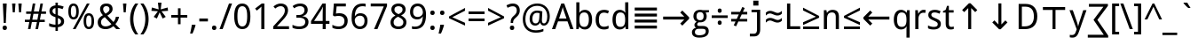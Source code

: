 SplineFontDB: 3.0
FontName: DroidSans
FullName: Droid Sans
FamilyName: Droid Sans
Weight: Book
Copyright: Digitized data copyright (c) 2007, Google Corporation.
Version: 1.00 build 114
ItalicAngle: 0
UnderlinePosition: -205
UnderlineWidth: 102
Ascent: 1638
Descent: 410
InvalidEm: 0
sfntRevision: 0x00010000
LayerCount: 2
Layer: 0 1 "Back" 1
Layer: 1 1 "Fore" 0
XUID: [1021 542 582384140 11400400]
StyleMap: 0x0040
FSType: 8
OS2Version: 3
OS2_WeightWidthSlopeOnly: 0
OS2_UseTypoMetrics: 0
CreationTime: 1165263488
ModificationTime: 1466127973
PfmFamily: 17
TTFWeight: 400
TTFWidth: 5
LineGap: 0
VLineGap: 0
Panose: 2 11 6 6 3 8 4 2 2 4
OS2TypoAscent: 1567
OS2TypoAOffset: 0
OS2TypoDescent: -492
OS2TypoDOffset: 0
OS2TypoLinegap: 132
OS2WinAscent: 1901
OS2WinAOffset: 0
OS2WinDescent: 483
OS2WinDOffset: 0
HheadAscent: 1901
HheadAOffset: 0
HheadDescent: -483
HheadDOffset: 0
OS2SubXSize: 1434
OS2SubYSize: 1331
OS2SubXOff: 0
OS2SubYOff: 286
OS2SupXSize: 1434
OS2SupYSize: 1331
OS2SupXOff: 0
OS2SupYOff: 976
OS2StrikeYSize: 102
OS2StrikeYPos: 498
OS2CapHeight: 1462
OS2XHeight: 1098
OS2Vendor: '1ASC'
OS2CodePages: 2000019f.00000000
OS2UnicodeRanges: e00002ef.4000205b.00000028.00000000
Lookup: 258 8 0 "'kern' Horizontal Kerning in Latin lookup 0" { "'kern' Horizontal Kerning in Latin lookup 0 subtable"  } ['kern' ('latn' <'dflt' > ) ]
DEI: 91125
TtTable: prep
NPUSHB
 16
 9
 248
 3
 255
 31
 143
 247
 159
 247
 2
 127
 243
 1
 96
 242
 1
PUSHW_1
 -24
NPUSHB
 43
 235
 12
 16
 70
 223
 51
 221
 85
 222
 255
 220
 85
 48
 221
 1
 221
 1
 3
 85
 220
 3
 250
 31
 48
 194
 1
 111
 192
 239
 192
 2
 252
 182
 24
 31
 48
 183
 1
 96
 183
 128
 183
 2
PUSHW_1
 -64
NPUSHB
 56
 183
 15
 19
 70
 231
 177
 1
 31
 175
 47
 175
 63
 175
 3
 79
 175
 95
 175
 111
 175
 3
 64
 175
 15
 19
 70
 172
 81
 24
 31
 31
 156
 95
 156
 2
 224
 155
 1
 3
 43
 154
 1
 31
 154
 1
 144
 154
 160
 154
 2
 115
 154
 131
 154
 2
 5
PUSHW_1
 -22
NPUSHB
 25
 154
 9
 11
 70
 175
 151
 191
 151
 2
 3
 43
 150
 1
 31
 150
 1
 159
 150
 175
 150
 2
 124
 150
 1
 5
PUSHW_1
 -22
NPUSHB
 133
 150
 9
 11
 70
 47
 146
 63
 146
 79
 146
 3
 64
 146
 12
 15
 70
 47
 145
 1
 159
 145
 1
 135
 134
 24
 31
 64
 124
 80
 124
 2
 3
 16
 116
 32
 116
 48
 116
 3
 2
 116
 1
 242
 116
 1
 10
 111
 1
 255
 111
 1
 169
 111
 1
 151
 111
 1
 117
 111
 133
 111
 2
 75
 111
 1
 10
 110
 1
 255
 110
 1
 169
 110
 1
 151
 110
 1
 75
 110
 1
 6
 26
 1
 24
 85
 25
 19
 255
 31
 7
 4
 255
 31
 6
 3
 255
 31
 63
 103
 1
 31
 103
 47
 103
 63
 103
 255
 103
 4
 64
 102
 80
 102
 160
 102
 176
 102
 4
 63
 101
 1
 15
 101
 175
 101
 2
 5
 160
 100
 224
 100
 2
 3
PUSHW_1
 -64
NPUSHB
 79
 100
 6
 10
 70
 97
 95
 43
 31
 96
 95
 71
 31
 95
 80
 34
 31
 247
 91
 1
 236
 91
 1
 84
 91
 132
 91
 2
 73
 91
 1
 59
 91
 1
 249
 90
 1
 239
 90
 1
 107
 90
 1
 75
 90
 1
 59
 90
 1
 6
 19
 51
 18
 85
 5
 1
 3
 85
 4
 51
 3
 85
 31
 3
 1
 15
 3
 63
 3
 175
 3
 3
 15
 87
 31
 87
 47
 87
 3
 3
PUSHW_1
 -64
PUSHB_4
 86
 18
 21
 70
PUSHW_1
 -32
PUSHB_4
 86
 7
 11
 70
PUSHW_1
 -64
PUSHB_4
 84
 18
 21
 70
PUSHW_1
 -64
NPUSHB
 109
 84
 6
 11
 70
 82
 80
 43
 31
 63
 80
 79
 80
 95
 80
 3
 250
 72
 1
 239
 72
 1
 135
 72
 1
 101
 72
 1
 86
 72
 1
 58
 72
 1
 250
 71
 1
 239
 71
 1
 135
 71
 1
 59
 71
 1
 6
 28
 27
 255
 31
 22
 51
 21
 85
 17
 1
 15
 85
 16
 51
 15
 85
 2
 1
 0
 85
 1
 71
 0
 85
 251
 250
 43
 31
 250
 27
 18
 31
 15
 15
 1
 31
 15
 207
 15
 2
 15
 15
 255
 15
 2
 6
 111
 0
 127
 0
 175
 0
 239
 0
 4
 16
 0
 1
 128
 22
 1
 5
 1
PUSHW_1
 400
PUSHB_2
 84
 83
CALL
CALL
MPPEM
PUSHW_1
 2047
GT
MPPEM
PUSHB_1
 6
LT
OR
PUSHB_1
 1
GETINFO
PUSHB_1
 37
GTEQ
PUSHB_1
 1
GETINFO
PUSHB_1
 64
LTEQ
AND
PUSHB_1
 6
GETINFO
PUSHB_1
 0
NEQ
AND
OR
IF
PUSHB_2
 1
 1
INSTCTRL
EIF
SCANCTRL
SCANTYPE
SCANTYPE
SVTCA[y-axis]
WS
SCVTCI
MPPEM
PUSHB_1
 50
GTEQ
IF
PUSHB_1
 96
SCVTCI
EIF
MPPEM
PUSHB_1
 100
GTEQ
IF
PUSHB_1
 64
SCVTCI
EIF
MPPEM
PUSHB_1
 128
GTEQ
IF
PUSHB_1
 16
SCVTCI
PUSHB_2
 22
 0
WS
EIF
DELTAC1
DELTAC1
SDB
DELTAC1
DELTAC2
DELTAC3
CALL
CALL
CALL
CALL
CALL
CALL
CALL
CALL
SVTCA[x-axis]
SDS
DELTAC1
DELTAC1
DELTAC1
DELTAC1
DELTAC1
DELTAC1
DELTAC1
DELTAC1
DELTAC1
DELTAC1
SVTCA[y-axis]
DELTAC1
CALL
SVTCA[x-axis]
CALL
CALL
CALL
CALL
SDS
DELTAC1
SVTCA[y-axis]
DELTAC1
DELTAC2
CALL
CALL
CALL
SVTCA[x-axis]
SDS
DELTAC1
DELTAC1
DELTAC1
DELTAC1
DELTAC1
DELTAC1
DELTAC1
DELTAC1
DELTAC1
DELTAC1
SVTCA[y-axis]
CALL
CALL
CALL
SVTCA[x-axis]
CALL
SDS
DELTAC1
SDB
DELTAC1
DELTAC2
DELTAC1
DELTAC1
DELTAC2
SVTCA[y-axis]
CALL
CALL
CALL
CALL
SVTCA[x-axis]
SDS
DELTAC1
DELTAC1
DELTAC1
DELTAC1
DELTAC2
DELTAC1
DELTAC1
DELTAC1
DELTAC1
DELTAC1
DELTAC2
SVTCA[y-axis]
DELTAC1
DELTAC2
DELTAC2
SVTCA[x-axis]
SDS
DELTAC1
CALL
SVTCA[y-axis]
DELTAC1
DELTAC2
CALL
DELTAC1
SVTCA[x-axis]
CALL
SDS
DELTAC1
DELTAC1
DELTAC2
DELTAC2
SDS
DELTAC1
CALL
SDS
DELTAC1
DELTAC1
DELTAC2
DELTAC2
SVTCA[y-axis]
SDS
DELTAC1
DELTAC1
SVTCA[x-axis]
CALL
SVTCA[y-axis]
CALL
DELTAC1
DELTAC2
SVTCA[x-axis]
DELTAC1
SVTCA[y-axis]
CALL
DELTAC1
DELTAC2
CALL
SVTCA[x-axis]
DELTAC1
SVTCA[y-axis]
DELTAC1
CALL
CALL
DELTAC1
CALL
CALL
SVTCA[x-axis]
CALL
DELTAC1
DELTAC1
DELTAC1
SVTCA[y-axis]
CALL
RTG
SDB
EndTTInstrs
TtTable: fpgm
NPUSHB
 69
 89
 88
 85
 84
 83
 82
 81
 80
 79
 78
 77
 76
 75
 74
 73
 72
 71
 70
 69
 68
 67
 66
 65
 64
 63
 62
 61
 60
 59
 58
 57
 56
 55
 54
 53
 49
 48
 47
 46
 45
 44
 40
 39
 38
 37
 36
 35
 34
 33
 31
 24
 20
 17
 16
 15
 14
 13
 11
 10
 9
 8
 7
 6
 5
 4
 3
 2
 1
 0
FDEF
RCVT
SWAP
GC[cur]
ADD
DUP
PUSHB_1
 38
ADD
PUSHB_1
 4
MINDEX
SWAP
SCFS
SCFS
ENDF
FDEF
RCVT
SWAP
GC[cur]
SWAP
SUB
DUP
PUSHB_1
 38
SUB
PUSHB_1
 4
MINDEX
SWAP
SCFS
SCFS
ENDF
FDEF
RCVT
SWAP
GC[cur]
ADD
PUSHB_1
 32
SUB
DUP
PUSHB_1
 70
ADD
PUSHB_1
 4
MINDEX
SWAP
SCFS
SCFS
ENDF
FDEF
RCVT
SWAP
GC[cur]
SWAP
SUB
PUSHB_1
 32
ADD
DUP
PUSHB_1
 38
SUB
PUSHB_1
 32
SUB
PUSHB_1
 4
MINDEX
SWAP
SCFS
SCFS
ENDF
FDEF
RCVT
SWAP
GC[cur]
ADD
PUSHB_1
 64
SUB
DUP
PUSHB_1
 102
ADD
PUSHB_1
 4
MINDEX
SWAP
SCFS
SCFS
ENDF
FDEF
RCVT
SWAP
GC[cur]
SWAP
SUB
PUSHB_1
 64
ADD
DUP
PUSHB_1
 38
SUB
PUSHB_1
 64
SUB
PUSHB_1
 4
MINDEX
SWAP
SCFS
SCFS
ENDF
FDEF
SVTCA[x-axis]
SRP0
DUP
ALIGNRP
SVTCA[y-axis]
ALIGNRP
ENDF
FDEF
DUP
RCVT
SWAP
DUP
PUSHB_1
 205
WCVTP
SWAP
DUP
PUSHW_1
 346
LTEQ
IF
SWAP
DUP
PUSHB_1
 141
WCVTP
SWAP
EIF
DUP
PUSHB_1
 237
LTEQ
IF
SWAP
DUP
PUSHB_1
 77
WCVTP
SWAP
EIF
DUP
PUSHB_1
 4
MINDEX
LTEQ
IF
SWAP
DUP
PUSHB_1
 13
WCVTP
SWAP
EIF
POP
POP
ENDF
FDEF
DUP
DUP
RCVT
RTG
ROUND[Grey]
WCVTP
DUP
PUSHB_1
 1
ADD
DUP
RCVT
PUSHB_1
 70
SROUND
ROUND[Grey]
ROLL
RCVT
ADD
WCVTP
ENDF
FDEF
SVTCA[x-axis]
PUSHB_2
 11
 10
RS
SWAP
RS
NEG
SPVFS
ENDF
FDEF
SVTCA[y-axis]
PUSHB_2
 10
 11
RS
SWAP
RS
SFVFS
ENDF
FDEF
SVTCA[y-axis]
PUSHB_1
 40
SWAP
WCVTF
PUSHB_2
 1
 40
MIAP[no-rnd]
SVTCA[x-axis]
PUSHB_1
 40
SWAP
WCVTF
PUSHB_2
 2
 40
RCVT
MSIRP[no-rp0]
PUSHB_2
 2
 0
SFVTL[parallel]
GFV
ENDF
FDEF
DUP
RCVT
PUSHB_1
 3
CINDEX
RCVT
SUB
ABS
PUSHB_1
 80
LTEQ
IF
RCVT
WCVTP
ELSE
POP
POP
EIF
ENDF
FDEF
MD[grid]
PUSHB_1
 14
SWAP
WCVTP
ENDF
FDEF
DUP
RCVT
PUSHB_1
 0
RS
ADD
WCVTP
ENDF
FDEF
SVTCA[x-axis]
PUSHB_1
 6
RS
PUSHB_1
 7
RS
NEG
SPVFS
ENDF
FDEF
DUP
ROUND[Black]
PUSHB_1
 64
SUB
PUSHB_1
 0
MAX
DUP
PUSHB_2
 44
 192
ROLL
MIN
PUSHW_1
 4096
DIV
ADD
CALL
GPV
ABS
SWAP
ABS
SUB
NOT
IF
PUSHB_1
 3
SUB
EIF
ENDF
FDEF
ROLL
SPVTCA[x-axis]
RCVT
ROLL
ROLL
SDPVTL[orthog]
PUSHB_1
 17
CALL
PUSHB_1
 41
SWAP
WCVTP
PUSHB_1
 41
ROFF
MIRP[rnd,grey]
RTG
ENDF
FDEF
RCVT
NEG
PUSHB_1
 44
SWAP
WCVTP
RCVT
PUSHB_1
 43
SWAP
WCVTP
ENDF
FDEF
MPPEM
GT
IF
RCVT
WCVTP
ELSE
POP
POP
EIF
ENDF
FDEF
MPPEM
LTEQ
IF
RCVT
WCVTP
ELSE
POP
POP
EIF
ENDF
FDEF
SVTCA[x-axis]
PUSHB_1
 5
CINDEX
SRP0
SWAP
DUP
ROLL
MIRP[rp0,rnd,black]
SVTCA[y-axis]
PUSHB_1
 1
ADD
SWAP
MIRP[min,rnd,black]
MIRP[min,rnd,grey]
ENDF
FDEF
SVTCA[x-axis]
PUSHB_1
 5
CINDEX
SRP0
SWAP
DUP
ROLL
MIRP[rp0,rnd,black]
SVTCA[y-axis]
PUSHB_1
 1
SUB
SWAP
MIRP[min,rnd,black]
MIRP[min,rnd,grey]
ENDF
FDEF
SVTCA[x-axis]
PUSHB_1
 6
CINDEX
SRP0
MIRP[rp0,rnd,black]
SVTCA[y-axis]
MIRP[min,rnd,black]
MIRP[min,rnd,grey]
ENDF
FDEF
GC[cur]
SWAP
GC[cur]
ADD
ROLL
ROLL
GC[cur]
SWAP
DUP
GC[cur]
ROLL
ADD
ROLL
SUB
PUSHW_1
 -128
DIV
SWAP
DUP
SRP0
SWAP
ROLL
PUSHB_2
 12
 12
ROLL
WCVTF
RCVT
ADD
DUP
PUSHB_1
 0
LT
IF
PUSHB_1
 1
SUB
PUSHW_1
 -70
MAX
ELSE
PUSHB_1
 70
MIN
EIF
PUSHB_1
 16
ADD
ROUND[Grey]
SVTCA[x-axis]
MSIRP[no-rp0]
ENDF
FDEF
DUP
RCVT
PUSHB_1
 3
CINDEX
GC[cur]
GT
MPPEM
PUSHB_1
 19
LTEQ
OR
IF
PUSHB_1
 2
CINDEX
GC[cur]
DUP
ROUND[Grey]
SUB
PUSHB_1
 3
CINDEX
PUSHB_1
 3
CINDEX
MIAP[rnd]
SWAP
POP
SHPIX
ELSE
POP
SRP1
EIF
ENDF
FDEF
DUP
RCVT
PUSHB_1
 3
CINDEX
GC[cur]
LT
IF
PUSHB_1
 2
CINDEX
GC[cur]
DUP
ROUND[Grey]
SUB
PUSHB_1
 3
CINDEX
PUSHB_1
 3
CINDEX
MIAP[rnd]
SWAP
POP
SHPIX
ELSE
POP
SRP1
EIF
ENDF
FDEF
SVTCA[y-axis]
PUSHB_1
 7
RS
PUSHB_1
 6
RS
SFVFS
ENDF
FDEF
POP
POP
GPV
ABS
SWAP
ABS
MAX
PUSHW_1
 16384
DIV
ENDF
FDEF
POP
PUSHB_1
 128
LTEQ
IF
GPV
ABS
SWAP
ABS
MAX
PUSHW_1
 8192
DIV
ELSE
PUSHB_3
 0
 64
 47
CALL
EIF
PUSHB_1
 2
ADD
ENDF
FDEF
POP
PUSHB_1
 192
LTEQ
IF
GPV
ABS
SWAP
ABS
MAX
PUSHW_1
 5461
DIV
ELSE
PUSHB_3
 0
 128
 47
CALL
EIF
PUSHB_1
 2
ADD
ENDF
FDEF
GPV
ABS
SWAP
ABS
MAX
PUSHW_1
 16384
DIV
ADD
SWAP
POP
ENDF
FDEF
MPPEM
GTEQ
IF
ROLL
PUSHB_1
 4
CINDEX
MD[grid]
ABS
SWAP
RCVT
ROUND[Black]
PUSHB_1
 64
MAX
SUB
PUSHB_1
 128
DIV
PUSHB_1
 32
SUB
ROUND[White]
PUSHB_1
 14
SWAP
WCVTP
SWAP
SRP0
PUSHB_1
 14
MIRP[rp0,rnd,white]
ELSE
POP
SWAP
ROLL
SRP2
SRP1
DUP
IP
MDAP[rnd]
EIF
ENDF
FDEF
MPPEM
GTEQ
IF
DUP
PUSHB_1
 3
CINDEX
MD[grid]
ABS
ROUND[Black]
DUP
PUSHB_1
 5
MINDEX
PUSHB_1
 6
CINDEX
MD[grid]
ABS
SWAP
SUB
PUSHB_1
 128
DIV
PUSHB_1
 32
SUB
ROUND[White]
PUSHB_1
 14
SWAP
WCVTP
PUSHB_1
 4
MINDEX
SRP0
PUSHB_1
 14
MIRP[rp0,rnd,white]
ROLL
SRP0
PUSHB_1
 14
SWAP
WCVTP
PUSHB_1
 14
MIRP[rp0,rnd,white]
PUSHB_1
 14
SWAP
WCVTP
PUSHB_1
 14
MIRP[min,rnd,black]
ELSE
ROLL
PUSHB_1
 4
MINDEX
SRP1
SRP2
DUP
IP
SWAP
DUP
IP
MDAP[rnd]
MDAP[rnd]
EIF
ENDF
FDEF
RCVT
SWAP
RCVT
ADD
SWAP
RCVT
ADD
SWAP
RCVT
ADD
SWAP
SROUND
ROUND[Grey]
RTG
PUSHB_1
 128
DIV
DUP
ENDF
FDEF
PUSHB_1
 72
CALL
ENDF
FDEF
DUP
RCVT
PUSHB_1
 0
EQ
IF
PUSHB_1
 64
WCVTP
DUP
RCVT
PUSHB_1
 64
SUB
WCVTP
ELSE
POP
POP
EIF
ENDF
FDEF
RCVT
PUSHB_2
 48
 47
RCVT
SWAP
RCVT
SUB
ADD
PUSHB_1
 1
ADD
ROUND[Black]
WCVTP
ENDF
FDEF
MPPEM
LTEQ
IF
PUSHB_1
 47
SWAP
WCVTF
PUSHB_1
 20
SWAP
WS
ELSE
POP
POP
EIF
ENDF
FDEF
MPPEM
LTEQ
IF
DUP
PUSHB_1
 3
CINDEX
RCVT
ROUND[Black]
GTEQ
IF
WCVTP
ELSE
POP
POP
EIF
ELSE
POP
POP
EIF
ENDF
FDEF
RCVT
PUSHB_1
 20
RS
PUSHB_1
 0
ADD
MUL
PUSHB_1
 1
ADD
ROUND[Black]
WCVTP
ENDF
FDEF
PUSHB_1
 47
RCVT
WCVTP
ENDF
FDEF
RCVT
SWAP
DUP
RCVT
ROLL
ADD
WCVTP
ENDF
FDEF
RCVT
SWAP
RCVT
ADD
WCVTP
ENDF
FDEF
MPPEM
SWAP
LTEQ
IF
PUSHW_2
 51
 -32
PUSHB_2
 52
 32
ELSE
PUSHB_4
 51
 0
 52
 0
EIF
WCVTP
WCVTP
ENDF
FDEF
PUSHB_1
 22
RS
IF
PUSHB_1
 3
MINDEX
RCVT
ROLL
IF
ABS
FLOOR
PUSHB_1
 31
ADD
ELSE
ABS
PUSHB_1
 32
ADD
FLOOR
DUP
IF
ELSE
POP
PUSHB_1
 64
EIF
PUSHB_1
 1
SUB
EIF
SWAP
IF
NEG
EIF
PUSHB_1
 41
SWAP
WCVTP
SWAP
SRP0
PUSHB_1
 41
MIRP[grey]
ELSE
POP
POP
POP
POP
POP
EIF
ENDF
FDEF
PUSHB_1
 2
RS
EQ
IF
MPPEM
GTEQ
SWAP
MPPEM
LTEQ
AND
IF
SHPIX
ELSE
POP
POP
EIF
ELSE
POP
POP
POP
POP
EIF
ENDF
FDEF
PUSHB_1
 22
RS
IF
PUSHB_1
 4
CINDEX
RCVT
ABS
PUSHB_1
 32
ADD
FLOOR
DUP
IF
ELSE
POP
PUSHB_1
 64
EIF
PUSHB_1
 1
SUB
SWAP
IF
ELSE
NEG
EIF
PUSHB_1
 41
SWAP
WCVTP
PUSHB_1
 5
CINDEX
PUSHB_1
 8
CINDEX
SFVTL[parallel]
DUP
IF
SPVTCA[y-axis]
ELSE
SPVTCA[x-axis]
EIF
PUSHB_1
 4
CINDEX
SRP0
PUSHB_1
 5
CINDEX
DUP
GC[cur]
PUSHB_1
 4
CINDEX
SWAP
WS
ALIGNRP
PUSHB_1
 4
CINDEX
PUSHB_1
 7
CINDEX
SFVTL[parallel]
PUSHB_1
 7
CINDEX
SRP0
PUSHB_1
 6
CINDEX
DUP
GC[cur]
PUSHB_1
 4
CINDEX
PUSHB_1
 1
ADD
SWAP
WS
ALIGNRP
DUP
IF
SVTCA[x-axis]
ELSE
SVTCA[y-axis]
EIF
PUSHB_1
 4
CINDEX
SRP0
PUSHB_1
 5
CINDEX
PUSHB_1
 41
MIRP[grey]
PUSHB_1
 41
DUP
RCVT
NEG
WCVTP
PUSHB_1
 7
CINDEX
SRP0
PUSHB_1
 6
CINDEX
PUSHB_1
 41
MIRP[grey]
PUSHB_1
 5
CINDEX
PUSHB_1
 8
CINDEX
SFVTL[parallel]
DUP
IF
SPVTCA[y-axis]
ELSE
SPVTCA[x-axis]
EIF
PUSHB_1
 5
CINDEX
PUSHB_1
 3
CINDEX
RS
SCFS
PUSHB_1
 4
CINDEX
PUSHB_1
 7
CINDEX
SFVTL[parallel]
PUSHB_1
 6
CINDEX
PUSHB_1
 3
CINDEX
PUSHB_1
 1
ADD
RS
SCFS
ELSE
POP
EIF
POP
POP
POP
POP
POP
POP
POP
ENDF
FDEF
SPVTCA[y-axis]
PUSHB_1
 4
CINDEX
DUP
DUP
GC[cur]
PUSHB_1
 4
CINDEX
SWAP
WS
PUSHB_1
 5
CINDEX
SFVTL[parallel]
PUSHB_1
 3
CINDEX
RCVT
SCFS
POP
POP
POP
POP
ENDF
FDEF
SPVTCA[y-axis]
PUSHB_1
 3
CINDEX
DUP
PUSHB_1
 4
CINDEX
SFVTL[parallel]
PUSHB_1
 2
CINDEX
RS
SCFS
POP
POP
POP
ENDF
FDEF
RCVT
SWAP
DUP
RCVT
RTG
DUP
PUSHB_1
 0
LT
DUP
IF
SWAP
NEG
SWAP
EIF
SWAP
ROUND[Grey]
DUP
PUSHB_1
 64
LT
IF
POP
PUSHB_1
 64
EIF
SWAP
IF
NEG
EIF
ROLL
ADD
WCVTP
ENDF
FDEF
MPPEM
GTEQ
SWAP
MPPEM
LTEQ
AND
IF
DUP
RCVT
ROLL
ADD
WCVTP
ELSE
POP
POP
EIF
ENDF
FDEF
MPPEM
EQ
IF
DUP
RCVT
ROLL
ADD
WCVTP
ELSE
POP
POP
EIF
ENDF
FDEF
MPPEM
GTEQ
SWAP
MPPEM
LTEQ
AND
IF
SHPIX
ELSE
POP
POP
EIF
ENDF
FDEF
PUSHB_1
 0
POP
MPPEM
EQ
IF
SHPIX
ELSE
POP
POP
EIF
ENDF
FDEF
PUSHB_1
 2
RS
EQ
IF
PUSHB_1
 70
CALL
ELSE
POP
POP
POP
POP
EIF
ENDF
FDEF
PUSHB_1
 2
RS
EQ
IF
PUSHB_1
 71
CALL
ELSE
POP
POP
POP
EIF
ENDF
FDEF
PUSHB_1
 2
RS
EQ
IF
PUSHB_1
 72
CALL
ELSE
POP
POP
POP
POP
EIF
ENDF
FDEF
PUSHB_1
 2
RS
EQ
IF
PUSHB_1
 73
CALL
ELSE
POP
POP
POP
EIF
ENDF
FDEF
DUP
ROLL
SFVTL[parallel]
SWAP
MPPEM
GTEQ
ROLL
MPPEM
LTEQ
AND
IF
SWAP
SHPIX
ELSE
POP
POP
EIF
ENDF
FDEF
SVTCA[y-axis]
PUSHB_1
 2
CINDEX
MD[grid]
PUSHB_1
 0
GTEQ
IF
DUP
PUSHB_1
 64
SHPIX
SRP1
ELSE
POP
EIF
ENDF
FDEF
SVTCA[x-axis]
GC[cur]
SWAP
GC[cur]
ADD
SWAP
GC[cur]
SUB
SWAP
DUP
SRP0
DUP
GC[cur]
ROLL
SUB
PUSHW_1
 -128
DIV
ROLL
PUSHB_2
 64
 64
ROLL
WCVTF
RCVT
ADD
ROUND[Grey]
MSIRP[no-rp0]
ENDF
FDEF
DUP
ROLL
SWAP
MD[grid]
ABS
ROLL
SWAP
GTEQ
IF
ALIGNRP
ELSE
POP
EIF
ENDF
FDEF
MPPEM
GT
IF
RDTG
ELSE
ROFF
EIF
ENDF
FDEF
PUSHB_1
 18
SVTCA[y-axis]
MPPEM
SVTCA[x-axis]
MPPEM
EQ
WS
ENDF
FDEF
PUSHB_2
 2
 0
WS
PUSHB_2
 35
 1
GETINFO
LTEQ
PUSHB_2
 64
 1
GETINFO
GTEQ
AND
IF
PUSHW_2
 4096
 32
GETINFO
EQ
IF
PUSHB_3
 2
 1
 2
RS
ADD
WS
EIF
PUSHB_2
 36
 1
GETINFO
LTEQ
IF
PUSHW_2
 8192
 64
GETINFO
EQ
IF
PUSHB_3
 2
 2
 2
RS
ADD
WS
PUSHB_2
 36
 1
GETINFO
EQ
IF
PUSHB_3
 2
 32
 2
RS
ADD
WS
SVTCA[y-axis]
MPPEM
SVTCA[x-axis]
MPPEM
GT
IF
PUSHB_3
 2
 8
 2
RS
ADD
WS
EIF
ELSE
PUSHW_2
 16384
 128
GETINFO
EQ
IF
PUSHB_3
 2
 4
 2
RS
ADD
WS
EIF
PUSHW_2
 16384
 128
MUL
PUSHW_1
 256
GETINFO
EQ
IF
PUSHB_3
 2
 8
 2
RS
ADD
WS
EIF
PUSHW_2
 16384
 256
MUL
PUSHW_1
 512
GETINFO
EQ
IF
PUSHB_3
 2
 16
 2
RS
ADD
WS
EIF
PUSHW_2
 16384
 512
MUL
PUSHW_1
 1024
GETINFO
EQ
IF
PUSHB_3
 2
 64
 2
RS
ADD
WS
EIF
EIF
EIF
EIF
EIF
ENDF
FDEF
RCVT
RTG
ROUND[Grey]
SWAP
MPPEM
LTEQ
IF
SWAP
DUP
RCVT
DUP
ABS
PUSHB_1
 64
LT
IF
RUTG
EIF
ROUND[Grey]
ROLL
ADD
EIF
WCVTP
ENDF
FDEF
PUSHB_1
 0
SZPS
PUSHB_1
 2
CINDEX
PUSHB_1
 2
CINDEX
SVTCA[x-axis]
PUSHB_1
 1
SWAP
MIAP[no-rnd]
SVTCA[y-axis]
PUSHB_1
 2
SWAP
MIAP[no-rnd]
PUSHB_2
 1
 2
SPVTL[parallel]
GPV
PUSHB_1
 10
SWAP
NEG
WS
PUSHB_1
 11
SWAP
WS
SVTCA[x-axis]
PUSHB_1
 1
SWAP
MIAP[rnd]
SVTCA[y-axis]
PUSHB_1
 2
SWAP
MIAP[rnd]
PUSHB_2
 1
 2
SPVTL[parallel]
GPV
PUSHB_1
 6
SWAP
NEG
WS
PUSHB_1
 7
SWAP
WS
PUSHB_1
 1
SZPS
SVTCA[x-axis]
ENDF
FDEF
ROFF
ROLL
SRP0
RCVT
SWAP
MIRP[rp0,rnd,black]
RTG
ENDF
EndTTInstrs
ShortTable: cvt  254
  1556
  11
  78
  1462
  23
  117
  1462
  1485
  0
  0
  0
  0
  0
  0
  0
  1098
  20
  143
  0
  -20
  0
  0
  -20
  0
  0
  -20
  0
  -492
  -512
  0
  0
  0
  0
  0
  0
  0
  0
  0
  0
  0
  0
  0
  0
  0
  0
  0
  0
  0
  0
  0
  0
  0
  0
  0
  0
  0
  0
  0
  0
  0
  0
  0
  0
  0
  0
  0
  0
  2048
  0
  0
  172
  182
  188
  0
  213
  0
  0
  0
  85
  131
  151
  159
  125
  229
  174
  174
  113
  113
  0
  0
  186
  197
  186
  0
  0
  164
  159
  140
  0
  0
  199
  199
  125
  125
  0
  0
  0
  0
  0
  0
  176
  185
  138
  0
  0
  155
  166
  143
  119
  0
  0
  0
  0
  0
  150
  0
  0
  0
  0
  0
  105
  110
  144
  180
  193
  213
  0
  0
  0
  0
  102
  111
  120
  150
  192
  213
  327
  0
  0
  0
  254
  314
  197
  120
  254
  278
  502
  0
  0
  0
  0
  0
  0
  0
  0
  0
  0
  0
  238
  0
  150
  136
  174
  150
  137
  268
  150
  280
  0
  797
  148
  602
  130
  918
  0
  168
  140
  0
  0
  633
  217
  180
  266
  0
  387
  109
  127
  160
  0
  0
  109
  136
  0
  0
  0
  0
  0
  0
  0
  0
  147
  160
  0
  130
  137
  0
  0
  0
  0
  0
  1462
  -876
  17
  -17
  131
  143
  0
  0
  109
  123
  0
  0
  0
  0
  0
  188
  426
  852
  0
  0
  188
  182
  471
  405
  0
  150
  256
  174
  1462
  -324
  -401
  -381
  111
  685
EndShort
ShortTable: maxp 16
  1
  0
  901
  160
  22
  122
  5
  2
  16
  47
  90
  0
  555
  313
  3
  1
EndShort
LangName: 1033 "Digitized data copyright +AKkA 2007, Google Corporation." "" "Regular" "Ascender - Droid Sans" "" "Version 1.00 build 114" "" "Droid is a trademark of Google and may be registered in certain jurisdictions." "Ascender Corporation" "" "Droid Sans is a humanist sans serif typeface designed for user interfaces and electronic communication." "http://www.ascendercorp.com/" "http://www.ascendercorp.com/typedesigners.html" "Licensed under the Apache License, Version 2.0" "http://www.apache.org/licenses/LICENSE-2.0" "" "" "" "Droid Sans"
GaspTable: 2 5 2 65535 3 0
Encoding: UnicodeBmp
UnicodeInterp: none
NameList: AGL For New Fonts
DisplaySize: -48
AntiAlias: 1
FitToEm: 0
WinInfo: 26 26 9
BeginChars: 65564 157

StartChar: space
Encoding: 32 32 0
Width: 532
GlyphClass: 2
Flags: W
LayerCount: 2
EndChar

StartChar: exclam
Encoding: 33 33 1
Width: 551
GlyphClass: 2
Flags: W
TtInstrs:
PUSHW_2
 1
 -16
NPUSHB
 19
 10
 20
 72
 16
 25
 128
 25
 144
 25
 160
 25
 4
 3
 14
 154
 4
 2
 2
 4
PUSHW_1
 -64
NPUSHB
 10
 7
 10
 72
 4
 1
 9
 155
 19
 2
 3
SVTCA[y-axis]
MIAP[rnd]
MDAP[rnd]
MIRP[rp0,rnd,black]
MDRP[min,rnd,white]
SVTCA[x-axis]
MDAP[rnd]
CALL
SHP[rp1]
MDAP[rnd]
SRP0
MIRP[black]
SHP[rp2]
DELTAP1
IUP[x]
IUP[y]
CALL
EndTTInstrs
LayerCount: 2
Fore
SplineSet
336 414 m 1,0,-1
 215 414 l 1,1,-1
 164 1462 l 1,2,-1
 387 1462 l 1,3,-1
 336 414 l 1,0,-1
147 111 m 0,4,5
 147 149 147 149 157 175.5 c 128,-1,6
 167 202 167 202 184 218.5 c 128,-1,7
 201 235 201 235 224 242.5 c 128,-1,8
 247 250 247 250 274 250 c 0,9,10
 300 250 300 250 323.5 242.5 c 128,-1,11
 347 235 347 235 364 218.5 c 128,-1,12
 381 202 381 202 391 175.5 c 128,-1,13
 401 149 401 149 401 111 c 0,14,15
 401 74 401 74 391 47.5 c 128,-1,16
 381 21 381 21 364 4 c 128,-1,17
 347 -13 347 -13 323.5 -21 c 128,-1,18
 300 -29 300 -29 274 -29 c 0,19,20
 247 -29 247 -29 224 -21 c 128,-1,21
 201 -13 201 -13 184 4 c 128,-1,22
 167 21 167 21 157 47.5 c 128,-1,23
 147 74 147 74 147 111 c 0,4,5
EndSplineSet
EndChar

StartChar: quotedbl
Encoding: 34 34 2
Width: 823
GlyphClass: 2
Flags: W
TtInstrs:
NPUSHB
 35
 4
 152
 7
 7
 9
 208
 9
 224
 9
 2
 47
 9
 111
 9
 127
 9
 3
 0
 152
 0
 3
 16
 3
 224
 3
 240
 3
 4
 3
 6
 2
 2
 7
 3
 3
SVTCA[y-axis]
MIAP[rnd]
SHP[rp1]
SHP[rp1]
MDAP[rnd]
SHP[rp1]
SVTCA[x-axis]
MDAP[rnd]
DELTAP1
MIRP[black]
DELTAP1
DELTAP1
SRP2
IP
MDAP[rnd]
MIRP[black]
IUP[x]
IUP[y]
EndTTInstrs
LayerCount: 2
Fore
SplineSet
330 1462 m 1,0,-1
 289 934 l 1,1,-1
 174 934 l 1,2,-1
 133 1462 l 1,3,-1
 330 1462 l 1,0,-1
690 1462 m 1,4,-1
 649 934 l 1,5,-1
 535 934 l 1,6,-1
 494 1462 l 1,7,-1
 690 1462 l 1,4,-1
EndSplineSet
Kerns2: 89 41 "'kern' Horizontal Kerning in Latin lookup 0 subtable" 87 20 "'kern' Horizontal Kerning in Latin lookup 0 subtable" 86 41 "'kern' Horizontal Kerning in Latin lookup 0 subtable" 84 41 "'kern' Horizontal Kerning in Latin lookup 0 subtable" 81 -61 "'kern' Horizontal Kerning in Latin lookup 0 subtable" 79 -61 "'kern' Horizontal Kerning in Latin lookup 0 subtable" 71 -41 "'kern' Horizontal Kerning in Latin lookup 0 subtable" 69 -61 "'kern' Horizontal Kerning in Latin lookup 0 subtable" 68 -61 "'kern' Horizontal Kerning in Latin lookup 0 subtable" 67 -61 "'kern' Horizontal Kerning in Latin lookup 0 subtable" 58 41 "'kern' Horizontal Kerning in Latin lookup 0 subtable" 57 82 "'kern' Horizontal Kerning in Latin lookup 0 subtable" 56 41 "'kern' Horizontal Kerning in Latin lookup 0 subtable" 55 102 "'kern' Horizontal Kerning in Latin lookup 0 subtable" 54 82 "'kern' Horizontal Kerning in Latin lookup 0 subtable" 52 82 "'kern' Horizontal Kerning in Latin lookup 0 subtable" 41 41 "'kern' Horizontal Kerning in Latin lookup 0 subtable" 33 -82 "'kern' Horizontal Kerning in Latin lookup 0 subtable"
EndChar

StartChar: numbersign
Encoding: 35 35 3
Width: 1323
GlyphClass: 2
Flags: W
TtInstrs:
NPUSHB
 88
 3
 3
 26
 26
 24
 22
 30
 29
 7
 4
 6
 23
 23
 6
 25
 0
 1
 4
 4
 5
 177
 24
 24
 33
 21
 31
 28
 8
 4
 9
 20
 20
 18
 15
 14
 11
 4
 19
 177
 10
 80
 16
 1
 16
 16
 12
 12
 9
 80
 10
 1
 10
 28
 1
 72
 13
 1
 13
 174
 12
 8
 4
 12
 31
 0
 16
 174
 17
 25
 21
 17
 63
 17
 79
 17
 223
 17
 3
 12
 17
 12
 17
 5
 23
 19
 6
 10
 5
SVTCA[y-axis]
MDAP[rnd]
SHP[rp1]
MIAP[rnd]
SHP[rp1]
SRP2
IP
IP
MDAP[rnd]
MDAP[rnd]
DELTAP1
SRP1
SHP[rp1]
SHP[rp1]
SRP0
MIRP[black]
SHP[rp2]
SHP[rp2]
SRP1
SHP[rp1]
SHP[rp1]
SRP0
MIRP[black]
DELTAP1
SHP[rp2]
SHP[rp2]
SVTCA[x-axis]
MDAP[rnd]
DELTAP1
SHP[rp1]
SHP[rp1]
MDAP[rnd]
SHP[rp1]
MDAP[rnd]
DELTAP1
SRP0
MIRP[rnd,grey]
SLOOP
IP
SHP[rp2]
SRP1
SRP2
SLOOP
IP
SRP1
SHP[rp1]
MDAP[rnd]
MIRP[rnd,grey]
SLOOP
IP
SHP[rp2]
SHP[rp1]
SRP1
SRP2
SLOOP
IP
SRP1
SHP[rp1]
MDAP[rnd]
SHP[rp1]
MDAP[rnd]
IUP[x]
IUP[y]
EndTTInstrs
LayerCount: 2
Fore
SplineSet
983 893 m 1,0,-1
 920 565 l 1,1,-1
 1200 565 l 1,2,-1
 1200 428 l 1,3,-1
 893 428 l 1,4,-1
 811 0 l 1,5,-1
 664 0 l 1,6,-1
 748 428 l 1,7,-1
 457 428 l 1,8,-1
 375 0 l 1,9,-1
 231 0 l 1,10,-1
 309 428 l 1,11,-1
 51 428 l 1,12,-1
 51 565 l 1,13,-1
 336 565 l 1,14,-1
 401 893 l 1,15,-1
 127 893 l 1,16,-1
 127 1030 l 1,17,-1
 426 1030 l 1,18,-1
 508 1462 l 1,19,-1
 655 1462 l 1,20,-1
 573 1030 l 1,21,-1
 866 1030 l 1,22,-1
 950 1462 l 1,23,-1
 1094 1462 l 1,24,-1
 1010 1030 l 1,25,-1
 1272 1030 l 1,26,-1
 1272 893 l 1,27,-1
 983 893 l 1,0,-1
483 565 m 1,28,-1
 774 565 l 1,29,-1
 838 893 l 1,30,-1
 547 893 l 1,31,-1
 483 565 l 1,28,-1
EndSplineSet
EndChar

StartChar: dollar
Encoding: 36 36 4
Width: 1128
GlyphClass: 2
Flags: W
TtInstrs:
NPUSHB
 51
 52
 47
 41
 1
 41
 47
 33
 1
 33
 6
 112
 47
 60
 1
 60
 47
 30
 1
 30
 19
 32
 7
 1
 7
 7
 13
 46
 110
 36
 15
 0
 31
 0
 2
 255
 0
 1
 0
 0
 1
 7
 0
 65
 13
 13
 55
 110
 224
 25
 1
 25
PUSHW_1
 -64
NPUSHB
 48
 8
 11
 72
 25
 51
 20
 20
 41
 60
 60
 19
 46
 55
 8
 61
 40
 115
 33
 37
 33
 31
 64
 14
 17
 72
 31
 31
 30
 80
 33
 1
 15
 33
 31
 33
 2
 8
 33
 52
 19
 115
 8
 14
 8
 6
 6
 5
 8
PUSHW_1
 -64
PUSHB_4
 10
 13
 72
 8
SVTCA[y-axis]
MDAP[rnd]
CALL
SHP[rp1]
SHP[rp1]
MDAP[rnd]
SRP1
SHP[rp1]
SRP0
MIRP[black]
SHP[rp2]
MDAP[rnd]
SDB
DELTAP1
DELTAP1
SHP[rp1]
SHP[rp1]
MDAP[rnd]
CALL
SRP1
SHP[rp1]
SRP0
MIRP[black]
SHP[rp2]
SRP2
IP
IP
SRP2
IP
SRP1
SHP[rp1]
SHP[rp1]
SRP1
SHP[rp1]
SVTCA[x-axis]
MDAP[rnd]
CALL
DELTAP1
MIRP[black]
SHP[rp1]
MDAP[rnd]
SRP0
MDRP[rp0,rnd,white]
SDB
DELTAP1
DELTAP1
DELTAP2
SHP[rp2]
MIRP[black]
SRP1
IP
MDAP[rnd]
DELTAP1
SHP[rp1]
SHP[rp1]
DELTAP1
SHP[rp1]
DELTAP1
MIRP[black]
SHP[rp2]
DELTAP1
SHP[rp2]
DELTAP1
SHP[rp2]
IUP[x]
IUP[y]
EndTTInstrs
LayerCount: 2
Fore
SplineSet
985 446 m 0,0,1
 985 376 985 376 960 319 c 128,-1,2
 935 262 935 262 888.5 220 c 128,-1,3
 842 178 842 178 775.5 150.5 c 128,-1,4
 709 123 709 123 625 111 c 1,5,-1
 625 -119 l 1,6,-1
 487 -119 l 1,7,-1
 487 102 l 1,8,9
 437 102 437 102 386 106.5 c 128,-1,10
 335 111 335 111 287 120 c 128,-1,11
 239 129 239 129 197 142 c 128,-1,12
 155 155 155 155 123 172 c 1,13,-1
 123 344 l 1,14,15
 156 328 156 328 199.5 311.5 c 128,-1,16
 243 295 243 295 291 282 c 128,-1,17
 339 269 339 269 389.5 260.5 c 128,-1,18
 440 252 440 252 487 252 c 1,19,-1
 487 686 l 1,20,21
 398 716 398 716 332.5 749 c 128,-1,22
 267 782 267 782 224 824.5 c 128,-1,23
 181 867 181 867 160 922 c 128,-1,24
 139 977 139 977 139 1051 c 0,25,26
 139 1118 139 1118 163.5 1173.5 c 128,-1,27
 188 1229 188 1229 233.5 1270.5 c 128,-1,28
 279 1312 279 1312 343.5 1338.5 c 128,-1,29
 408 1365 408 1365 487 1374 c 1,30,-1
 487 1554 l 1,31,-1
 625 1554 l 1,32,-1
 625 1378 l 1,33,34
 725 1373 725 1373 809.5 1352 c 128,-1,35
 894 1331 894 1331 961 1300 c 1,36,-1
 895 1155 l 1,37,38
 839 1180 839 1180 769 1200.5 c 128,-1,39
 699 1221 699 1221 625 1227 c 1,40,-1
 625 805 l 1,41,42
 713 774 713 774 780.5 741 c 128,-1,43
 848 708 848 708 893.5 666.5 c 128,-1,44
 939 625 939 625 962 571.5 c 128,-1,45
 985 518 985 518 985 446 c 0,0,1
809 446 m 0,46,47
 809 479 809 479 799 506.5 c 128,-1,48
 789 534 789 534 767.5 556.5 c 128,-1,49
 746 579 746 579 711 598 c 128,-1,50
 676 617 676 617 625 635 c 1,51,-1
 625 262 l 1,52,53
 718 276 718 276 763.5 325 c 128,-1,54
 809 374 809 374 809 446 c 0,46,47
315 1049 m 0,55,56
 315 1013 315 1013 323.5 984.5 c 128,-1,57
 332 956 332 956 352 932.5 c 128,-1,58
 372 909 372 909 405 890 c 128,-1,59
 438 871 438 871 487 854 c 1,60,-1
 487 1223 l 1,61,62
 398 1207 398 1207 356.5 1162.5 c 128,-1,63
 315 1118 315 1118 315 1049 c 0,55,56
EndSplineSet
EndChar

StartChar: percent
Encoding: 37 37 5
Width: 1690
GlyphClass: 2
Flags: W
TtInstrs:
PUSHB_3
 60
 16
 62
PUSHW_1
 -16
NPUSHB
 51
 60
 62
 60
 62
 40
 20
 30
 180
 50
 181
 35
 180
 40
 65
 15
 65
 1
 5
 180
 10
 181
 0
 180
 16
 20
 32
 20
 48
 20
 3
 20
 63
 6
 62
 24
 37
 182
 55
 183
 33
 182
 45
 25
 3
 182
 15
 183
 7
 182
 25
 7
SVTCA[y-axis]
MIAP[rnd]
MIRP[black]
MIRP[rp0,rnd,grey]
MIRP[black]
MIAP[rnd]
MIRP[black]
MIRP[rp0,rnd,grey]
MIRP[black]
MIAP[rnd]
MIAP[rnd]
SVTCA[x-axis]
MDAP[rnd]
DELTAP1
MIRP[black]
MIRP[rp0,rnd,grey]
MIRP[black]
DELTAP1
SRP0
MDRP[rp0,min,rnd,white]
MIRP[black]
MIRP[rp0,rnd,grey]
MIRP[black]
SRP1
SRP2
IP
IP
MDAP[rnd]
MDAP[rnd]
SHPIX
SHPIX
IUP[x]
IUP[y]
EndTTInstrs
LayerCount: 2
Fore
SplineSet
250 1026 m 256,0,1
 250 861 250 861 285.5 778.5 c 128,-1,2
 321 696 321 696 401 696 c 0,3,4
 557 696 557 696 557 1026 c 0,5,6
 557 1354 557 1354 401 1354 c 0,7,8
 321 1354 321 1354 285.5 1272.5 c 128,-1,9
 250 1191 250 1191 250 1026 c 256,0,1
705 1026 m 256,10,11
 705 918 705 918 687 832 c 128,-1,12
 669 746 669 746 632 687 c 128,-1,13
 595 628 595 628 537.5 596.5 c 128,-1,14
 480 565 480 565 401 565 c 0,15,16
 328 565 328 565 272 596.5 c 128,-1,17
 216 628 216 628 178 687 c 128,-1,18
 140 746 140 746 121 832 c 128,-1,19
 102 918 102 918 102 1026 c 256,20,21
 102 1134 102 1134 119.5 1219 c 128,-1,22
 137 1304 137 1304 173.5 1362.5 c 128,-1,23
 210 1421 210 1421 266.5 1452 c 128,-1,24
 323 1483 323 1483 401 1483 c 0,25,26
 476 1483 476 1483 532.5 1452 c 128,-1,27
 589 1421 589 1421 627.5 1362.5 c 128,-1,28
 666 1304 666 1304 685.5 1219 c 128,-1,29
 705 1134 705 1134 705 1026 c 256,10,11
1133 440 m 256,30,31
 1133 275 1133 275 1168.5 193 c 128,-1,32
 1204 111 1204 111 1284 111 c 0,33,34
 1440 111 1440 111 1440 440 c 0,35,36
 1440 768 1440 768 1284 768 c 0,37,38
 1204 768 1204 768 1168.5 686.5 c 128,-1,39
 1133 605 1133 605 1133 440 c 256,30,31
1587 440 m 256,40,41
 1587 332 1587 332 1569.5 246.5 c 128,-1,42
 1552 161 1552 161 1515 102 c 128,-1,43
 1478 43 1478 43 1420.5 11.5 c 128,-1,44
 1363 -20 1363 -20 1284 -20 c 0,45,46
 1210 -20 1210 -20 1154 11.5 c 128,-1,47
 1098 43 1098 43 1060.5 102 c 128,-1,48
 1023 161 1023 161 1004 246.5 c 128,-1,49
 985 332 985 332 985 440 c 256,50,51
 985 548 985 548 1002.5 633 c 128,-1,52
 1020 718 1020 718 1056.5 776.5 c 128,-1,53
 1093 835 1093 835 1149.5 866 c 128,-1,54
 1206 897 1206 897 1284 897 c 0,55,56
 1359 897 1359 897 1415.5 866 c 128,-1,57
 1472 835 1472 835 1510 776.5 c 128,-1,58
 1548 718 1548 718 1567.5 633 c 128,-1,59
 1587 548 1587 548 1587 440 c 256,40,41
1331 1462 m 1,60,-1
 520 0 l 1,61,-1
 362 0 l 1,62,-1
 1174 1462 l 1,63,-1
 1331 1462 l 1,60,-1
EndSplineSet
EndChar

StartChar: ampersand
Encoding: 38 38 6
Width: 1438
GlyphClass: 2
Flags: W
TtInstrs:
NPUSHB
 77
 39
 24
 23
 74
 4
 73
 44
 73
 72
 10
 71
 54
 65
 71
 66
 32
 66
 1
 54
 66
 54
 66
 29
 5
 59
 60
 71
 4
 72
 0
 71
 0
 44
 16
 44
 2
 8
 44
 44
 34
 32
 72
 1
 72
 85
 29
 72
 16
 34
 32
 34
 2
 34
 65
 65
 49
 18
 81
 79
 22
 39
 24
 23
 74
 4
 15
 71
 60
 59
 5
 4
 49
 73
 21
 15
 80
 49
SVTCA[y-axis]
MDAP[rnd]
MIRP[black]
MIAP[rnd]
SRP2
SLOOP
IP
SRP2
SLOOP
IP
MIAP[rnd]
MIRP[black]
SRP1
IP
MDAP[rnd]
SVTCA[x-axis]
MDAP[rnd]
DELTAP1
MIRP[black]
SRP0
MDRP[rnd,white]
DELTAP1
SRP1
IP
MDAP[rnd]
SDB
DELTAP1
MIRP[black]
SRP1
SLOOP
IP
SRP2
IP
IP
MDAP[rnd]
MDAP[rnd]
DELTAP1
SRP0
MIRP[black]
SRP0
MIRP[black]
SRP1
SHP[rp1]
SRP1
SRP2
SLOOP
IP
IUP[x]
IUP[y]
EndTTInstrs
LayerCount: 2
Fore
SplineSet
422 1165 m 0,0,1
 422 1131 422 1131 430 1098.5 c 128,-1,2
 438 1066 438 1066 454.5 1033.5 c 128,-1,3
 471 1001 471 1001 497 967.5 c 128,-1,4
 523 934 523 934 559 897 c 1,5,6
 618 932 618 932 661 963 c 128,-1,7
 704 994 704 994 732 1026 c 128,-1,8
 760 1058 760 1058 774 1093 c 128,-1,9
 788 1128 788 1128 788 1169 c 0,10,11
 788 1205 788 1205 775.5 1235.5 c 128,-1,12
 763 1266 763 1266 739.5 1288 c 128,-1,13
 716 1310 716 1310 683 1322.5 c 128,-1,14
 650 1335 650 1335 608 1335 c 0,15,16
 522 1335 522 1335 472 1290.5 c 128,-1,17
 422 1246 422 1246 422 1165 c 0,0,1
557 141 m 0,18,19
 615 141 615 141 664 152.5 c 128,-1,20
 713 164 713 164 755 184 c 128,-1,21
 797 204 797 204 833 231 c 128,-1,22
 869 258 869 258 901 289 c 1,23,-1
 514 696 l 1,24,25
 462 663 462 663 422 631.5 c 128,-1,26
 382 600 382 600 354.5 564 c 128,-1,27
 327 528 327 528 313 485.5 c 128,-1,28
 299 443 299 443 299 387 c 0,29,30
 299 333 299 333 316.5 287.5 c 128,-1,31
 334 242 334 242 367 209.5 c 128,-1,32
 400 177 400 177 448 159 c 128,-1,33
 496 141 496 141 557 141 c 0,18,19
109 381 m 0,34,35
 109 459 109 459 129 520 c 128,-1,36
 149 581 149 581 187.5 631 c 128,-1,37
 226 681 226 681 281.5 724 c 128,-1,38
 337 767 337 767 408 809 c 1,39,40
 377 845 377 845 347 883.5 c 128,-1,41
 317 922 317 922 294.5 965.5 c 128,-1,42
 272 1009 272 1009 258 1058.5 c 128,-1,43
 244 1108 244 1108 244 1165 c 0,44,45
 244 1240 244 1240 269 1299.5 c 128,-1,46
 294 1359 294 1359 341 1400.5 c 128,-1,47
 388 1442 388 1442 457 1463.5 c 128,-1,48
 526 1485 526 1485 614 1485 c 0,49,50
 697 1485 697 1485 762.5 1463.5 c 128,-1,51
 828 1442 828 1442 873.5 1400.5 c 128,-1,52
 919 1359 919 1359 943 1299.5 c 128,-1,53
 967 1240 967 1240 967 1165 c 0,54,55
 967 1101 967 1101 942 1046.5 c 128,-1,56
 917 992 917 992 875 945.5 c 128,-1,57
 833 899 833 899 778.5 859.5 c 128,-1,58
 724 820 724 820 664 784 c 1,59,-1
 1016 412 l 1,60,61
 1043 441 1043 441 1064.5 471 c 128,-1,62
 1086 501 1086 501 1103 535 c 128,-1,63
 1120 569 1120 569 1133.5 608 c 128,-1,64
 1147 647 1147 647 1157 694 c 1,65,-1
 1341 694 l 1,66,67
 1326 628 1326 628 1305.5 572.5 c 128,-1,68
 1285 517 1285 517 1258.5 468 c 128,-1,69
 1232 419 1232 419 1199.5 376.5 c 128,-1,70
 1167 334 1167 334 1128 293 c 1,71,-1
 1405 0 l 1,72,-1
 1180 0 l 1,73,-1
 1012 172 l 1,74,75
 963 127 963 127 915 91.5 c 128,-1,76
 867 56 867 56 813 31.5 c 128,-1,77
 759 7 759 7 697 -6.5 c 128,-1,78
 635 -20 635 -20 557 -20 c 0,79,80
 452 -20 452 -20 368.5 6.5 c 128,-1,81
 285 33 285 33 227.5 84.5 c 128,-1,82
 170 136 170 136 139.5 210.5 c 128,-1,83
 109 285 109 285 109 381 c 0,34,35
EndSplineSet
EndChar

StartChar: quotesingle
Encoding: 39 39 7
Width: 463
GlyphClass: 2
Flags: W
TtInstrs:
NPUSHB
 28
 192
 5
 208
 5
 224
 5
 3
 47
 5
 111
 5
 2
 0
 152
 0
 3
 16
 3
 224
 3
 240
 3
 4
 3
 2
 2
 3
 3
SVTCA[y-axis]
MIAP[rnd]
SHP[rp1]
MDAP[rnd]
SVTCA[x-axis]
MDAP[rnd]
DELTAP1
MIRP[black]
DELTAP1
DELTAP1
IUP[x]
IUP[y]
EndTTInstrs
LayerCount: 2
Fore
SplineSet
330 1462 m 1,0,-1
 289 934 l 1,1,-1
 174 934 l 1,2,-1
 133 1462 l 1,3,-1
 330 1462 l 1,0,-1
EndSplineSet
Kerns2: 89 41 "'kern' Horizontal Kerning in Latin lookup 0 subtable" 87 20 "'kern' Horizontal Kerning in Latin lookup 0 subtable" 86 41 "'kern' Horizontal Kerning in Latin lookup 0 subtable" 84 41 "'kern' Horizontal Kerning in Latin lookup 0 subtable" 81 -61 "'kern' Horizontal Kerning in Latin lookup 0 subtable" 79 -61 "'kern' Horizontal Kerning in Latin lookup 0 subtable" 71 -41 "'kern' Horizontal Kerning in Latin lookup 0 subtable" 69 -61 "'kern' Horizontal Kerning in Latin lookup 0 subtable" 68 -61 "'kern' Horizontal Kerning in Latin lookup 0 subtable" 67 -61 "'kern' Horizontal Kerning in Latin lookup 0 subtable" 58 41 "'kern' Horizontal Kerning in Latin lookup 0 subtable" 57 82 "'kern' Horizontal Kerning in Latin lookup 0 subtable" 56 41 "'kern' Horizontal Kerning in Latin lookup 0 subtable" 55 102 "'kern' Horizontal Kerning in Latin lookup 0 subtable" 54 82 "'kern' Horizontal Kerning in Latin lookup 0 subtable" 52 82 "'kern' Horizontal Kerning in Latin lookup 0 subtable" 41 41 "'kern' Horizontal Kerning in Latin lookup 0 subtable" 33 -82 "'kern' Horizontal Kerning in Latin lookup 0 subtable"
EndChar

StartChar: parenleft
Encoding: 40 40 8
Width: 616
GlyphClass: 2
Flags: W
TtInstrs:
NPUSHB
 13
 6
 14
 242
 9
 240
 63
 0
 1
 0
 14
 249
 5
 248
SVTCA[y-axis]
MIAP[rnd]
MIAP[rnd]
SVTCA[x-axis]
MDAP[rnd]
DELTAP1
MIRP[black]
MIRP[rnd,grey]
SHP[rp2]
IUP[x]
IUP[y]
EndTTInstrs
LayerCount: 2
Fore
SplineSet
82 561 m 0,0,1
 82 686 82 686 100 807.5 c 128,-1,2
 118 929 118 929 155 1043.5 c 128,-1,3
 192 1158 192 1158 248.5 1263.5 c 128,-1,4
 305 1369 305 1369 383 1462 c 1,5,-1
 555 1462 l 1,6,7
 415 1269 415 1269 342.5 1038 c 128,-1,8
 270 807 270 807 270 563 c 0,9,10
 270 444 270 444 288.5 326 c 128,-1,11
 307 208 307 208 342.5 95 c 128,-1,12
 378 -18 378 -18 431 -124 c 128,-1,13
 484 -230 484 -230 553 -324 c 1,14,-1
 383 -324 l 1,15,16
 305 -234 305 -234 248.5 -131 c 128,-1,17
 192 -28 192 -28 155 84.5 c 128,-1,18
 118 197 118 197 100 317 c 128,-1,19
 82 437 82 437 82 561 c 0,0,1
EndSplineSet
Kerns2: 42 123 "'kern' Horizontal Kerning in Latin lookup 0 subtable"
EndChar

StartChar: parenright
Encoding: 41 41 9
Width: 616
GlyphClass: 2
Flags: W
TtInstrs:
NPUSHB
 14
 6
 14
 242
 11
 240
 176
 0
 1
 0
 21
 14
 248
 5
 249
SVTCA[y-axis]
MIAP[rnd]
MIAP[rnd]
SVTCA[x-axis]
SRP0
MDRP[rp0,min,rnd,white]
DELTAP1
MIRP[black]
MIRP[rnd,grey]
SHP[rp2]
IUP[x]
IUP[y]
EndTTInstrs
LayerCount: 2
Fore
SplineSet
535 561 m 0,0,1
 535 437 535 437 517 317 c 128,-1,2
 499 197 499 197 461.5 84.5 c 128,-1,3
 424 -28 424 -28 367.5 -131 c 128,-1,4
 311 -234 311 -234 233 -324 c 1,5,-1
 63 -324 l 1,6,7
 132 -230 132 -230 185 -124 c 128,-1,8
 238 -18 238 -18 274 95 c 128,-1,9
 310 208 310 208 328 326 c 128,-1,10
 346 444 346 444 346 563 c 0,11,12
 346 807 346 807 274 1038 c 128,-1,13
 202 1269 202 1269 61 1462 c 1,14,-1
 233 1462 l 1,15,16
 311 1369 311 1369 367.5 1263.5 c 128,-1,17
 424 1158 424 1158 461.5 1043.5 c 128,-1,18
 499 929 499 929 517 807.5 c 128,-1,19
 535 686 535 686 535 561 c 0,0,1
EndSplineSet
EndChar

StartChar: asterisk
Encoding: 42 42 10
Width: 1128
GlyphClass: 2
Flags: W
TtInstrs:
NPUSHB
 21
 31
 16
 1
 0
 152
 0
 14
 128
 14
 144
 14
 3
 8
 14
 31
 6
 1
 6
 6
 0
 0
SVTCA[y-axis]
MIAP[rnd]
SHP[rp2]
MDAP[rnd]
DELTAP1
SVTCA[x-axis]
MDAP[rnd]
SDB
DELTAP1
MIRP[rnd,black]
DELTAP1
IUP[x]
IUP[y]
EndTTInstrs
LayerCount: 2
Fore
SplineSet
664 1556 m 1,0,-1
 621 1163 l 1,1,-1
 1018 1274 l 1,2,-1
 1044 1081 l 1,3,-1
 666 1053 l 1,4,-1
 911 727 l 1,5,-1
 733 631 l 1,6,-1
 557 989 l 1,7,-1
 399 631 l 1,8,-1
 215 727 l 1,9,-1
 457 1053 l 1,10,-1
 82 1081 l 1,11,-1
 111 1274 l 1,12,-1
 502 1163 l 1,13,-1
 459 1556 l 1,14,-1
 664 1556 l 1,0,-1
EndSplineSet
EndChar

StartChar: plus
Encoding: 43 43 11
Width: 1128
GlyphClass: 2
Flags: W
TtInstrs:
NPUSHB
 24
 16
 13
 1
 6
 9
 170
 3
 239
 0
 1
 32
 0
 96
 0
 160
 0
 3
 0
 9
 0
 173
 6
 3
 179
SVTCA[y-axis]
MIAP[rnd]
SHP[rp1]
MIRP[black]
SHP[rp2]
SVTCA[x-axis]
MDAP[rnd]
DELTAP1
DELTAP1
SHP[rp2]
MIRP[black]
SHP[rp2]
DELTAP1
IUP[x]
IUP[y]
EndTTInstrs
LayerCount: 2
Fore
SplineSet
489 647 m 1,0,-1
 102 647 l 1,1,-1
 102 797 l 1,2,-1
 489 797 l 1,3,-1
 489 1186 l 1,4,-1
 639 1186 l 1,5,-1
 639 797 l 1,6,-1
 1026 797 l 1,7,-1
 1026 647 l 1,8,-1
 639 647 l 1,9,-1
 639 262 l 1,10,-1
 489 262 l 1,11,-1
 489 647 l 1,0,-1
EndSplineSet
EndChar

StartChar: comma
Encoding: 44 44 12
Width: 512
GlyphClass: 2
Flags: W
TtInstrs:
NPUSHB
 20
 207
 14
 1
 16
 14
 144
 14
 160
 14
 3
 27
 12
 43
 12
 2
 12
 1
 151
 6
 7
PUSHW_1
 -64
NPUSHB
 13
 16
 20
 72
 95
 7
 1
 16
 7
 1
 7
 6
 156
 12
SVTCA[y-axis]
MDAP[rnd]
MIRP[min,rnd,black]
SVTCA[x-axis]
MDAP[rnd]
DELTAP1
DELTAP1
CALL
SHP[rp1]
MIRP[min,rnd,black]
SHP[rp2]
DELTAP1
DELTAP1
DELTAP1
IUP[x]
IUP[y]
EndTTInstrs
LayerCount: 2
Fore
SplineSet
362 238 m 1,0,-1
 377 215 l 1,1,2
 363 161 363 161 343.5 100 c 128,-1,3
 324 39 324 39 300.5 -23 c 128,-1,4
 277 -85 277 -85 251.5 -146.5 c 128,-1,5
 226 -208 226 -208 201 -264 c 1,6,-1
 63 -264 l 1,7,8
 78 -203 78 -203 92.5 -137 c 128,-1,9
 107 -71 107 -71 120.5 -5.5 c 128,-1,10
 134 60 134 60 145 122.5 c 128,-1,11
 156 185 156 185 164 238 c 1,12,-1
 362 238 l 1,0,-1
EndSplineSet
Kerns2: 57 -102 "'kern' Horizontal Kerning in Latin lookup 0 subtable" 55 -82 "'kern' Horizontal Kerning in Latin lookup 0 subtable" 54 -102 "'kern' Horizontal Kerning in Latin lookup 0 subtable" 53 -41 "'kern' Horizontal Kerning in Latin lookup 0 subtable" 52 -102 "'kern' Horizontal Kerning in Latin lookup 0 subtable" 49 -61 "'kern' Horizontal Kerning in Latin lookup 0 subtable" 47 -61 "'kern' Horizontal Kerning in Latin lookup 0 subtable" 39 -61 "'kern' Horizontal Kerning in Latin lookup 0 subtable" 35 -61 "'kern' Horizontal Kerning in Latin lookup 0 subtable"
EndChar

StartChar: hyphen
Encoding: 45 45 13
Width: 659
GlyphClass: 2
Flags: W
TtInstrs:
NPUSHB
 9
 2
 5
 64
 0
 1
 0
 0
 185
 1
SVTCA[y-axis]
MDAP[rnd]
MIRP[black]
SVTCA[x-axis]
MDAP[rnd]
DELTAP1
SRP0
MDRP[min,rnd,white]
IUP[x]
IUP[y]
EndTTInstrs
LayerCount: 2
Fore
SplineSet
82 465 m 1,0,-1
 82 633 l 1,1,-1
 578 633 l 1,2,-1
 578 465 l 1,3,-1
 82 465 l 1,0,-1
EndSplineSet
Kerns2: 52 -102 "'kern' Horizontal Kerning in Latin lookup 0 subtable"
EndChar

StartChar: period
Encoding: 46 46 14
Width: 549
GlyphClass: 2
Flags: W
TtInstrs:
NPUSHB
 27
 128
 21
 144
 21
 160
 21
 3
 17
 21
 1
 10
 150
 192
 0
 208
 0
 2
 52
 0
 68
 0
 100
 0
 116
 0
 4
 0
PUSHW_1
 -64
PUSHB_7
 7
 10
 72
 0
 5
 155
 15
SVTCA[y-axis]
MDAP[rnd]
MIRP[min,rnd,black]
SVTCA[x-axis]
MDAP[rnd]
CALL
DELTAP1
DELTAP1
MIRP[min,rnd,black]
DELTAP1
DELTAP1
IUP[x]
IUP[y]
EndTTInstrs
LayerCount: 2
Fore
SplineSet
147 111 m 0,0,1
 147 149 147 149 157 175.5 c 128,-1,2
 167 202 167 202 184 218.5 c 128,-1,3
 201 235 201 235 224 242.5 c 128,-1,4
 247 250 247 250 274 250 c 0,5,6
 300 250 300 250 323.5 242.5 c 128,-1,7
 347 235 347 235 364 218.5 c 128,-1,8
 381 202 381 202 391 175.5 c 128,-1,9
 401 149 401 149 401 111 c 0,10,11
 401 74 401 74 391 47.5 c 128,-1,12
 381 21 381 21 364 4 c 128,-1,13
 347 -13 347 -13 323.5 -21 c 128,-1,14
 300 -29 300 -29 274 -29 c 0,15,16
 247 -29 247 -29 224 -21 c 128,-1,17
 201 -13 201 -13 184 4 c 128,-1,18
 167 21 167 21 157 47.5 c 128,-1,19
 147 74 147 74 147 111 c 0,0,1
EndSplineSet
Kerns2: 57 -102 "'kern' Horizontal Kerning in Latin lookup 0 subtable" 55 -82 "'kern' Horizontal Kerning in Latin lookup 0 subtable" 54 -102 "'kern' Horizontal Kerning in Latin lookup 0 subtable" 53 -41 "'kern' Horizontal Kerning in Latin lookup 0 subtable" 52 -102 "'kern' Horizontal Kerning in Latin lookup 0 subtable" 49 -61 "'kern' Horizontal Kerning in Latin lookup 0 subtable" 47 -61 "'kern' Horizontal Kerning in Latin lookup 0 subtable" 39 -61 "'kern' Horizontal Kerning in Latin lookup 0 subtable" 35 -61 "'kern' Horizontal Kerning in Latin lookup 0 subtable"
EndChar

StartChar: slash
Encoding: 47 47 15
Width: 764
GlyphClass: 2
Flags: W
TtInstrs:
PUSHB_2
 1
 2
PUSHW_1
 -16
NPUSHB
 9
 2
 3
 0
 16
 0
 5
 1
 0
 3
SVTCA[y-axis]
MIAP[rnd]
MDAP[rnd]
SRP1
SVTCA[x-axis]
SHP[rp1]
SHPIX
SHP[rp2]
MDAP[rnd]
SHPIX
SHP[rp1]
IUP[x]
IUP[y]
EndTTInstrs
LayerCount: 2
Fore
SplineSet
743 1462 m 1,0,-1
 199 0 l 1,1,-1
 20 0 l 1,2,-1
 565 1462 l 1,3,-1
 743 1462 l 1,0,-1
EndSplineSet
EndChar

StartChar: zero
Encoding: 48 48 16
Width: 1128
GlyphClass: 2
Flags: W
TtInstrs:
NPUSHB
 21
 30
 111
 0
 41
 16
 41
 1
 20
 111
 32
 10
 1
 10
 35
 115
 15
 7
 25
 115
 5
 25
SVTCA[y-axis]
MIAP[rnd]
MIRP[black]
MIAP[rnd]
MIRP[black]
SVTCA[x-axis]
MDAP[rnd]
DELTAP1
MIRP[black]
DELTAP1
SRP0
MDRP[rp0,min,rnd,white]
MIRP[black]
IUP[x]
IUP[y]
EndTTInstrs
LayerCount: 2
Fore
SplineSet
1032 733 m 0,0,1
 1032 556 1032 556 1006.5 416 c 128,-1,2
 981 276 981 276 924.5 179 c 128,-1,3
 868 82 868 82 779 31 c 128,-1,4
 690 -20 690 -20 563 -20 c 0,5,6
 445 -20 445 -20 357.5 31 c 128,-1,7
 270 82 270 82 212.5 179 c 128,-1,8
 155 276 155 276 126.5 416 c 128,-1,9
 98 556 98 556 98 733 c 256,10,11
 98 910 98 910 123.5 1050 c 128,-1,12
 149 1190 149 1190 204.5 1286.5 c 128,-1,13
 260 1383 260 1383 348.5 1434 c 128,-1,14
 437 1485 437 1485 563 1485 c 0,15,16
 682 1485 682 1485 770 1434.5 c 128,-1,17
 858 1384 858 1384 916 1287.5 c 128,-1,18
 974 1191 974 1191 1003 1051 c 128,-1,19
 1032 911 1032 911 1032 733 c 0,0,1
283 733 m 256,20,21
 283 583 283 583 298 471 c 128,-1,22
 313 359 313 359 346 284.5 c 128,-1,23
 379 210 379 210 432.5 172.5 c 128,-1,24
 486 135 486 135 563 135 c 256,25,26
 640 135 640 135 694 172 c 128,-1,27
 748 209 748 209 782.5 283 c 128,-1,28
 817 357 817 357 832.5 469.5 c 128,-1,29
 848 582 848 582 848 733 c 0,30,31
 848 883 848 883 832.5 995 c 128,-1,32
 817 1107 817 1107 782.5 1181 c 128,-1,33
 748 1255 748 1255 694 1292 c 128,-1,34
 640 1329 640 1329 563 1329 c 256,35,36
 486 1329 486 1329 432.5 1292 c 128,-1,37
 379 1255 379 1255 346 1181 c 128,-1,38
 313 1107 313 1107 298 995 c 128,-1,39
 283 883 283 883 283 733 c 256,20,21
EndSplineSet
EndChar

StartChar: one
Encoding: 49 49 17
Width: 1128
GlyphClass: 2
Flags: W
TtInstrs:
NPUSHB
 33
 64
 18
 1
 15
 1
 14
 14
 0
 110
 191
 1
 255
 1
 2
 126
 1
 1
 0
 1
 16
 1
 32
 1
 64
 1
 4
 6
 1
 13
 15
 6
 0
 24
SVTCA[y-axis]
MIAP[rnd]
MIAP[rnd]
MDRP[min,rnd,black]
SVTCA[x-axis]
MDAP[rnd]
SDB
DELTAP1
DELTAP1
DELTAP1
MIRP[black]
SHP[rp1]
MDAP[rnd]
SRP1
SHP[rp1]
DELTAP1
IUP[x]
IUP[y]
EndTTInstrs
LayerCount: 2
Fore
SplineSet
711 0 m 1,0,-1
 535 0 l 1,1,-1
 535 913 l 2,2,3
 535 956 535 956 535.5 1005 c 128,-1,4
 536 1054 536 1054 537.5 1102.5 c 128,-1,5
 539 1151 539 1151 540.5 1195.5 c 128,-1,6
 542 1240 542 1240 543 1274 c 1,7,8
 526 1256 526 1256 513 1243 c 128,-1,9
 500 1230 500 1230 486.5 1218 c 128,-1,10
 473 1206 473 1206 458 1192.5 c 128,-1,11
 443 1179 443 1179 422 1161 c 2,12,-1
 274 1040 l 1,13,-1
 178 1163 l 1,14,-1
 561 1462 l 1,15,-1
 711 1462 l 1,16,-1
 711 0 l 1,0,-1
EndSplineSet
EndChar

StartChar: two
Encoding: 50 50 18
Width: 1128
GlyphClass: 2
Flags: W
TtInstrs:
NPUSHB
 32
 35
 8
 111
 27
 27
 37
 16
 37
 1
 34
 111
 1
 33
 1
 17
 17
 32
 1
 1
 1
 8
 34
 16
 13
 115
 22
 7
 2
 34
 116
 1
 24
SVTCA[y-axis]
MIAP[rnd]
MIRP[black]
SHP[rp2]
MIAP[rnd]
MIRP[black]
SHP[rp1]
SRP2
IP
SVTCA[x-axis]
MDAP[rnd]
DELTAP1
SHP[rp1]
MDAP[rnd]
SRP1
SHP[rp1]
SRP0
MIRP[min,rnd,black]
DELTAP1
SRP1
SHP[rp1]
MDAP[rnd]
MIRP[black]
SHP[rp1]
IUP[x]
IUP[y]
EndTTInstrs
LayerCount: 2
Fore
SplineSet
1008 0 m 1,0,-1
 96 0 l 1,1,-1
 96 156 l 1,2,-1
 446 537 l 2,3,4
 521 618 521 618 580 685 c 128,-1,5
 639 752 639 752 680.5 816 c 128,-1,6
 722 880 722 880 744 944.5 c 128,-1,7
 766 1009 766 1009 766 1085 c 0,8,9
 766 1144 766 1144 749 1189 c 128,-1,10
 732 1234 732 1234 700.5 1265.5 c 128,-1,11
 669 1297 669 1297 626 1313 c 128,-1,12
 583 1329 583 1329 530 1329 c 0,13,14
 435 1329 435 1329 358.5 1290.5 c 128,-1,15
 282 1252 282 1252 213 1192 c 1,16,-1
 111 1311 l 1,17,18
 151 1347 151 1347 197 1378.5 c 128,-1,19
 243 1410 243 1410 296 1433 c 128,-1,20
 349 1456 349 1456 408 1469.5 c 128,-1,21
 467 1483 467 1483 532 1483 c 0,22,23
 628 1483 628 1483 705.5 1456 c 128,-1,24
 783 1429 783 1429 837 1378.5 c 128,-1,25
 891 1328 891 1328 920.5 1255.5 c 128,-1,26
 950 1183 950 1183 950 1092 c 0,27,28
 950 1007 950 1007 923.5 930 c 128,-1,29
 897 853 897 853 850.5 778.5 c 128,-1,30
 804 704 804 704 739.5 629 c 128,-1,31
 675 554 675 554 600 473 c 2,32,-1
 319 174 l 1,33,-1
 319 166 l 1,34,-1
 1008 166 l 1,35,-1
 1008 0 l 1,0,-1
EndSplineSet
EndChar

StartChar: three
Encoding: 51 51 19
Width: 1128
GlyphClass: 2
Flags: W
TtInstrs:
NPUSHB
 11
 33
 48
 33
 48
 18
 26
 111
 9
 39
 111
 0
PUSHW_1
 -64
NPUSHB
 40
 20
 23
 72
 0
 0
 9
 59
 32
 59
 1
 79
 18
 1
 18
 6
 32
 115
 171
 33
 1
 121
 33
 1
 11
 33
 1
 8
 33
 33
 21
 47
 44
 115
 53
 7
 21
 115
 18
 14
 25
SVTCA[y-axis]
MIAP[rnd]
SHP[rp1]
MIRP[black]
MIAP[rnd]
MIRP[black]
SHP[rp1]
SRP2
IP
MDAP[rnd]
SDB
DELTAP1
DELTAP1
DELTAP1
MIRP[black]
IP
SVTCA[x-axis]
MDAP[rnd]
DELTAP1
DELTAP1
SRP0
MDRP[min,rnd,white]
SHP[rp2]
MDAP[rnd]
CALL
MIRP[black]
SRP0
MIRP[black]
SRP1
IP
IP
MDAP[rnd]
MDAP[rnd]
IUP[x]
IUP[y]
EndTTInstrs
LayerCount: 2
Fore
SplineSet
961 1120 m 0,0,1
 961 1047 961 1047 938 987 c 128,-1,2
 915 927 915 927 873.5 883 c 128,-1,3
 832 839 832 839 774 810.5 c 128,-1,4
 716 782 716 782 645 770 c 1,5,-1
 645 764 l 1,6,7
 822 742 822 742 914 651.5 c 128,-1,8
 1006 561 1006 561 1006 416 c 0,9,10
 1006 320 1006 320 973.5 240 c 128,-1,11
 941 160 941 160 875 102 c 128,-1,12
 809 44 809 44 708 12 c 128,-1,13
 607 -20 607 -20 469 -20 c 0,14,15
 360 -20 360 -20 263.5 -3 c 128,-1,16
 167 14 167 14 82 59 c 1,17,-1
 82 229 l 1,18,19
 169 183 169 183 270.5 158 c 128,-1,20
 372 133 372 133 465 133 c 0,21,22
 557 133 557 133 624 153 c 128,-1,23
 691 173 691 173 734.5 210 c 128,-1,24
 778 247 778 247 798.5 301 c 128,-1,25
 819 355 819 355 819 422 c 0,26,27
 819 490 819 490 792.5 538.5 c 128,-1,28
 766 587 766 587 717 618.5 c 128,-1,29
 668 650 668 650 597.5 665 c 128,-1,30
 527 680 527 680 438 680 c 2,31,-1
 305 680 l 1,32,-1
 305 831 l 1,33,-1
 438 831 l 2,34,35
 519 831 519 831 582 851 c 128,-1,36
 645 871 645 871 687.5 908 c 128,-1,37
 730 945 730 945 752 996 c 128,-1,38
 774 1047 774 1047 774 1108 c 0,39,40
 774 1160 774 1160 756 1201 c 128,-1,41
 738 1242 738 1242 705 1270.5 c 128,-1,42
 672 1299 672 1299 626 1314 c 128,-1,43
 580 1329 580 1329 524 1329 c 0,44,45
 417 1329 417 1329 335.5 1295.5 c 128,-1,46
 254 1262 254 1262 180 1208 c 1,47,-1
 88 1333 l 1,48,49
 126 1364 126 1364 172.5 1391 c 128,-1,50
 219 1418 219 1418 274 1438.5 c 128,-1,51
 329 1459 329 1459 391.5 1471 c 128,-1,52
 454 1483 454 1483 524 1483 c 0,53,54
 632 1483 632 1483 713.5 1456 c 128,-1,55
 795 1429 795 1429 850 1380.5 c 128,-1,56
 905 1332 905 1332 933 1265.5 c 128,-1,57
 961 1199 961 1199 961 1120 c 0,0,1
EndSplineSet
EndChar

StartChar: four
Encoding: 52 52 20
Width: 1128
GlyphClass: 2
Flags: W
TtInstrs:
NPUSHB
 44
 9
 86
 0
 1
 0
 0
 2
 110
 17
 12
 11
 7
 32
 3
 1
 3
 3
 26
 16
 26
 1
 119
 24
 135
 24
 2
 24
 95
 5
 1
 5
 9
 6
 24
 116
 1
 5
 5
 2
 17
 7
 6
 2
 24
SVTCA[y-axis]
MIAP[rnd]
MIAP[rnd]
SHP[rp1]
SRP2
IP
MDAP[rnd]
SHP[rp1]
MIRP[black]
SHP[rp2]
SHP[rp2]
SVTCA[x-axis]
MDAP[rnd]
DELTAP1
SHP[rp1]
DELTAP1
DELTAP1
SRP2
IP
MDAP[rnd]
DELTAP1
SHP[rp1]
SHP[rp1]
SHP[rp1]
SHP[rp1]
MIRP[black]
SHP[rp2]
MDAP[rnd]
DELTAP1
SHP[rp2]
IUP[x]
IUP[y]
EndTTInstrs
LayerCount: 2
Fore
SplineSet
1087 328 m 1,0,-1
 874 328 l 1,1,-1
 874 0 l 1,2,-1
 698 0 l 1,3,-1
 698 328 l 1,4,-1
 23 328 l 1,5,-1
 23 487 l 1,6,-1
 686 1470 l 1,7,-1
 874 1470 l 1,8,-1
 874 494 l 1,9,-1
 1087 494 l 1,10,-1
 1087 328 l 1,0,-1
698 494 m 1,11,-1
 698 850 l 2,12,13
 698 906 698 906 699.5 967.5 c 128,-1,14
 701 1029 701 1029 703 1087.5 c 128,-1,15
 705 1146 705 1146 707.5 1197 c 128,-1,16
 710 1248 710 1248 711 1282 c 1,17,-1
 702 1282 l 1,18,19
 695 1262 695 1262 684.5 1237.5 c 128,-1,20
 674 1213 674 1213 661.5 1188.5 c 128,-1,21
 649 1164 649 1164 636 1141 c 128,-1,22
 623 1118 623 1118 612 1102 c 2,23,-1
 201 494 l 1,24,-1
 698 494 l 1,11,-1
EndSplineSet
EndChar

StartChar: five
Encoding: 53 53 21
Width: 1128
GlyphClass: 2
Flags: W
TtInstrs:
NPUSHB
 24
 38
 26
 111
 5
 44
 16
 44
 1
 39
 36
 36
 40
 104
 35
 1
 89
 35
 1
 35
 35
 240
 15
 1
 15
PUSHW_1
 -64
NPUSHB
 18
 8
 11
 72
 15
 29
 115
 0
 0
 21
 39
 116
 36
 6
 21
 115
 16
 10
 25
SVTCA[y-axis]
MIAP[rnd]
SHP[rp1]
MIRP[black]
MIAP[rnd]
MIRP[black]
SRP2
IP
MDAP[rnd]
MIRP[black]
SVTCA[x-axis]
MDAP[rnd]
CALL
DELTAP1
SHP[rp1]
MDAP[rnd]
DELTAP1
DELTAP1
SHP[rp1]
SHP[rp1]
SRP1
SHP[rp1]
DELTAP1
SRP0
MDRP[rp0,min,rnd,white]
MIRP[black]
SHP[rp1]
IUP[x]
IUP[y]
EndTTInstrs
LayerCount: 2
Fore
SplineSet
545 897 m 0,0,1
 644 897 644 897 729.5 869.5 c 128,-1,2
 815 842 815 842 878.5 788 c 128,-1,3
 942 734 942 734 978 654 c 128,-1,4
 1014 574 1014 574 1014 469 c 0,5,6
 1014 355 1014 355 980 264 c 128,-1,7
 946 173 946 173 879 110 c 128,-1,8
 812 47 812 47 713.5 13.5 c 128,-1,9
 615 -20 615 -20 487 -20 c 0,10,11
 436 -20 436 -20 386.5 -15 c 128,-1,12
 337 -10 337 -10 291.5 -0.5 c 128,-1,13
 246 9 246 9 205 24 c 128,-1,14
 164 39 164 39 131 59 c 1,15,-1
 131 231 l 1,16,17
 164 208 164 208 208.5 190 c 128,-1,18
 253 172 253 172 302 160 c 128,-1,19
 351 148 351 148 400.5 141.5 c 128,-1,20
 450 135 450 135 492 135 c 0,21,22
 571 135 571 135 633 153.5 c 128,-1,23
 695 172 695 172 738 211 c 128,-1,24
 781 250 781 250 804 309 c 128,-1,25
 827 368 827 368 827 449 c 0,26,27
 827 592 827 592 739 667.5 c 128,-1,28
 651 743 651 743 483 743 c 0,29,30
 456 743 456 743 424.5 740.5 c 128,-1,31
 393 738 393 738 361.5 734 c 128,-1,32
 330 730 330 730 301.5 725.5 c 128,-1,33
 273 721 273 721 252 717 c 1,34,-1
 162 774 l 1,35,-1
 217 1462 l 1,36,-1
 907 1462 l 1,37,-1
 907 1296 l 1,38,-1
 375 1296 l 1,39,-1
 336 877 l 1,40,41
 368 883 368 883 420.5 890 c 128,-1,42
 473 897 473 897 545 897 c 0,0,1
EndSplineSet
EndChar

StartChar: six
Encoding: 54 54 22
Width: 1128
GlyphClass: 2
Flags: W
TtInstrs:
NPUSHB
 32
 49
 110
 12
 34
 65
 16
 65
 1
 23
 59
 111
 0
 0
 16
 0
 32
 0
 3
 0
 54
 117
 29
 29
 7
 44
 115
 39
 25
 16
 115
 7
 7
SVTCA[y-axis]
MIAP[rnd]
MIRP[black]
MIAP[rnd]
MIRP[black]
SRP1
IP
MDAP[rnd]
MIRP[black]
SVTCA[x-axis]
MDAP[rnd]
DELTAP1
MIRP[black]
SHP[rp2]
DELTAP1
SRP0
MDRP[rp0,min,rnd,white]
SHP[rp2]
MIRP[black]
IUP[x]
IUP[y]
EndTTInstrs
LayerCount: 2
Fore
SplineSet
113 625 m 0,0,1
 113 730 113 730 123.5 834 c 128,-1,2
 134 938 134 938 160.5 1033.5 c 128,-1,3
 187 1129 187 1129 233 1211 c 128,-1,4
 279 1293 279 1293 350 1353.5 c 128,-1,5
 421 1414 421 1414 520 1448.5 c 128,-1,6
 619 1483 619 1483 752 1483 c 0,7,8
 771 1483 771 1483 794 1482 c 128,-1,9
 817 1481 817 1481 840.5 1478.5 c 128,-1,10
 864 1476 864 1476 885.5 1472.5 c 128,-1,11
 907 1469 907 1469 924 1464 c 1,12,-1
 924 1309 l 1,13,14
 889 1321 889 1321 845 1327 c 128,-1,15
 801 1333 801 1333 758 1333 c 0,16,17
 668 1333 668 1333 599.5 1311.5 c 128,-1,18
 531 1290 531 1290 481 1251 c 128,-1,19
 431 1212 431 1212 397.5 1158 c 128,-1,20
 364 1104 364 1104 343 1038.5 c 128,-1,21
 322 973 322 973 312 899 c 128,-1,22
 302 825 302 825 299 745 c 1,23,-1
 311 745 l 1,24,25
 331 781 331 781 359.5 812.5 c 128,-1,26
 388 844 388 844 426 866.5 c 128,-1,27
 464 889 464 889 511.5 902 c 128,-1,28
 559 915 559 915 618 915 c 0,29,30
 713 915 713 915 790 885.5 c 128,-1,31
 867 856 867 856 921 799 c 128,-1,32
 975 742 975 742 1004.5 659.5 c 128,-1,33
 1034 577 1034 577 1034 471 c 0,34,35
 1034 357 1034 357 1003 266 c 128,-1,36
 972 175 972 175 914 111.5 c 128,-1,37
 856 48 856 48 774 14 c 128,-1,38
 692 -20 692 -20 590 -20 c 0,39,40
 490 -20 490 -20 402.5 19 c 128,-1,41
 315 58 315 58 251 138 c 128,-1,42
 187 218 187 218 150 339 c 128,-1,43
 113 460 113 460 113 625 c 0,0,1
588 133 m 0,44,45
 648 133 648 133 697.5 153.5 c 128,-1,46
 747 174 747 174 783 215.5 c 128,-1,47
 819 257 819 257 838.5 320.5 c 128,-1,48
 858 384 858 384 858 471 c 0,49,50
 858 541 858 541 841.5 596.5 c 128,-1,51
 825 652 825 652 792 691 c 128,-1,52
 759 730 759 730 709.5 751 c 128,-1,53
 660 772 660 772 594 772 c 0,54,55
 527 772 527 772 471.5 748.5 c 128,-1,56
 416 725 416 725 377 687.5 c 128,-1,57
 338 650 338 650 316.5 602 c 128,-1,58
 295 554 295 554 295 506 c 0,59,60
 295 439 295 439 313.5 372.5 c 128,-1,61
 332 306 332 306 368.5 253 c 128,-1,62
 405 200 405 200 460 166.5 c 128,-1,63
 515 133 515 133 588 133 c 0,44,45
EndSplineSet
EndChar

StartChar: seven
Encoding: 55 55 23
Width: 1128
GlyphClass: 2
Flags: W
TtInstrs:
PUSHB_2
 6
 0
PUSHW_1
 -16
NPUSHB
 17
 0
 0
 2
 1
 5
 8
 16
 8
 1
 2
 5
 2
 116
 3
 6
 0
 24
SVTCA[y-axis]
MIAP[rnd]
MIAP[rnd]
MIRP[black]
SHP[rp2]
SVTCA[x-axis]
MDAP[rnd]
DELTAP1
SRP0
MDRP[min,rnd,white]
SHP[rp2]
SRP1
IP
MDAP[rnd]
SHPIX
SHP[rp1]
IUP[x]
IUP[y]
EndTTInstrs
LayerCount: 2
Fore
SplineSet
281 0 m 1,0,-1
 844 1296 l 1,1,-1
 90 1296 l 1,2,-1
 90 1462 l 1,3,-1
 1030 1462 l 1,4,-1
 1030 1317 l 1,5,-1
 475 0 l 1,6,-1
 281 0 l 1,0,-1
EndSplineSet
EndChar

StartChar: eight
Encoding: 56 56 24
Width: 1128
GlyphClass: 2
Flags: W
TtInstrs:
NPUSHB
 83
 30
 35
 50
 110
 15
 10
 40
 72
 110
 195
 5
 211
 5
 2
 181
 5
 1
 5
 5
 15
 76
 16
 76
 1
 40
 110
 25
 62
 110
 213
 35
 1
 204
 35
 1
 186
 35
 1
 35
 35
 16
 25
 32
 25
 2
 25
 10
 30
 104
 56
 152
 56
 2
 89
 56
 1
 40
 56
 56
 56
 72
 56
 3
 56
 147
 67
 1
 38
 67
 86
 67
 2
 67
 67
 0
 45
 115
 20
 25
 59
 115
 0
 7
SVTCA[y-axis]
MIAP[rnd]
MIRP[black]
MIAP[rnd]
MIRP[black]
SRP1
IP
MDAP[rnd]
DELTAP1
DELTAP1
MDRP[black]
DELTAP1
DELTAP1
DELTAP1
IP
IP
SVTCA[x-axis]
MDAP[rnd]
DELTAP1
SHP[rp1]
MDAP[rnd]
DELTAP1
DELTAP1
DELTAP1
MIRP[black]
SRP0
MIRP[black]
DELTAP1
SRP0
MDRP[min,rnd,white]
SHP[rp2]
MDAP[rnd]
DELTAP1
DELTAP1
MIRP[black]
SRP2
IP
SRP0
MIRP[black]
SRP1
IP
IUP[x]
IUP[y]
EndTTInstrs
LayerCount: 2
Fore
SplineSet
565 1485 m 0,0,1
 649 1485 649 1485 723.5 1463 c 128,-1,2
 798 1441 798 1441 854.5 1397 c 128,-1,3
 911 1353 911 1353 944 1287 c 128,-1,4
 977 1221 977 1221 977 1133 c 0,5,6
 977 1066 977 1066 957 1012 c 128,-1,7
 937 958 937 958 902 914.5 c 128,-1,8
 867 871 867 871 819 836.5 c 128,-1,9
 771 802 771 802 715 774 c 1,10,11
 773 743 773 743 828.5 705 c 128,-1,12
 884 667 884 667 927.5 619.5 c 128,-1,13
 971 572 971 572 997.5 513 c 128,-1,14
 1024 454 1024 454 1024 381 c 0,15,16
 1024 289 1024 289 990.5 214.5 c 128,-1,17
 957 140 957 140 896.5 88 c 128,-1,18
 836 36 836 36 751.5 8 c 128,-1,19
 667 -20 667 -20 565 -20 c 0,20,21
 455 -20 455 -20 369.5 7 c 128,-1,22
 284 34 284 34 225.5 84.5 c 128,-1,23
 167 135 167 135 136.5 208 c 128,-1,24
 106 281 106 281 106 373 c 0,25,26
 106 448 106 448 128.5 508 c 128,-1,27
 151 568 151 568 189 616 c 128,-1,28
 227 664 227 664 279 701 c 128,-1,29
 331 738 331 738 389 766 c 1,30,31
 340 797 340 797 297 833.5 c 128,-1,32
 254 870 254 870 222.5 915 c 128,-1,33
 191 960 191 960 172.5 1014.5 c 128,-1,34
 154 1069 154 1069 154 1135 c 0,35,36
 154 1222 154 1222 187.5 1287.5 c 128,-1,37
 221 1353 221 1353 278 1397 c 128,-1,38
 335 1441 335 1441 409.5 1463 c 128,-1,39
 484 1485 484 1485 565 1485 c 0,0,1
285 371 m 0,40,41
 285 318 285 318 301 273.5 c 128,-1,42
 317 229 317 229 351 197.5 c 128,-1,43
 385 166 385 166 437 148.5 c 128,-1,44
 489 131 489 131 561 131 c 0,45,46
 631 131 631 131 684.5 148.5 c 128,-1,47
 738 166 738 166 774 198.5 c 128,-1,48
 810 231 810 231 828 277 c 128,-1,49
 846 323 846 323 846 379 c 0,50,51
 846 431 846 431 826.5 473 c 128,-1,52
 807 515 807 515 770.5 551 c 128,-1,53
 734 587 734 587 683 619 c 128,-1,54
 632 651 632 651 569 682 c 2,55,-1
 539 696 l 1,56,57
 413 636 413 636 349 558.5 c 128,-1,58
 285 481 285 481 285 371 c 0,40,41
563 1333 m 0,59,60
 457 1333 457 1333 394.5 1280 c 128,-1,61
 332 1227 332 1227 332 1126 c 0,62,63
 332 1069 332 1069 349.5 1028 c 128,-1,64
 367 987 367 987 398 955 c 128,-1,65
 429 923 429 923 472.5 897.5 c 128,-1,66
 516 872 516 872 567 848 c 1,67,68
 615 870 615 870 657.5 896 c 128,-1,69
 700 922 700 922 731.5 955 c 128,-1,70
 763 988 763 988 781 1030 c 128,-1,71
 799 1072 799 1072 799 1126 c 0,72,73
 799 1227 799 1227 736 1280 c 128,-1,74
 673 1333 673 1333 563 1333 c 0,59,60
EndSplineSet
EndChar

StartChar: nine
Encoding: 57 57 25
Width: 1128
GlyphClass: 2
Flags: W
TtInstrs:
NPUSHB
 30
 57
 21
 111
 0
 63
 16
 63
 1
 47
 110
 12
 16
 32
 32
 32
 2
 32
 52
 117
 27
 27
 7
 42
 115
 37
 7
 16
 117
 7
 26
SVTCA[y-axis]
MIAP[rnd]
MIRP[black]
MIAP[rnd]
MIRP[black]
SRP1
IP
MDAP[rnd]
MIRP[black]
SVTCA[x-axis]
MDAP[rnd]
DELTAP1
SHP[rp1]
MIRP[black]
DELTAP1
SRP0
MDRP[rp0,min,rnd,white]
MIRP[black]
SHP[rp2]
IUP[x]
IUP[y]
EndTTInstrs
LayerCount: 2
Fore
SplineSet
1028 838 m 0,0,1
 1028 733 1028 733 1017.5 628.5 c 128,-1,2
 1007 524 1007 524 980.5 429 c 128,-1,3
 954 334 954 334 908 251.5 c 128,-1,4
 862 169 862 169 791 109 c 128,-1,5
 720 49 720 49 621 14.5 c 128,-1,6
 522 -20 522 -20 389 -20 c 0,7,8
 370 -20 370 -20 347 -19 c 128,-1,9
 324 -18 324 -18 301 -15.5 c 128,-1,10
 278 -13 278 -13 256 -10 c 128,-1,11
 234 -7 234 -7 217 -2 c 1,12,-1
 217 154 l 1,13,14
 252 141 252 141 296 135 c 128,-1,15
 340 129 340 129 383 129 c 0,16,17
 518 129 518 129 605 176 c 128,-1,18
 692 223 692 223 743 303.5 c 128,-1,19
 794 384 794 384 815.5 491 c 128,-1,20
 837 598 837 598 842 717 c 1,21,-1
 829 717 l 1,22,23
 809 681 809 681 781 650 c 128,-1,24
 753 619 753 619 715 596 c 128,-1,25
 677 573 677 573 629 560 c 128,-1,26
 581 547 581 547 522 547 c 0,27,28
 427 547 427 547 350 576.5 c 128,-1,29
 273 606 273 606 219 663 c 128,-1,30
 165 720 165 720 135.5 802.5 c 128,-1,31
 106 885 106 885 106 991 c 0,32,33
 106 1105 106 1105 137.5 1196.5 c 128,-1,34
 169 1288 169 1288 226.5 1351.5 c 128,-1,35
 284 1415 284 1415 366.5 1449 c 128,-1,36
 449 1483 449 1483 551 1483 c 0,37,38
 652 1483 652 1483 739 1444 c 128,-1,39
 826 1405 826 1405 890 1325 c 128,-1,40
 954 1245 954 1245 991 1123.5 c 128,-1,41
 1028 1002 1028 1002 1028 838 c 0,0,1
553 1329 m 0,42,43
 493 1329 493 1329 443.5 1309 c 128,-1,44
 394 1289 394 1289 358 1247 c 128,-1,45
 322 1205 322 1205 302.5 1141.5 c 128,-1,46
 283 1078 283 1078 283 991 c 0,47,48
 283 921 283 921 299.5 865.5 c 128,-1,49
 316 810 316 810 349 771 c 128,-1,50
 382 732 382 732 431.5 711 c 128,-1,51
 481 690 481 690 547 690 c 0,52,53
 615 690 615 690 670 713.5 c 128,-1,54
 725 737 725 737 764 774.5 c 128,-1,55
 803 812 803 812 824.5 860 c 128,-1,56
 846 908 846 908 846 956 c 0,57,58
 846 1023 846 1023 827.5 1089.5 c 128,-1,59
 809 1156 809 1156 772.5 1209.5 c 128,-1,60
 736 1263 736 1263 681 1296 c 128,-1,61
 626 1329 626 1329 553 1329 c 0,42,43
EndSplineSet
EndChar

StartChar: colon
Encoding: 58 58 26
Width: 549
GlyphClass: 2
Flags: W
TtInstrs:
NPUSHB
 28
 16
 41
 128
 41
 144
 41
 160
 41
 4
 30
 10
 150
 20
 192
 0
 208
 0
 2
 52
 0
 68
 0
 100
 0
 116
 0
 4
 0
PUSHW_1
 -64
NPUSHB
 11
 7
 10
 72
 0
 35
 155
 25
 16
 5
 155
 15
SVTCA[y-axis]
MDAP[rnd]
MIRP[min,rnd,black]
MIAP[rnd]
MIRP[min,rnd,black]
SVTCA[x-axis]
MDAP[rnd]
CALL
DELTAP1
DELTAP1
SHP[rp1]
MIRP[rnd,black]
SHP[rp2]
DELTAP1
IUP[x]
IUP[y]
EndTTInstrs
LayerCount: 2
Fore
SplineSet
147 111 m 0,0,1
 147 149 147 149 157 175.5 c 128,-1,2
 167 202 167 202 184 218.5 c 128,-1,3
 201 235 201 235 224 242.5 c 128,-1,4
 247 250 247 250 274 250 c 0,5,6
 300 250 300 250 323.5 242.5 c 128,-1,7
 347 235 347 235 364 218.5 c 128,-1,8
 381 202 381 202 391 175.5 c 128,-1,9
 401 149 401 149 401 111 c 0,10,11
 401 74 401 74 391 47.5 c 128,-1,12
 381 21 381 21 364 4 c 128,-1,13
 347 -13 347 -13 323.5 -21 c 128,-1,14
 300 -29 300 -29 274 -29 c 0,15,16
 247 -29 247 -29 224 -21 c 128,-1,17
 201 -13 201 -13 184 4 c 128,-1,18
 167 21 167 21 157 47.5 c 128,-1,19
 147 74 147 74 147 111 c 0,0,1
147 987 m 0,20,21
 147 1026 147 1026 157 1052.5 c 128,-1,22
 167 1079 167 1079 184 1095.5 c 128,-1,23
 201 1112 201 1112 224 1119 c 128,-1,24
 247 1126 247 1126 274 1126 c 0,25,26
 300 1126 300 1126 323.5 1119 c 128,-1,27
 347 1112 347 1112 364 1095.5 c 128,-1,28
 381 1079 381 1079 391 1052.5 c 128,-1,29
 401 1026 401 1026 401 987 c 0,30,31
 401 950 401 950 391 924 c 128,-1,32
 381 898 381 898 364 881 c 128,-1,33
 347 864 347 864 323.5 856 c 128,-1,34
 300 848 300 848 274 848 c 0,35,36
 247 848 247 848 224 856 c 128,-1,37
 201 864 201 864 184 881 c 128,-1,38
 167 898 167 898 157 924 c 128,-1,39
 147 950 147 950 147 987 c 0,20,21
EndSplineSet
EndChar

StartChar: semicolon
Encoding: 59 59 27
Width: 549
GlyphClass: 2
Flags: W
TtInstrs:
NPUSHB
 47
 16
 34
 128
 34
 144
 34
 160
 34
 4
 23
 150
 192
 13
 208
 13
 2
 100
 13
 116
 13
 2
 80
 13
 1
 68
 13
 1
 59
 13
 1
 31
 13
 47
 13
 2
 13
 13
 27
 12
 43
 12
 2
 12
 1
 151
 6
 7
PUSHW_1
 -64
NPUSHB
 17
 16
 20
 72
 95
 7
 1
 16
 7
 1
 7
 28
 155
 18
 16
 6
 156
 12
SVTCA[y-axis]
MDAP[rnd]
MIRP[min,rnd,black]
MIAP[rnd]
MIRP[min,rnd,black]
SVTCA[x-axis]
MDAP[rnd]
DELTAP1
DELTAP1
CALL
SHP[rp1]
MIRP[min,rnd,black]
SHP[rp2]
DELTAP1
SHP[rp1]
MDAP[rnd]
DELTAP1
DELTAP1
DELTAP1
DELTAP1
DELTAP1
DELTAP1
MIRP[rnd,black]
DELTAP1
IUP[x]
IUP[y]
EndTTInstrs
LayerCount: 2
Fore
SplineSet
362 238 m 1,0,-1
 377 215 l 1,1,2
 363 161 363 161 343.5 100 c 128,-1,3
 324 39 324 39 300.5 -23 c 128,-1,4
 277 -85 277 -85 251.5 -146.5 c 128,-1,5
 226 -208 226 -208 201 -264 c 1,6,-1
 63 -264 l 1,7,8
 78 -203 78 -203 92.5 -137 c 128,-1,9
 107 -71 107 -71 120.5 -5.5 c 128,-1,10
 134 60 134 60 145 122.5 c 128,-1,11
 156 185 156 185 164 238 c 1,12,-1
 362 238 l 1,0,-1
147 987 m 0,13,14
 147 1026 147 1026 157 1052.5 c 128,-1,15
 167 1079 167 1079 184 1095.5 c 128,-1,16
 201 1112 201 1112 224 1119 c 128,-1,17
 247 1126 247 1126 274 1126 c 0,18,19
 300 1126 300 1126 323.5 1119 c 128,-1,20
 347 1112 347 1112 364 1095.5 c 128,-1,21
 381 1079 381 1079 391 1052.5 c 128,-1,22
 401 1026 401 1026 401 987 c 0,23,24
 401 950 401 950 391 924 c 128,-1,25
 381 898 381 898 364 881 c 128,-1,26
 347 864 347 864 323.5 856 c 128,-1,27
 300 848 300 848 274 848 c 0,28,29
 247 848 247 848 224 856 c 128,-1,30
 201 864 201 864 184 881 c 128,-1,31
 167 898 167 898 157 924 c 128,-1,32
 147 950 147 950 147 987 c 0,13,14
EndSplineSet
EndChar

StartChar: less
Encoding: 60 60 28
Width: 1128
GlyphClass: 2
Flags: W
TtInstrs:
NPUSHB
 48
 0
 8
 64
 8
 1
 64
 1
 1
 1
 2
 1
 5
 5
 3
 6
 111
 0
 127
 0
 2
 48
 0
 1
 0
 0
 4
 32
 3
 1
 80
 3
 112
 3
 128
 3
 208
 3
 240
 3
 5
 63
 3
 1
 0
 3
 1
 6
 3
SVTCA[y-axis]
MDAP[rnd]
SDB
DELTAP1
DELTAP1
DELTAP1
DELTAP2
SHP[rp1]
SHP[rp1]
MDAP[rnd]
DELTAP1
DELTAP1
SHP[rp2]
SRP2
IP
RTDG
MDAP[rnd]
SHP[rp1]
SHP[rp1]
SVTCA[x-axis]
RTG
MDAP[rnd]
DELTAP1
DELTAP1
SRP0
MDRP[min,rnd,white]
IUP[x]
IUP[y]
EndTTInstrs
LayerCount: 2
Fore
SplineSet
1026 238 m 1,0,-1
 102 662 l 1,1,-1
 102 764 l 1,2,-1
 1026 1245 l 1,3,-1
 1026 1085 l 1,4,-1
 291 721 l 1,5,-1
 1026 399 l 1,6,-1
 1026 238 l 1,0,-1
EndSplineSet
EndChar

StartChar: equal
Encoding: 61 61 29
Width: 1128
GlyphClass: 2
Flags: W
TtInstrs:
NPUSHB
 61
 7
 2
 9
 64
 9
 1
 4
 198
 0
 1
 187
 0
 1
 169
 0
 1
 134
 0
 1
 123
 0
 1
 104
 0
 1
 66
 0
 1
 57
 0
 1
 0
 4
 173
 31
 5
 47
 5
 2
 127
 5
 1
 0
 5
 16
 5
 2
 6
 5
 5
 0
 173
 240
 1
 1
 15
 1
 111
 1
 2
 1
SVTCA[y-axis]
MDAP[rnd]
DELTAP1
DELTAP1
MIRP[black]
SHP[rp1]
MDAP[rnd]
SDB
DELTAP1
DELTAP1
DELTAP2
MIRP[black]
SVTCA[x-axis]
MDAP[rnd]
DELTAP1
DELTAP1
DELTAP1
DELTAP1
DELTAP1
DELTAP1
DELTAP1
DELTAP1
SHP[rp1]
DELTAP1
SRP0
MDRP[min,rnd,white]
SHP[rp2]
IUP[x]
IUP[y]
EndTTInstrs
LayerCount: 2
Fore
SplineSet
102 852 m 1,0,-1
 102 1001 l 1,1,-1
 1026 1001 l 1,2,-1
 1026 852 l 1,3,-1
 102 852 l 1,0,-1
102 442 m 1,4,-1
 102 592 l 1,5,-1
 1026 592 l 1,6,-1
 1026 442 l 1,7,-1
 102 442 l 1,4,-1
EndSplineSet
EndChar

StartChar: greater
Encoding: 62 62 30
Width: 1128
GlyphClass: 2
Flags: W
TtInstrs:
NPUSHB
 48
 5
 8
 64
 8
 1
 64
 6
 1
 6
 5
 4
 1
 1
 3
 0
 111
 6
 127
 6
 2
 48
 6
 1
 6
 6
 2
 32
 3
 1
 80
 3
 112
 3
 128
 3
 208
 3
 240
 3
 5
 63
 3
 1
 0
 3
 1
 6
 3
SVTCA[y-axis]
MDAP[rnd]
SDB
DELTAP1
DELTAP1
DELTAP1
DELTAP2
SHP[rp1]
SHP[rp1]
MDAP[rnd]
DELTAP1
DELTAP1
SHP[rp1]
SRP2
IP
RTDG
MDAP[rnd]
SHP[rp1]
SHP[rp1]
SVTCA[x-axis]
RTG
MDAP[rnd]
DELTAP1
DELTAP1
SRP0
MDRP[min,rnd,white]
IUP[x]
IUP[y]
EndTTInstrs
LayerCount: 2
Fore
SplineSet
102 399 m 1,0,-1
 838 721 l 1,1,-1
 102 1085 l 1,2,-1
 102 1245 l 1,3,-1
 1026 764 l 1,4,-1
 1026 662 l 1,5,-1
 102 238 l 1,6,-1
 102 399 l 1,0,-1
EndSplineSet
EndChar

StartChar: question
Encoding: 63 63 31
Width: 872
GlyphClass: 2
Flags: W
TtInstrs:
NPUSHB
 33
 50
 154
 40
 40
 39
 70
 0
 0
 20
 11
 70
 28
 61
 47
 61
 1
 20
 11
 23
 15
 0
 1
 6
 0
 0
 45
 155
 55
 19
 16
 81
 23
 4
SVTCA[y-axis]
MIAP[rnd]
MIRP[black]
SHP[rp1]
MDAP[rnd]
MIRP[rnd,black]
SHP[rp2]
MDAP[rnd]
SDB
DELTAP1
SRP2
IP
SVTCA[x-axis]
MDAP[rnd]
DELTAP1
SRP0
MDRP[rp0,min,rnd,white]
MIRP[black]
SRP1
IP
MDAP[rnd]
MIRP[black]
SHP[rp1]
MDAP[rnd]
MIRP[black]
IUP[x]
IUP[y]
EndTTInstrs
LayerCount: 2
Fore
SplineSet
281 414 m 1,0,-1
 281 451 l 2,1,2
 281 508 281 508 288.5 554 c 128,-1,3
 296 600 296 600 315.5 640 c 128,-1,4
 335 680 335 680 368 718.5 c 128,-1,5
 401 757 401 757 451 799 c 0,6,7
 499 840 499 840 533 873.5 c 128,-1,8
 567 907 567 907 588.5 941.5 c 128,-1,9
 610 976 610 976 620.5 1015.5 c 128,-1,10
 631 1055 631 1055 631 1108 c 0,11,12
 631 1156 631 1156 616 1195.5 c 128,-1,13
 601 1235 601 1235 572.5 1263.5 c 128,-1,14
 544 1292 544 1292 501.5 1307.5 c 128,-1,15
 459 1323 459 1323 403 1323 c 0,16,17
 320 1323 320 1323 245 1297 c 128,-1,18
 170 1271 170 1271 100 1237 c 1,19,-1
 37 1382 l 1,20,21
 118 1424 118 1424 212 1453.5 c 128,-1,22
 306 1483 306 1483 403 1483 c 0,23,24
 496 1483 496 1483 570.5 1457.5 c 128,-1,25
 645 1432 645 1432 697 1384 c 128,-1,26
 749 1336 749 1336 777 1266.5 c 128,-1,27
 805 1197 805 1197 805 1110 c 0,28,29
 805 1043 805 1043 791.5 990.5 c 128,-1,30
 778 938 778 938 751 893 c 128,-1,31
 724 848 724 848 684 806 c 128,-1,32
 644 764 644 764 590 717 c 0,33,34
 538 672 538 672 505 638.5 c 128,-1,35
 472 605 472 605 453 573.5 c 128,-1,36
 434 542 434 542 427 509 c 128,-1,37
 420 476 420 476 420 432 c 2,38,-1
 420 414 l 1,39,-1
 281 414 l 1,0,-1
233 111 m 0,40,41
 233 149 233 149 243 175.5 c 128,-1,42
 253 202 253 202 270 218.5 c 128,-1,43
 287 235 287 235 310 242.5 c 128,-1,44
 333 250 333 250 360 250 c 0,45,46
 386 250 386 250 409.5 242.5 c 128,-1,47
 433 235 433 235 450 218.5 c 128,-1,48
 467 202 467 202 477 175.5 c 128,-1,49
 487 149 487 149 487 111 c 0,50,51
 487 74 487 74 477 47.5 c 128,-1,52
 467 21 467 21 450 4 c 128,-1,53
 433 -13 433 -13 409.5 -21 c 128,-1,54
 386 -29 386 -29 360 -29 c 0,55,56
 333 -29 333 -29 310 -21 c 128,-1,57
 287 -13 287 -13 270 4 c 128,-1,58
 253 21 253 21 243 47.5 c 128,-1,59
 233 74 233 74 233 111 c 0,40,41
EndSplineSet
EndChar

StartChar: at
Encoding: 64 64 32
Width: 1774
GlyphClass: 2
Flags: W
TtInstrs:
NPUSHB
 63
 88
 23
 96
 39
 31
 23
 1
 127
 39
 1
 23
 39
 70
 70
 39
 23
 3
 78
 49
 32
 0
 1
 0
 106
 64
 106
 1
 59
 64
 78
 1
 78
 44
 12
 91
 18
 7
 18
 100
 28
 15
 18
 31
 18
 191
 18
 3
 6
 0
 28
 1
 7
 18
 28
 18
 28
 64
 54
 83
 3
 64
 69
 73
SVTCA[y-axis]
MDAP[rnd]
SHP[rp1]
MDRP[black]
MIAP[rnd]
MDRP[black]
SRP2
IP
IP
MDAP[rnd]
MDAP[rnd]
SDB
DELTAP1
SDB
DELTAP1
SRP0
MDRP[black]
SRP1
SHP[rp1]
SRP0
MDRP[black]
SHP[rp2]
SHP[rp2]
SVTCA[x-axis]
MDAP[rnd]
DELTAP1
MDRP[black]
DELTAP1
SRP0
MDRP[rp0,min,rnd,white]
DELTAP2
MDRP[black]
SRP1
SLOOP
IP
MDAP[rnd]
MDAP[rnd]
MDAP[rnd]
DELTAP1
DELTAP1
SRP0
MDRP[black]
SRP0
MDRP[black]
IUP[x]
IUP[y]
EndTTInstrs
LayerCount: 2
Fore
SplineSet
1665 731 m 0,0,1
 1665 669 1665 669 1655.5 606.5 c 128,-1,2
 1646 544 1646 544 1627.5 487.5 c 128,-1,3
 1609 431 1609 431 1580.5 382.5 c 128,-1,4
 1552 334 1552 334 1514 298 c 128,-1,5
 1476 262 1476 262 1427.5 241.5 c 128,-1,6
 1379 221 1379 221 1321 221 c 0,7,8
 1276 221 1276 221 1239.5 236 c 128,-1,9
 1203 251 1203 251 1177 276 c 128,-1,10
 1151 301 1151 301 1134.5 333.5 c 128,-1,11
 1118 366 1118 366 1112 401 c 1,12,-1
 1108 401 l 1,13,14
 1090 364 1090 364 1063 331 c 128,-1,15
 1036 298 1036 298 1000.5 273.5 c 128,-1,16
 965 249 965 249 920.5 235 c 128,-1,17
 876 221 876 221 823 221 c 0,18,19
 746 221 746 221 686.5 249 c 128,-1,20
 627 277 627 277 586 327.5 c 128,-1,21
 545 378 545 378 523.5 449 c 128,-1,22
 502 520 502 520 502 606 c 0,23,24
 502 707 502 707 531.5 791 c 128,-1,25
 561 875 561 875 616.5 936 c 128,-1,26
 672 997 672 997 751 1031 c 128,-1,27
 830 1065 830 1065 928 1065 c 0,28,29
 973 1065 973 1065 1018 1061 c 128,-1,30
 1063 1057 1063 1057 1104 1050 c 128,-1,31
 1145 1043 1145 1043 1179.5 1034.5 c 128,-1,32
 1214 1026 1214 1026 1237 1018 c 1,33,-1
 1214 602 l 2,34,35
 1213 580 1213 580 1212.5 566.5 c 128,-1,36
 1212 553 1212 553 1212 545 c 128,-1,37
 1212 537 1212 537 1212 533 c 128,-1,38
 1212 529 1212 529 1212 526 c 0,39,40
 1212 473 1212 473 1222.5 439 c 128,-1,41
 1233 405 1233 405 1250 385 c 128,-1,42
 1267 365 1267 365 1288.5 357.5 c 128,-1,43
 1310 350 1310 350 1333 350 c 0,44,45
 1379 350 1379 350 1414 380.5 c 128,-1,46
 1449 411 1449 411 1472.5 463 c 128,-1,47
 1496 515 1496 515 1508 585 c 128,-1,48
 1520 655 1520 655 1520 733 c 0,49,50
 1520 875 1520 875 1477 985.5 c 128,-1,51
 1434 1096 1434 1096 1358 1172 c 128,-1,52
 1282 1248 1282 1248 1177.5 1287.5 c 128,-1,53
 1073 1327 1073 1327 950 1327 c 0,54,55
 781 1327 781 1327 652 1271.5 c 128,-1,56
 523 1216 523 1216 435.5 1116.5 c 128,-1,57
 348 1017 348 1017 303 880.5 c 128,-1,58
 258 744 258 744 258 582 c 0,59,60
 258 431 258 431 297.5 314 c 128,-1,61
 337 197 337 197 413.5 117 c 128,-1,62
 490 37 490 37 603.5 -4 c 128,-1,63
 717 -45 717 -45 864 -45 c 0,64,65
 925 -45 925 -45 984.5 -38 c 128,-1,66
 1044 -31 1044 -31 1099.5 -19 c 128,-1,67
 1155 -7 1155 -7 1205 8.5 c 128,-1,68
 1255 24 1255 24 1298 41 c 1,69,-1
 1298 -100 l 1,70,71
 1212 -138 1212 -138 1104 -160 c 128,-1,72
 996 -182 996 -182 866 -182 c 0,73,74
 687 -182 687 -182 546.5 -131 c 128,-1,75
 406 -80 406 -80 308.5 17.5 c 128,-1,76
 211 115 211 115 160 255.5 c 128,-1,77
 109 396 109 396 109 575 c 0,78,79
 109 763 109 763 168 925.5 c 128,-1,80
 227 1088 227 1088 336.5 1207 c 128,-1,81
 446 1326 446 1326 601.5 1394 c 128,-1,82
 757 1462 757 1462 950 1462 c 0,83,84
 1106 1462 1106 1462 1237 1411.5 c 128,-1,85
 1368 1361 1368 1361 1463.5 1266.5 c 128,-1,86
 1559 1172 1559 1172 1612 1036.5 c 128,-1,87
 1665 901 1665 901 1665 731 c 0,0,1
662 602 m 0,88,89
 662 469 662 469 712.5 409.5 c 128,-1,90
 763 350 763 350 848 350 c 0,91,92
 903 350 903 350 942 372.5 c 128,-1,93
 981 395 981 395 1006 436.5 c 128,-1,94
 1031 478 1031 478 1044 535.5 c 128,-1,95
 1057 593 1057 593 1061 662 c 2,96,-1
 1075 915 l 1,97,98
 1047 923 1047 923 1008.5 929.5 c 128,-1,99
 970 936 970 936 928 936 c 0,100,101
 854 936 854 936 803.5 907 c 128,-1,102
 753 878 753 878 721.5 831 c 128,-1,103
 690 784 690 784 676 724 c 128,-1,104
 662 664 662 664 662 602 c 0,88,89
EndSplineSet
EndChar

StartChar: A
Encoding: 65 65 33
Width: 1245
GlyphClass: 2
Flags: W
TtInstrs:
NPUSHB
 36
 6
 5
 70
 2
 1
 70
 20
 1
 2
 20
 3
 73
 8
 1
 73
 1
 1
 8
 1
 0
 14
 14
 3
 0
 0
 16
 7
 1
 128
 7
 144
 7
 208
 7
 3
 7
PUSHW_1
 -64
NPUSHB
 24
 6
 10
 72
 7
 16
 7
 7
 22
 15
 22
 31
 22
 47
 22
 143
 22
 159
 22
 223
 22
 6
 7
 3
 4
PUSHW_1
 -16
NPUSHB
 17
 4
 2
 95
 14
 32
 10
 14
 72
 14
 5
 20
 20
 5
 3
 4
 0
 18
SVTCA[y-axis]
MIAP[rnd]
SHP[rp2]
MIAP[rnd]
IP
MDAP[rnd]
SRP2
IP
CALL
MIRP[black]
SVTCA[x-axis]
MDAP[rnd]
SHPIX
SHP[rp1]
SDB
DELTAP1
SRP1
SHP[rp1]
MDAP[rnd]
SHPIX
CALL
DELTAP1
DELTAP2
SHP[rp1]
SRP1
SRP2
IP
RTDG
MDAP[rnd]
SRP2
IP
IP
DELTAP1
DELTAP1
SRP2
IP
IP
DELTAP1
DELTAP1
SHP[rp1]
SHP[rp1]
IUP[x]
IUP[y]
EndTTInstrs
LayerCount: 2
Fore
SplineSet
1055 0 m 1,0,-1
 895 453 l 1,1,-1
 350 453 l 1,2,-1
 188 0 l 1,3,-1
 0 0 l 1,4,-1
 537 1468 l 1,5,-1
 707 1468 l 1,6,-1
 1245 0 l 1,7,-1
 1055 0 l 1,0,-1
836 618 m 1,8,-1
 688 1042 l 2,9,10
 682 1060 682 1060 673.5 1086 c 128,-1,11
 665 1112 665 1112 656 1142 c 128,-1,12
 647 1172 647 1172 638 1204.5 c 128,-1,13
 629 1237 629 1237 621 1268 c 1,14,15
 614 1237 614 1237 605 1204 c 128,-1,16
 596 1171 596 1171 587 1140.5 c 128,-1,17
 578 1110 578 1110 569.5 1084.5 c 128,-1,18
 561 1059 561 1059 555 1042 c 2,19,-1
 410 618 l 1,20,-1
 836 618 l 1,8,-1
EndSplineSet
Kerns2: 57 -102 "'kern' Horizontal Kerning in Latin lookup 0 subtable" 55 -41 "'kern' Horizontal Kerning in Latin lookup 0 subtable" 54 -61 "'kern' Horizontal Kerning in Latin lookup 0 subtable" 53 -20 "'kern' Horizontal Kerning in Latin lookup 0 subtable" 52 -123 "'kern' Horizontal Kerning in Latin lookup 0 subtable" 49 -20 "'kern' Horizontal Kerning in Latin lookup 0 subtable" 47 -20 "'kern' Horizontal Kerning in Latin lookup 0 subtable" 39 -20 "'kern' Horizontal Kerning in Latin lookup 0 subtable" 35 -20 "'kern' Horizontal Kerning in Latin lookup 0 subtable" 7 -82 "'kern' Horizontal Kerning in Latin lookup 0 subtable" 2 -82 "'kern' Horizontal Kerning in Latin lookup 0 subtable"
EndChar

StartChar: B
Encoding: 66 66 34
Width: 1200
GlyphClass: 2
Flags: W
LayerCount: 2
Fore
SplineSet
670 1118 m 0,0,1
 764 1118 764 1118 841 1082 c 128,-1,2
 918 1046 918 1046 972.5 974.5 c 128,-1,3
 1027 903 1027 903 1057 797 c 128,-1,4
 1087 691 1087 691 1087 551 c 0,5,6
 1087 410 1087 410 1057 303.5 c 128,-1,7
 1027 197 1027 197 972.5 125 c 128,-1,8
 918 53 918 53 841 16.5 c 128,-1,9
 764 -20 764 -20 670 -20 c 0,10,11
 611 -20 611 -20 563 -7 c 128,-1,12
 515 6 515 6 476.5 27.5 c 128,-1,13
 438 49 438 49 408.5 78 c 128,-1,14
 379 107 379 107 356 139 c 1,15,-1
 344 139 l 1,16,-1
 307 0 l 1,17,-1
 174 0 l 1,18,-1
 174 1556 l 1,19,-1
 356 1556 l 1,20,-1
 356 1180 l 2,21,22
 356 1145 356 1145 355 1105.5 c 128,-1,23
 354 1066 354 1066 352 1032 c 0,24,25
 350 992 350 992 348 954 c 1,26,-1
 356 954 l 1,27,28
 379 989 379 989 408 1019 c 128,-1,29
 437 1049 437 1049 475.5 1071 c 128,-1,30
 514 1093 514 1093 562 1105.5 c 128,-1,31
 610 1118 610 1118 670 1118 c 0,0,1
635 967 m 0,32,33
 555 967 555 967 501.5 941.5 c 128,-1,34
 448 916 448 916 415.5 864 c 128,-1,35
 383 812 383 812 369.5 734 c 128,-1,36
 356 656 356 656 356 551 c 0,37,38
 356 450 356 450 369.5 371.5 c 128,-1,39
 383 293 383 293 415.5 239.5 c 128,-1,40
 448 186 448 186 502 158.5 c 128,-1,41
 556 131 556 131 637 131 c 0,42,43
 772 131 772 131 835.5 240 c 128,-1,44
 899 349 899 349 899 553 c 0,45,46
 899 761 899 761 835.5 864 c 128,-1,47
 772 967 772 967 635 967 c 0,32,33
EndSplineSet
Kerns2: 57 -20 "'kern' Horizontal Kerning in Latin lookup 0 subtable" 56 -20 "'kern' Horizontal Kerning in Latin lookup 0 subtable" 54 -20 "'kern' Horizontal Kerning in Latin lookup 0 subtable" 52 -20 "'kern' Horizontal Kerning in Latin lookup 0 subtable" 41 -20 "'kern' Horizontal Kerning in Latin lookup 0 subtable"
EndChar

StartChar: C
Encoding: 67 67 35
Width: 948
GlyphClass: 2
Flags: W
LayerCount: 2
Fore
SplineSet
594 -20 m 0,0,1
 493 -20 493 -20 405 11.5 c 128,-1,2
 317 43 317 43 252 111.5 c 128,-1,3
 187 180 187 180 150 286.5 c 128,-1,4
 113 393 113 393 113 543 c 0,5,6
 113 700 113 700 151 809.5 c 128,-1,7
 189 919 189 919 255.5 987.5 c 128,-1,8
 322 1056 322 1056 411 1087 c 128,-1,9
 500 1118 500 1118 602 1118 c 0,10,11
 680 1118 680 1118 754.5 1101 c 128,-1,12
 829 1084 829 1084 879 1059 c 1,13,-1
 825 905 l 1,14,15
 802 915 802 915 774 924.5 c 128,-1,16
 746 934 746 934 716 941.5 c 128,-1,17
 686 949 686 949 657 953.5 c 128,-1,18
 628 958 628 958 602 958 c 0,19,20
 445 958 445 958 373 857.5 c 128,-1,21
 301 757 301 757 301 545 c 0,22,23
 301 334 301 334 373.5 236.5 c 128,-1,24
 446 139 446 139 594 139 c 0,25,26
 675 139 675 139 740.5 157.5 c 128,-1,27
 806 176 806 176 860 201 c 1,28,-1
 860 39 l 1,29,30
 806 10 806 10 744.5 -5 c 128,-1,31
 683 -20 683 -20 594 -20 c 0,0,1
EndSplineSet
Kerns2: 93 41 "'kern' Horizontal Kerning in Latin lookup 0 subtable" 61 41 "'kern' Horizontal Kerning in Latin lookup 0 subtable" 49 -41 "'kern' Horizontal Kerning in Latin lookup 0 subtable" 47 -41 "'kern' Horizontal Kerning in Latin lookup 0 subtable" 39 -41 "'kern' Horizontal Kerning in Latin lookup 0 subtable" 35 -41 "'kern' Horizontal Kerning in Latin lookup 0 subtable" 9 41 "'kern' Horizontal Kerning in Latin lookup 0 subtable" 7 41 "'kern' Horizontal Kerning in Latin lookup 0 subtable" 2 41 "'kern' Horizontal Kerning in Latin lookup 0 subtable"
EndChar

StartChar: D
Encoding: 68 68 36
Width: 1200
GlyphClass: 2
Flags: W
LayerCount: 2
Fore
SplineSet
852 147 m 1,0,-1
 844 147 l 1,1,2
 822 113 822 113 792.5 82.5 c 128,-1,3
 763 52 763 52 724.5 29 c 128,-1,4
 686 6 686 6 638 -7 c 128,-1,5
 590 -20 590 -20 530 -20 c 0,6,7
 437 -20 437 -20 360 16 c 128,-1,8
 283 52 283 52 228 123.5 c 128,-1,9
 173 195 173 195 143 301 c 128,-1,10
 113 407 113 407 113 547 c 0,11,12
 113 688 113 688 143 794.5 c 128,-1,13
 173 901 173 901 228 973 c 128,-1,14
 283 1045 283 1045 360 1081.5 c 128,-1,15
 437 1118 437 1118 530 1118 c 0,16,17
 589 1118 589 1118 637 1105 c 128,-1,18
 685 1092 685 1092 723.5 1070 c 128,-1,19
 762 1048 762 1048 792 1019 c 128,-1,20
 822 990 822 990 844 958 c 1,21,-1
 856 958 l 1,22,23
 853 992 853 992 850 1023 c 0,24,25
 848 1049 848 1049 846 1076.5 c 128,-1,26
 844 1104 844 1104 844 1120 c 2,27,-1
 844 1556 l 1,28,-1
 1026 1556 l 1,29,-1
 1026 0 l 1,30,-1
 879 0 l 1,31,-1
 852 147 l 1,0,-1
565 131 m 0,32,33
 641 131 641 131 693.5 154 c 128,-1,34
 746 177 746 177 778.5 224 c 128,-1,35
 811 271 811 271 826.5 341.5 c 128,-1,36
 842 412 842 412 844 506 c 2,37,-1
 844 547 l 2,38,39
 844 648 844 648 830.5 726.5 c 128,-1,40
 817 805 817 805 784.5 858.5 c 128,-1,41
 752 912 752 912 698 939.5 c 128,-1,42
 644 967 644 967 563 967 c 0,43,44
 428 967 428 967 364.5 858 c 128,-1,45
 301 749 301 749 301 545 c 0,46,47
 301 336 301 336 364.5 233.5 c 128,-1,48
 428 131 428 131 565 131 c 0,32,33
EndSplineSet
Kerns2: 58 -20 "'kern' Horizontal Kerning in Latin lookup 0 subtable" 57 -41 "'kern' Horizontal Kerning in Latin lookup 0 subtable" 56 -20 "'kern' Horizontal Kerning in Latin lookup 0 subtable" 55 -20 "'kern' Horizontal Kerning in Latin lookup 0 subtable" 54 -20 "'kern' Horizontal Kerning in Latin lookup 0 subtable" 52 -61 "'kern' Horizontal Kerning in Latin lookup 0 subtable" 41 -20 "'kern' Horizontal Kerning in Latin lookup 0 subtable" 33 -20 "'kern' Horizontal Kerning in Latin lookup 0 subtable" 14 -61 "'kern' Horizontal Kerning in Latin lookup 0 subtable" 12 -61 "'kern' Horizontal Kerning in Latin lookup 0 subtable"
EndChar

StartChar: E
Encoding: 69 69 37
Width: 1716
GlyphClass: 2
Flags: W
LayerCount: 2
Fore
SplineSet
217 204 m 1,0,-1
 1499 204 l 1,1,-1
 1499 34 l 1,2,-1
 217 34 l 1,3,-1
 217 204 l 1,0,-1
217 1250 m 1,4,-1
 1499 1250 l 1,5,-1
 1499 1082 l 1,6,-1
 217 1082 l 1,7,-1
 217 1250 l 1,4,-1
217 900 m 1,8,-1
 1499 900 l 1,9,-1
 1499 732 l 1,10,-1
 217 732 l 1,11,-1
 217 900 l 1,8,-1
217 552 m 1,12,-1
 1499 552 l 1,13,-1
 1499 382 l 1,14,-1
 217 382 l 1,15,-1
 217 552 l 1,12,-1
EndSplineSet
EndChar

StartChar: F
Encoding: 70 70 38
Width: 1716
GlyphClass: 2
Flags: W
LayerCount: 2
Fore
SplineSet
1616 597 m 1,0,-1
 1223 204 l 1,1,-1
 1103 324 l 1,2,-1
 1336 557 l 1,3,-1
 117 557 l 1,4,-1
 117 727 l 1,5,-1
 1336 727 l 1,6,-1
 1103 960 l 1,7,-1
 1223 1080 l 1,8,-1
 1616 687 l 1,9,-1
 1616 597 l 1,0,-1
EndSplineSet
Kerns2: 93 41 "'kern' Horizontal Kerning in Latin lookup 0 subtable" 61 41 "'kern' Horizontal Kerning in Latin lookup 0 subtable" 57 20 "'kern' Horizontal Kerning in Latin lookup 0 subtable" 55 20 "'kern' Horizontal Kerning in Latin lookup 0 subtable" 54 20 "'kern' Horizontal Kerning in Latin lookup 0 subtable" 33 -41 "'kern' Horizontal Kerning in Latin lookup 0 subtable" 31 41 "'kern' Horizontal Kerning in Latin lookup 0 subtable" 14 -102 "'kern' Horizontal Kerning in Latin lookup 0 subtable" 12 -102 "'kern' Horizontal Kerning in Latin lookup 0 subtable" 9 41 "'kern' Horizontal Kerning in Latin lookup 0 subtable" 7 61 "'kern' Horizontal Kerning in Latin lookup 0 subtable" 2 61 "'kern' Horizontal Kerning in Latin lookup 0 subtable"
EndChar

StartChar: G
Encoding: 71 71 39
Width: 1061
GlyphClass: 2
Flags: W
LayerCount: 2
Fore
SplineSet
1020 1098 m 1,0,-1
 1020 985 l 1,1,-1
 823 958 l 1,2,3
 851 923 851 923 870 868.5 c 128,-1,4
 889 814 889 814 889 745 c 0,5,6
 889 669 889 669 865.5 604.5 c 128,-1,7
 842 540 842 540 794.5 493 c 128,-1,8
 747 446 747 446 677 419.5 c 128,-1,9
 607 393 607 393 514 393 c 0,10,11
 492 393 492 393 470 393.5 c 128,-1,12
 448 394 448 394 434 397 c 1,13,14
 417 387 417 387 400.5 374.5 c 128,-1,15
 384 362 384 362 370.5 346 c 128,-1,16
 357 330 357 330 348.5 310 c 128,-1,17
 340 290 340 290 340 266 c 0,18,19
 340 239 340 239 352 222.5 c 128,-1,20
 364 206 364 206 384.5 197 c 128,-1,21
 405 188 405 188 433 185 c 128,-1,22
 461 182 461 182 492 182 c 2,23,-1
 668 182 l 2,24,25
 761 182 761 182 825 158.5 c 128,-1,26
 889 135 889 135 929.5 95 c 128,-1,27
 970 55 970 55 988 0.5 c 128,-1,28
 1006 -54 1006 -54 1006 -115 c 0,29,30
 1006 -203 1006 -203 973.5 -273 c 128,-1,31
 941 -343 941 -343 874 -391.5 c 128,-1,32
 807 -440 807 -440 704.5 -466 c 128,-1,33
 602 -492 602 -492 463 -492 c 0,34,35
 356 -492 356 -492 276 -471 c 128,-1,36
 196 -450 196 -450 143 -410 c 128,-1,37
 90 -370 90 -370 63.5 -313.5 c 128,-1,38
 37 -257 37 -257 37 -186 c 0,39,40
 37 -126 37 -126 56.5 -80.5 c 128,-1,41
 76 -35 76 -35 109 -2 c 128,-1,42
 142 31 142 31 185.5 52 c 128,-1,43
 229 73 229 73 276 84 c 1,44,45
 234 103 234 103 207 144 c 128,-1,46
 180 185 180 185 180 238 c 0,47,48
 180 299 180 299 212 343.5 c 128,-1,49
 244 388 244 388 313 430 c 1,50,51
 270 448 270 448 234.5 479.5 c 128,-1,52
 199 511 199 511 174.5 551.5 c 128,-1,53
 150 592 150 592 136.5 640 c 128,-1,54
 123 688 123 688 123 739 c 0,55,56
 123 828 123 828 148 898 c 128,-1,57
 173 968 173 968 222 1017 c 128,-1,58
 271 1066 271 1066 344 1092 c 128,-1,59
 417 1118 417 1118 514 1118 c 0,60,61
 551 1118 551 1118 590.5 1112.5 c 128,-1,62
 630 1107 630 1107 657 1098 c 1,63,-1
 1020 1098 l 1,0,-1
209 -180 m 0,64,65
 209 -217 209 -217 222 -249 c 128,-1,66
 235 -281 235 -281 264.5 -304 c 128,-1,67
 294 -327 294 -327 342.5 -340.5 c 128,-1,68
 391 -354 391 -354 463 -354 c 0,69,70
 649 -354 649 -354 741.5 -296.5 c 128,-1,71
 834 -239 834 -239 834 -131 c 0,72,73
 834 -85 834 -85 822 -56 c 128,-1,74
 810 -27 810 -27 782.5 -10.5 c 128,-1,75
 755 6 755 6 710 12 c 128,-1,76
 665 18 665 18 600 18 c 2,77,-1
 424 18 l 2,78,79
 389 18 389 18 351 10 c 128,-1,80
 313 2 313 2 281.5 -20 c 128,-1,81
 250 -42 250 -42 229.5 -80.5 c 128,-1,82
 209 -119 209 -119 209 -180 c 0,64,65
301 745 m 0,83,84
 301 630 301 630 355 574 c 128,-1,85
 409 518 409 518 508 518 c 0,86,87
 608 518 608 518 659.5 573.5 c 128,-1,88
 711 629 711 629 711 748 c 0,89,90
 711 871 711 871 658.5 929 c 128,-1,91
 606 987 606 987 506 987 c 0,92,93
 407 987 407 987 354 927 c 128,-1,94
 301 867 301 867 301 745 c 0,83,84
EndSplineSet
EndChar

StartChar: H
Encoding: 72 72 40
Width: 1128
GlyphClass: 2
Flags: W
LayerCount: 2
Fore
SplineSet
102 647 m 1,0,-1
 102 797 l 1,1,-1
 1026 797 l 1,2,-1
 1026 647 l 1,3,-1
 102 647 l 1,0,-1
449 373 m 0,4,5
 449 408 449 408 458 431.5 c 128,-1,6
 467 455 467 455 482.5 470 c 128,-1,7
 498 485 498 485 518.5 491.5 c 128,-1,8
 539 498 539 498 563 498 c 0,9,10
 586 498 586 498 607 491.5 c 128,-1,11
 628 485 628 485 644 470 c 128,-1,12
 660 455 660 455 669 431.5 c 128,-1,13
 678 408 678 408 678 373 c 0,14,15
 678 340 678 340 669 316.5 c 128,-1,16
 660 293 660 293 644 277.5 c 128,-1,17
 628 262 628 262 607 255 c 128,-1,18
 586 248 586 248 563 248 c 0,19,20
 539 248 539 248 518.5 255 c 128,-1,21
 498 262 498 262 482.5 277.5 c 128,-1,22
 467 293 467 293 458 316.5 c 128,-1,23
 449 340 449 340 449 373 c 0,4,5
449 1071 m 0,24,25
 449 1106 449 1106 458 1129.5 c 128,-1,26
 467 1153 467 1153 482.5 1168 c 128,-1,27
 498 1183 498 1183 518.5 1189.5 c 128,-1,28
 539 1196 539 1196 563 1196 c 0,29,30
 586 1196 586 1196 607 1189.5 c 128,-1,31
 628 1183 628 1183 644 1168 c 128,-1,32
 660 1153 660 1153 669 1129.5 c 128,-1,33
 678 1106 678 1106 678 1071 c 0,34,35
 678 1038 678 1038 669 1014.5 c 128,-1,36
 660 991 660 991 644 975.5 c 128,-1,37
 628 960 628 960 607 953 c 128,-1,38
 586 946 586 946 563 946 c 0,39,40
 539 946 539 946 518.5 953 c 128,-1,41
 498 960 498 960 482.5 975.5 c 128,-1,42
 467 991 467 991 458 1014.5 c 128,-1,43
 449 1038 449 1038 449 1071 c 0,24,25
EndSplineSet
EndChar

StartChar: I
Encoding: 73 73 41
Width: 1128
GlyphClass: 2
Flags: W
LayerCount: 2
Fore
SplineSet
350 442 m 1,0,-1
 102 442 l 1,1,-1
 102 592 l 1,2,-1
 420 592 l 1,3,-1
 541 852 l 1,4,-1
 102 852 l 1,5,-1
 102 1001 l 1,6,-1
 610 1001 l 1,7,-1
 743 1284 l 1,8,-1
 881 1225 l 1,9,-1
 776 1001 l 1,10,-1
 1026 1001 l 1,11,-1
 1026 852 l 1,12,-1
 707 852 l 1,13,-1
 584 592 l 1,14,-1
 1026 592 l 1,15,-1
 1026 442 l 1,16,-1
 514 442 l 1,17,-1
 385 164 l 1,18,-1
 248 221 l 1,19,-1
 350 442 l 1,0,-1
EndSplineSet
Kerns2: 49 -20 "'kern' Horizontal Kerning in Latin lookup 0 subtable" 47 -20 "'kern' Horizontal Kerning in Latin lookup 0 subtable" 39 -20 "'kern' Horizontal Kerning in Latin lookup 0 subtable" 35 -20 "'kern' Horizontal Kerning in Latin lookup 0 subtable" 7 41 "'kern' Horizontal Kerning in Latin lookup 0 subtable" 2 41 "'kern' Horizontal Kerning in Latin lookup 0 subtable"
EndChar

StartChar: J
Encoding: 74 74 42
Width: 853
GlyphClass: 2
Flags: W
LayerCount: 2
Fore
SplineSet
247 1651 m 5,0,-1
 545.564453125 1651 l 5,1,-1
 545.564453125 1367.40917969 l 5,2,-1
 247 1367.40917969 l 5,3,-1
 247 1651 l 5,0,-1
464 -16 m 2,4,-1
 464 981 l 1,5,-1
 147 981 l 1,6,-1
 147 1124 l 1,7,-1
 648 1124 l 1,8,-1
 648 -16 l 2,9,10
 648 -211 648 -211 558.5 -316.5 c 128,-1,11
 469 -422 469 -422 304 -422 c 2,12,-1
 50 -422 l 1,13,-1
 50 -266 l 1,14,-1
 284 -266 l 2,15,16
 374 -266 374 -266 419 -203.5 c 128,-1,17
 464 -141 464 -141 464 -16 c 2,4,-1
EndSplineSet
EndChar

StartChar: K
Encoding: 75 75 43
Width: 1128
GlyphClass: 2
Flags: W
LayerCount: 2
Fore
SplineSet
530 444 m 0,0,1
 493 460 493 460 465.5 471 c 128,-1,2
 438 482 438 482 415.5 488.5 c 128,-1,3
 393 495 393 495 372.5 497.5 c 128,-1,4
 352 500 352 500 330 500 c 0,5,6
 302 500 302 500 272 490.5 c 128,-1,7
 242 481 242 481 212.5 464.5 c 128,-1,8
 183 448 183 448 155 426 c 128,-1,9
 127 404 127 404 102 379 c 1,10,-1
 102 541 l 1,11,12
 202 649 202 649 350 649 c 0,13,14
 379 649 379 649 404 646.5 c 128,-1,15
 429 644 429 644 456.5 637.5 c 128,-1,16
 484 631 484 631 517.5 618.5 c 128,-1,17
 551 606 551 606 598 586 c 0,18,19
 635 570 635 570 662.5 559 c 128,-1,20
 690 548 690 548 713.5 541.5 c 128,-1,21
 737 535 737 535 757 532.5 c 128,-1,22
 777 530 777 530 799 530 c 0,23,24
 827 530 827 530 857 539.5 c 128,-1,25
 887 549 887 549 916.5 565.5 c 128,-1,26
 946 582 946 582 974 604 c 128,-1,27
 1002 626 1002 626 1026 651 c 1,28,-1
 1026 489 l 1,29,30
 927 381 927 381 778 381 c 0,31,32
 749 381 749 381 724 383.5 c 128,-1,33
 699 386 699 386 671.5 392.5 c 128,-1,34
 644 399 644 399 610.5 411.5 c 128,-1,35
 577 424 577 424 530 444 c 0,0,1
530 854 m 0,36,37
 493 870 493 870 465.5 880.5 c 128,-1,38
 438 891 438 891 415.5 897.5 c 128,-1,39
 393 904 393 904 372.5 906.5 c 128,-1,40
 352 909 352 909 330 909 c 0,41,42
 302 909 302 909 272 899.5 c 128,-1,43
 242 890 242 890 212.5 874 c 128,-1,44
 183 858 183 858 155 836 c 128,-1,45
 127 814 127 814 102 788 c 1,46,-1
 102 950 l 1,47,48
 202 1059 202 1059 350 1059 c 0,49,50
 379 1059 379 1059 404 1056.5 c 128,-1,51
 429 1054 429 1054 456.5 1047 c 128,-1,52
 484 1040 484 1040 517.5 1027.5 c 128,-1,53
 551 1015 551 1015 598 995 c 0,54,55
 635 979 635 979 662.5 968.5 c 128,-1,56
 690 958 690 958 713.5 951.5 c 128,-1,57
 737 945 737 945 757 942.5 c 128,-1,58
 777 940 777 940 799 940 c 0,59,60
 827 940 827 940 857 949.5 c 128,-1,61
 887 959 887 959 916.5 975 c 128,-1,62
 946 991 946 991 974 1013.5 c 128,-1,63
 1002 1036 1002 1036 1026 1061 c 1,64,-1
 1026 899 l 1,65,66
 929 791 929 791 778 791 c 0,67,68
 749 791 749 791 724 793.5 c 128,-1,69
 699 796 699 796 671.5 802.5 c 128,-1,70
 644 809 644 809 610.5 821.5 c 128,-1,71
 577 834 577 834 530 854 c 0,36,37
EndSplineSet
Kerns2: 49 -41 "'kern' Horizontal Kerning in Latin lookup 0 subtable" 47 -41 "'kern' Horizontal Kerning in Latin lookup 0 subtable" 39 -41 "'kern' Horizontal Kerning in Latin lookup 0 subtable" 35 -41 "'kern' Horizontal Kerning in Latin lookup 0 subtable" 7 41 "'kern' Horizontal Kerning in Latin lookup 0 subtable" 2 41 "'kern' Horizontal Kerning in Latin lookup 0 subtable"
EndChar

StartChar: L
Encoding: 76 76 44
Width: 1006
GlyphClass: 2
Flags: W
TtInstrs:
NPUSHB
 19
 4
 7
 175
 7
 1
 16
 7
 1
 3
 90
 0
 100
 6
 1
 3
 3
 95
 0
 18
SVTCA[y-axis]
MIAP[rnd]
MIRP[black]
MIAP[rnd]
SVTCA[x-axis]
SRP0
MIRP[rp0,rnd,white]
MIRP[black]
DELTAP1
DELTAP1
SRP1
SHP[rp1]
IUP[x]
IUP[y]
EndTTInstrs
LayerCount: 2
Fore
SplineSet
199 0 m 1,0,-1
 199 1462 l 1,1,-1
 385 1462 l 1,2,-1
 385 166 l 1,3,-1
 958 166 l 1,4,-1
 958 0 l 1,5,-1
 199 0 l 1,0,-1
EndSplineSet
Kerns2: 57 -102 "'kern' Horizontal Kerning in Latin lookup 0 subtable" 55 -61 "'kern' Horizontal Kerning in Latin lookup 0 subtable" 54 -82 "'kern' Horizontal Kerning in Latin lookup 0 subtable" 53 -20 "'kern' Horizontal Kerning in Latin lookup 0 subtable" 52 -123 "'kern' Horizontal Kerning in Latin lookup 0 subtable" 49 -20 "'kern' Horizontal Kerning in Latin lookup 0 subtable" 47 -20 "'kern' Horizontal Kerning in Latin lookup 0 subtable" 39 -20 "'kern' Horizontal Kerning in Latin lookup 0 subtable" 35 -20 "'kern' Horizontal Kerning in Latin lookup 0 subtable" 7 -102 "'kern' Horizontal Kerning in Latin lookup 0 subtable" 2 -102 "'kern' Horizontal Kerning in Latin lookup 0 subtable"
EndChar

StartChar: M
Encoding: 77 77 45
Width: 1128
GlyphClass: 2
Flags: W
LayerCount: 2
Fore
SplineSet
102 399 m 1,0,-1
 840 721 l 1,1,-1
 102 1083 l 1,2,-1
 102 1245 l 1,3,-1
 1026 764 l 1,4,-1
 1026 662 l 1,5,-1
 102 238 l 1,6,-1
 102 399 l 1,0,-1
102 0 m 1,7,-1
 102 150 l 1,8,-1
 1026 150 l 1,9,-1
 1026 0 l 1,10,-1
 102 0 l 1,7,-1
EndSplineSet
EndChar

StartChar: N
Encoding: 78 78 46
Width: 1206
GlyphClass: 2
Flags: W
LayerCount: 2
Fore
SplineSet
860 0 m 1,0,-1
 860 707 l 2,1,2
 860 837 860 837 807.5 902 c 128,-1,3
 755 967 755 967 643 967 c 0,4,5
 562 967 562 967 507 941 c 128,-1,6
 452 915 452 915 418.5 864 c 128,-1,7
 385 813 385 813 370.5 739 c 128,-1,8
 356 665 356 665 356 569 c 2,9,-1
 356 0 l 1,10,-1
 174 0 l 1,11,-1
 174 1098 l 1,12,-1
 322 1098 l 1,13,-1
 348 950 l 1,14,-1
 358 950 l 1,15,16
 383 993 383 993 417.5 1024.5 c 128,-1,17
 452 1056 452 1056 493 1077 c 128,-1,18
 534 1098 534 1098 580 1108 c 128,-1,19
 626 1118 626 1118 674 1118 c 0,20,21
 857 1118 857 1118 949.5 1022.5 c 128,-1,22
 1042 927 1042 927 1042 717 c 2,23,-1
 1042 0 l 1,24,-1
 860 0 l 1,0,-1
EndSplineSet
EndChar

StartChar: O
Encoding: 79 79 47
Width: 1128
GlyphClass: 2
Flags: W
LayerCount: 2
Fore
SplineSet
1026 238 m 1,0,-1
 102 662 l 1,1,-1
 102 764 l 1,2,-1
 1026 1245 l 1,3,-1
 1026 1085 l 1,4,-1
 291 721 l 1,5,-1
 1026 399 l 1,6,-1
 1026 238 l 1,0,-1
102 0 m 1,7,-1
 102 150 l 1,8,-1
 1026 150 l 1,9,-1
 1026 0 l 1,10,-1
 102 0 l 1,7,-1
EndSplineSet
Kerns2: 58 -20 "'kern' Horizontal Kerning in Latin lookup 0 subtable" 57 -41 "'kern' Horizontal Kerning in Latin lookup 0 subtable" 56 -41 "'kern' Horizontal Kerning in Latin lookup 0 subtable" 55 -20 "'kern' Horizontal Kerning in Latin lookup 0 subtable" 54 -41 "'kern' Horizontal Kerning in Latin lookup 0 subtable" 52 -61 "'kern' Horizontal Kerning in Latin lookup 0 subtable" 41 -20 "'kern' Horizontal Kerning in Latin lookup 0 subtable" 33 -20 "'kern' Horizontal Kerning in Latin lookup 0 subtable" 14 -61 "'kern' Horizontal Kerning in Latin lookup 0 subtable" 12 -61 "'kern' Horizontal Kerning in Latin lookup 0 subtable"
EndChar

StartChar: P
Encoding: 80 80 48
Width: 1716
GlyphClass: 2
Flags: W
LayerCount: 2
Fore
SplineSet
100 597 m 1,0,-1
 100 687 l 1,1,-1
 493 1080 l 1,2,-1
 613 960 l 1,3,-1
 380 727 l 1,4,-1
 1599 727 l 1,5,-1
 1599 557 l 1,6,-1
 380 557 l 1,7,-1
 613 324 l 1,8,-1
 493 204 l 1,9,-1
 100 597 l 1,0,-1
EndSplineSet
Kerns2: 58 -41 "'kern' Horizontal Kerning in Latin lookup 0 subtable" 57 -20 "'kern' Horizontal Kerning in Latin lookup 0 subtable" 56 -20 "'kern' Horizontal Kerning in Latin lookup 0 subtable" 35 -20 "'kern' Horizontal Kerning in Latin lookup 0 subtable" 33 -82 "'kern' Horizontal Kerning in Latin lookup 0 subtable" 14 -205 "'kern' Horizontal Kerning in Latin lookup 0 subtable" 12 -205 "'kern' Horizontal Kerning in Latin lookup 0 subtable"
EndChar

StartChar: Q
Encoding: 81 81 49
Width: 1200
GlyphClass: 2
Flags: W
LayerCount: 2
Fore
SplineSet
565 131 m 0,0,1
 641 131 641 131 693.5 154 c 128,-1,2
 746 177 746 177 778.5 224 c 128,-1,3
 811 271 811 271 826.5 341.5 c 128,-1,4
 842 412 842 412 844 506 c 2,5,-1
 844 547 l 2,6,7
 844 648 844 648 830.5 726.5 c 128,-1,8
 817 805 817 805 784.5 858.5 c 128,-1,9
 752 912 752 912 698 939.5 c 128,-1,10
 644 967 644 967 563 967 c 0,11,12
 428 967 428 967 364.5 858 c 128,-1,13
 301 749 301 749 301 545 c 0,14,15
 301 336 301 336 364.5 233.5 c 128,-1,16
 428 131 428 131 565 131 c 0,0,1
530 -20 m 0,17,18
 437 -20 437 -20 360 16 c 128,-1,19
 283 52 283 52 228 123.5 c 128,-1,20
 173 195 173 195 143 301 c 128,-1,21
 113 407 113 407 113 547 c 0,22,23
 113 688 113 688 143 794.5 c 128,-1,24
 173 901 173 901 228 973 c 128,-1,25
 283 1045 283 1045 360 1081.5 c 128,-1,26
 437 1118 437 1118 530 1118 c 0,27,28
 589 1118 589 1118 637 1104.5 c 128,-1,29
 685 1091 685 1091 723 1068.5 c 128,-1,30
 761 1046 761 1046 791 1015.5 c 128,-1,31
 821 985 821 985 844 950 c 1,32,-1
 852 950 l 1,33,-1
 879 1098 l 1,34,-1
 1026 1098 l 1,35,-1
 1026 -492 l 1,36,-1
 844 -492 l 1,37,-1
 844 -23 l 2,38,39
 844 -4 844 -4 846 25 c 128,-1,40
 848 54 848 54 850 81 c 0,41,42
 853 113 853 113 856 147 c 1,43,-1
 844 147 l 1,44,45
 822 113 822 113 792.5 82.5 c 128,-1,46
 763 52 763 52 724.5 29 c 128,-1,47
 686 6 686 6 638 -7 c 128,-1,48
 590 -20 590 -20 530 -20 c 0,17,18
EndSplineSet
Kerns2: 58 -20 "'kern' Horizontal Kerning in Latin lookup 0 subtable" 57 -41 "'kern' Horizontal Kerning in Latin lookup 0 subtable" 56 -41 "'kern' Horizontal Kerning in Latin lookup 0 subtable" 55 -20 "'kern' Horizontal Kerning in Latin lookup 0 subtable" 54 -41 "'kern' Horizontal Kerning in Latin lookup 0 subtable" 52 -61 "'kern' Horizontal Kerning in Latin lookup 0 subtable" 41 -20 "'kern' Horizontal Kerning in Latin lookup 0 subtable" 33 -20 "'kern' Horizontal Kerning in Latin lookup 0 subtable" 14 -61 "'kern' Horizontal Kerning in Latin lookup 0 subtable" 12 -61 "'kern' Horizontal Kerning in Latin lookup 0 subtable"
EndChar

StartChar: R
Encoding: 82 82 50
Width: 817
GlyphClass: 2
Flags: W
LayerCount: 2
Fore
SplineSet
649 1118 m 0,0,1
 678 1118 678 1118 714 1115.5 c 128,-1,2
 750 1113 750 1113 776 1108 c 1,3,-1
 752 940 l 1,4,5
 724 945 724 945 694.5 948.5 c 128,-1,6
 665 952 665 952 639 952 c 0,7,8
 576 952 576 952 524 926.5 c 128,-1,9
 472 901 472 901 434.5 853.5 c 128,-1,10
 397 806 397 806 376.5 739.5 c 128,-1,11
 356 673 356 673 356 592 c 2,12,-1
 356 0 l 1,13,-1
 174 0 l 1,14,-1
 174 1098 l 1,15,-1
 322 1098 l 1,16,-1
 344 897 l 1,17,-1
 352 897 l 1,18,19
 377 940 377 940 405.5 980 c 128,-1,20
 434 1020 434 1020 469.5 1050.5 c 128,-1,21
 505 1081 505 1081 549 1099.5 c 128,-1,22
 593 1118 593 1118 649 1118 c 0,0,1
EndSplineSet
Kerns2: 52 -20 "'kern' Horizontal Kerning in Latin lookup 0 subtable"
EndChar

StartChar: S
Encoding: 83 83 51
Width: 924
GlyphClass: 2
Flags: W
LayerCount: 2
Fore
SplineSet
831 301 m 0,0,1
 831 221 831 221 802 161 c 128,-1,2
 773 101 773 101 718.5 60.5 c 128,-1,3
 664 20 664 20 587 0 c 128,-1,4
 510 -20 510 -20 414 -20 c 0,5,6
 305 -20 305 -20 227 -2.5 c 128,-1,7
 149 15 149 15 90 49 c 1,8,-1
 90 215 l 1,9,10
 121 199 121 199 159 183.5 c 128,-1,11
 197 168 197 168 239 156 c 128,-1,12
 281 144 281 144 325.5 136.5 c 128,-1,13
 370 129 370 129 414 129 c 0,14,15
 479 129 479 129 524.5 140 c 128,-1,16
 570 151 570 151 598.5 171.5 c 128,-1,17
 627 192 627 192 640 221.5 c 128,-1,18
 653 251 653 251 653 287 c 0,19,20
 653 318 653 318 643 343 c 128,-1,21
 633 368 633 368 606.5 392.5 c 128,-1,22
 580 417 580 417 534 442 c 128,-1,23
 488 467 488 467 416 498 c 256,24,25
 344 529 344 529 286.5 559 c 128,-1,26
 229 589 229 589 189 626 c 128,-1,27
 149 663 149 663 127.5 711.5 c 128,-1,28
 106 760 106 760 106 827 c 0,29,30
 106 897 106 897 133.5 951.5 c 128,-1,31
 161 1006 161 1006 211 1043 c 128,-1,32
 261 1080 261 1080 331 1099 c 128,-1,33
 401 1118 401 1118 487 1118 c 0,34,35
 584 1118 584 1118 664.5 1097 c 128,-1,36
 745 1076 745 1076 817 1042 c 1,37,-1
 754 895 l 1,38,39
 689 924 689 924 620.5 945.5 c 128,-1,40
 552 967 552 967 481 967 c 0,41,42
 379 967 379 967 330 933.5 c 128,-1,43
 281 900 281 900 281 838 c 0,44,45
 281 803 281 803 292.5 777 c 128,-1,46
 304 751 304 751 332 728 c 128,-1,47
 360 705 360 705 407 681.5 c 128,-1,48
 454 658 454 658 524 629 c 0,49,50
 596 599 596 599 652.5 569 c 128,-1,51
 709 539 709 539 749 501.5 c 128,-1,52
 789 464 789 464 810 416 c 128,-1,53
 831 368 831 368 831 301 c 0,0,1
EndSplineSet
EndChar

StartChar: T
Encoding: 84 84 52
Width: 694
GlyphClass: 2
Flags: W
LayerCount: 2
Fore
SplineSet
506 129 m 0,0,1
 524 129 524 129 546.5 131 c 128,-1,2
 569 133 569 133 590 136 c 128,-1,3
 611 139 611 139 628.5 143 c 128,-1,4
 646 147 646 147 655 150 c 1,5,-1
 655 12 l 1,6,7
 642 6 642 6 622 0 c 128,-1,8
 602 -6 602 -6 578 -10.5 c 128,-1,9
 554 -15 554 -15 528 -17.5 c 128,-1,10
 502 -20 502 -20 477 -20 c 0,11,12
 415 -20 415 -20 362 -4 c 128,-1,13
 309 12 309 12 270.5 51 c 128,-1,14
 232 90 232 90 210 156.5 c 128,-1,15
 188 223 188 223 188 324 c 2,16,-1
 188 961 l 1,17,-1
 33 961 l 1,18,-1
 33 1042 l 1,19,-1
 188 1120 l 1,20,-1
 266 1350 l 1,21,-1
 371 1350 l 1,22,-1
 371 1098 l 1,23,-1
 647 1098 l 1,24,-1
 647 961 l 1,25,-1
 371 961 l 1,26,-1
 371 324 l 2,27,28
 371 227 371 227 402.5 178 c 128,-1,29
 434 129 434 129 506 129 c 0,0,1
EndSplineSet
Kerns2: 90 -61 "'kern' Horizontal Kerning in Latin lookup 0 subtable" 89 -61 "'kern' Horizontal Kerning in Latin lookup 0 subtable" 88 -61 "'kern' Horizontal Kerning in Latin lookup 0 subtable" 87 -61 "'kern' Horizontal Kerning in Latin lookup 0 subtable" 86 -61 "'kern' Horizontal Kerning in Latin lookup 0 subtable" 85 -82 "'kern' Horizontal Kerning in Latin lookup 0 subtable" 83 -123 "'kern' Horizontal Kerning in Latin lookup 0 subtable" 82 -82 "'kern' Horizontal Kerning in Latin lookup 0 subtable" 81 -123 "'kern' Horizontal Kerning in Latin lookup 0 subtable" 80 -82 "'kern' Horizontal Kerning in Latin lookup 0 subtable" 79 -123 "'kern' Horizontal Kerning in Latin lookup 0 subtable" 78 -82 "'kern' Horizontal Kerning in Latin lookup 0 subtable" 77 -82 "'kern' Horizontal Kerning in Latin lookup 0 subtable" 71 -102 "'kern' Horizontal Kerning in Latin lookup 0 subtable" 69 -123 "'kern' Horizontal Kerning in Latin lookup 0 subtable" 68 -123 "'kern' Horizontal Kerning in Latin lookup 0 subtable" 67 -123 "'kern' Horizontal Kerning in Latin lookup 0 subtable" 65 -123 "'kern' Horizontal Kerning in Latin lookup 0 subtable" 52 20 "'kern' Horizontal Kerning in Latin lookup 0 subtable" 51 -20 "'kern' Horizontal Kerning in Latin lookup 0 subtable" 49 -61 "'kern' Horizontal Kerning in Latin lookup 0 subtable" 47 -61 "'kern' Horizontal Kerning in Latin lookup 0 subtable" 39 -61 "'kern' Horizontal Kerning in Latin lookup 0 subtable" 35 -61 "'kern' Horizontal Kerning in Latin lookup 0 subtable" 33 -123 "'kern' Horizontal Kerning in Latin lookup 0 subtable" 31 41 "'kern' Horizontal Kerning in Latin lookup 0 subtable" 14 -102 "'kern' Horizontal Kerning in Latin lookup 0 subtable" 13 -102 "'kern' Horizontal Kerning in Latin lookup 0 subtable" 12 -102 "'kern' Horizontal Kerning in Latin lookup 0 subtable" 7 82 "'kern' Horizontal Kerning in Latin lookup 0 subtable" 2 82 "'kern' Horizontal Kerning in Latin lookup 0 subtable"
EndChar

StartChar: U
Encoding: 85 85 53
Width: 1716
GlyphClass: 2
Flags: W
LayerCount: 2
Fore
SplineSet
813 1500 m 1,0,-1
 903 1500 l 1,1,-1
 1295 1106 l 1,2,-1
 1175 986 l 1,3,-1
 943 1220 l 1,4,-1
 943 0 l 1,5,-1
 773 0 l 1,6,-1
 773 1220 l 1,7,-1
 539 986 l 1,8,-1
 419 1106 l 1,9,-1
 813 1500 l 1,0,-1
EndSplineSet
Kerns2: 33 -20 "'kern' Horizontal Kerning in Latin lookup 0 subtable" 14 -41 "'kern' Horizontal Kerning in Latin lookup 0 subtable" 12 -41 "'kern' Horizontal Kerning in Latin lookup 0 subtable"
EndChar

StartChar: V
Encoding: 86 86 54
Width: 1716
GlyphClass: 2
Flags: W
LayerCount: 2
Fore
SplineSet
813 -7 m 1,0,-1
 419 387 l 1,1,-1
 539 507 l 1,2,-1
 773 273 l 1,3,-1
 773 1493 l 1,4,-1
 943 1493 l 1,5,-1
 943 273 l 1,6,-1
 1175 507 l 1,7,-1
 1295 387 l 1,8,-1
 903 -7 l 1,9,-1
 813 -7 l 1,0,-1
EndSplineSet
Kerns2: 85 -41 "'kern' Horizontal Kerning in Latin lookup 0 subtable" 83 -41 "'kern' Horizontal Kerning in Latin lookup 0 subtable" 82 -41 "'kern' Horizontal Kerning in Latin lookup 0 subtable" 81 -61 "'kern' Horizontal Kerning in Latin lookup 0 subtable" 80 -41 "'kern' Horizontal Kerning in Latin lookup 0 subtable" 79 -61 "'kern' Horizontal Kerning in Latin lookup 0 subtable" 78 -41 "'kern' Horizontal Kerning in Latin lookup 0 subtable" 77 -41 "'kern' Horizontal Kerning in Latin lookup 0 subtable" 71 -61 "'kern' Horizontal Kerning in Latin lookup 0 subtable" 69 -61 "'kern' Horizontal Kerning in Latin lookup 0 subtable" 68 -61 "'kern' Horizontal Kerning in Latin lookup 0 subtable" 67 -61 "'kern' Horizontal Kerning in Latin lookup 0 subtable" 65 -61 "'kern' Horizontal Kerning in Latin lookup 0 subtable" 49 -41 "'kern' Horizontal Kerning in Latin lookup 0 subtable" 47 -41 "'kern' Horizontal Kerning in Latin lookup 0 subtable" 39 -41 "'kern' Horizontal Kerning in Latin lookup 0 subtable" 35 -41 "'kern' Horizontal Kerning in Latin lookup 0 subtable" 33 -61 "'kern' Horizontal Kerning in Latin lookup 0 subtable" 31 41 "'kern' Horizontal Kerning in Latin lookup 0 subtable" 14 -102 "'kern' Horizontal Kerning in Latin lookup 0 subtable" 12 -102 "'kern' Horizontal Kerning in Latin lookup 0 subtable" 7 82 "'kern' Horizontal Kerning in Latin lookup 0 subtable" 2 82 "'kern' Horizontal Kerning in Latin lookup 0 subtable"
EndChar

StartChar: W
Encoding: 87 87 55
Width: 1401
GlyphClass: 2
Flags: W
LayerCount: 2
Fore
SplineSet
1276 745 m 0,0,1
 1276 560 1276 560 1228 420.5 c 128,-1,2
 1180 281 1180 281 1089 187.5 c 128,-1,3
 998 94 998 94 865.5 47 c 128,-1,4
 733 0 733 0 565 0 c 2,5,-1
 199 0 l 1,6,-1
 199 1462 l 1,7,-1
 606 1462 l 2,8,9
 759 1462 759 1462 883 1416 c 128,-1,10
 1007 1370 1007 1370 1094 1279.5 c 128,-1,11
 1181 1189 1181 1189 1228.5 1055 c 128,-1,12
 1276 921 1276 921 1276 745 c 0,0,1
1079 739 m 0,13,14
 1079 885 1079 885 1046 991.5 c 128,-1,15
 1013 1098 1013 1098 950 1167 c 128,-1,16
 887 1236 887 1236 795 1269.5 c 128,-1,17
 703 1303 703 1303 586 1303 c 2,18,-1
 385 1303 l 1,19,-1
 385 160 l 1,20,-1
 547 160 l 2,21,22
 811 160 811 160 945 306 c 128,-1,23
 1079 452 1079 452 1079 739 c 0,13,14
EndSplineSet
Kerns2: 90 -20 "'kern' Horizontal Kerning in Latin lookup 0 subtable" 85 -20 "'kern' Horizontal Kerning in Latin lookup 0 subtable" 83 -41 "'kern' Horizontal Kerning in Latin lookup 0 subtable" 82 -20 "'kern' Horizontal Kerning in Latin lookup 0 subtable" 81 -41 "'kern' Horizontal Kerning in Latin lookup 0 subtable" 80 -20 "'kern' Horizontal Kerning in Latin lookup 0 subtable" 79 -41 "'kern' Horizontal Kerning in Latin lookup 0 subtable" 78 -20 "'kern' Horizontal Kerning in Latin lookup 0 subtable" 77 -20 "'kern' Horizontal Kerning in Latin lookup 0 subtable" 71 -20 "'kern' Horizontal Kerning in Latin lookup 0 subtable" 69 -41 "'kern' Horizontal Kerning in Latin lookup 0 subtable" 68 -41 "'kern' Horizontal Kerning in Latin lookup 0 subtable" 67 -41 "'kern' Horizontal Kerning in Latin lookup 0 subtable" 65 -41 "'kern' Horizontal Kerning in Latin lookup 0 subtable" 49 -20 "'kern' Horizontal Kerning in Latin lookup 0 subtable" 47 -20 "'kern' Horizontal Kerning in Latin lookup 0 subtable" 39 -20 "'kern' Horizontal Kerning in Latin lookup 0 subtable" 35 -20 "'kern' Horizontal Kerning in Latin lookup 0 subtable" 33 -41 "'kern' Horizontal Kerning in Latin lookup 0 subtable" 14 -82 "'kern' Horizontal Kerning in Latin lookup 0 subtable" 12 -82 "'kern' Horizontal Kerning in Latin lookup 0 subtable" 7 102 "'kern' Horizontal Kerning in Latin lookup 0 subtable" 2 102 "'kern' Horizontal Kerning in Latin lookup 0 subtable"
EndChar

StartChar: X
Encoding: 88 88 56
Width: 1716
GlyphClass: 2
Flags: W
LayerCount: 2
Fore
SplineSet
773 1112 m 1,0,-1
 216 1112 l 1,1,-1
 216 1282 l 1,2,-1
 1500 1282 l 1,3,-1
 1500 1112 l 1,4,-1
 943 1112 l 1,5,-1
 943 0 l 1,6,-1
 773 0 l 1,7,-1
 773 1112 l 1,0,-1
EndSplineSet
Kerns2: 81 -20 "'kern' Horizontal Kerning in Latin lookup 0 subtable" 79 -20 "'kern' Horizontal Kerning in Latin lookup 0 subtable" 69 -20 "'kern' Horizontal Kerning in Latin lookup 0 subtable" 68 -20 "'kern' Horizontal Kerning in Latin lookup 0 subtable" 67 -20 "'kern' Horizontal Kerning in Latin lookup 0 subtable" 49 -41 "'kern' Horizontal Kerning in Latin lookup 0 subtable" 47 -41 "'kern' Horizontal Kerning in Latin lookup 0 subtable" 39 -41 "'kern' Horizontal Kerning in Latin lookup 0 subtable" 35 -41 "'kern' Horizontal Kerning in Latin lookup 0 subtable" 7 41 "'kern' Horizontal Kerning in Latin lookup 0 subtable" 2 41 "'kern' Horizontal Kerning in Latin lookup 0 subtable"
EndChar

StartChar: Y
Encoding: 89 89 57
Width: 1001
GlyphClass: 2
Flags: W
LayerCount: 2
Fore
SplineSet
10 1098 m 1,0,-1
 199 1098 l 1,1,-1
 414 485 l 2,2,3
 428 445 428 445 442.5 401 c 128,-1,4
 457 357 457 357 469.5 313 c 128,-1,5
 482 269 482 269 491 228 c 128,-1,6
 500 187 500 187 504 152 c 1,7,-1
 510 152 l 1,8,9
 515 177 515 177 526 220 c 128,-1,10
 537 263 537 263 550.5 311.5 c 128,-1,11
 564 360 564 360 578.5 407 c 128,-1,12
 593 454 593 454 604 487 c 2,13,-1
 803 1098 l 1,14,-1
 991 1098 l 1,15,-1
 557 -143 l 2,16,17
 529 -224 529 -224 496.5 -288.5 c 128,-1,18
 464 -353 464 -353 421 -398 c 128,-1,19
 378 -443 378 -443 320 -467.5 c 128,-1,20
 262 -492 262 -492 182 -492 c 0,21,22
 130 -492 130 -492 92 -486.5 c 128,-1,23
 54 -481 54 -481 27 -475 c 1,24,-1
 27 -330 l 1,25,26
 48 -335 48 -335 80 -338.5 c 128,-1,27
 112 -342 112 -342 147 -342 c 0,28,29
 195 -342 195 -342 230 -330.5 c 128,-1,30
 265 -319 265 -319 291 -297 c 128,-1,31
 317 -275 317 -275 335.5 -243 c 128,-1,32
 354 -211 354 -211 369 -170 c 2,33,-1
 426 -10 l 1,34,-1
 10 1098 l 1,0,-1
EndSplineSet
Kerns2: 90 -61 "'kern' Horizontal Kerning in Latin lookup 0 subtable" 89 -20 "'kern' Horizontal Kerning in Latin lookup 0 subtable" 88 -41 "'kern' Horizontal Kerning in Latin lookup 0 subtable" 85 -61 "'kern' Horizontal Kerning in Latin lookup 0 subtable" 83 -82 "'kern' Horizontal Kerning in Latin lookup 0 subtable" 82 -61 "'kern' Horizontal Kerning in Latin lookup 0 subtable" 81 -102 "'kern' Horizontal Kerning in Latin lookup 0 subtable" 80 -61 "'kern' Horizontal Kerning in Latin lookup 0 subtable" 79 -102 "'kern' Horizontal Kerning in Latin lookup 0 subtable" 78 -61 "'kern' Horizontal Kerning in Latin lookup 0 subtable" 77 -61 "'kern' Horizontal Kerning in Latin lookup 0 subtable" 71 -102 "'kern' Horizontal Kerning in Latin lookup 0 subtable" 69 -102 "'kern' Horizontal Kerning in Latin lookup 0 subtable" 68 -102 "'kern' Horizontal Kerning in Latin lookup 0 subtable" 67 -102 "'kern' Horizontal Kerning in Latin lookup 0 subtable" 65 -102 "'kern' Horizontal Kerning in Latin lookup 0 subtable" 51 -20 "'kern' Horizontal Kerning in Latin lookup 0 subtable" 49 -41 "'kern' Horizontal Kerning in Latin lookup 0 subtable" 47 -41 "'kern' Horizontal Kerning in Latin lookup 0 subtable" 39 -41 "'kern' Horizontal Kerning in Latin lookup 0 subtable" 35 -41 "'kern' Horizontal Kerning in Latin lookup 0 subtable" 33 -102 "'kern' Horizontal Kerning in Latin lookup 0 subtable" 31 41 "'kern' Horizontal Kerning in Latin lookup 0 subtable" 14 -102 "'kern' Horizontal Kerning in Latin lookup 0 subtable" 12 -102 "'kern' Horizontal Kerning in Latin lookup 0 subtable" 7 82 "'kern' Horizontal Kerning in Latin lookup 0 subtable" 2 82 "'kern' Horizontal Kerning in Latin lookup 0 subtable"
EndChar

StartChar: Z
Encoding: 90 90 58
Width: 1292
GlyphClass: 2
Flags: W
LayerCount: 2
Fore
SplineSet
1218 -492 m 5,0,-1
 1218 -377 l 5,1,-1
 594 537 l 5,2,-1
 1202 1348 l 5,3,-1
 1202 1462 l 5,4,-1
 106 1462 l 5,5,-1
 106 1298 l 5,6,-1
 942 1298 l 5,7,-1
 372 539 l 5,8,-1
 964 -328 l 5,9,-1
 41 -328 l 5,10,-1
 41 -492 l 5,11,-1
 1218 -492 l 5,0,-1
EndSplineSet
Kerns2: 49 -20 "'kern' Horizontal Kerning in Latin lookup 0 subtable" 47 -20 "'kern' Horizontal Kerning in Latin lookup 0 subtable" 39 -20 "'kern' Horizontal Kerning in Latin lookup 0 subtable" 35 -20 "'kern' Horizontal Kerning in Latin lookup 0 subtable" 7 41 "'kern' Horizontal Kerning in Latin lookup 0 subtable" 2 41 "'kern' Horizontal Kerning in Latin lookup 0 subtable"
EndChar

StartChar: bracketleft
Encoding: 91 91 59
Width: 621
GlyphClass: 2
Flags: W
TtInstrs:
NPUSHB
 23
 4
 0
 243
 6
 241
 0
 1
 16
 1
 176
 1
 192
 1
 4
 1
 5
 245
 2
 248
 6
 245
 1
 249
SVTCA[y-axis]
MIAP[rnd]
MIRP[black]
MIAP[rnd]
MIRP[black]
SVTCA[x-axis]
MDAP[rnd]
DELTAP1
MIRP[black]
MIRP[min,rnd,black]
SHP[rp2]
IUP[x]
IUP[y]
EndTTInstrs
LayerCount: 2
Fore
SplineSet
569 -324 m 1,0,-1
 164 -324 l 1,1,-1
 164 1462 l 1,2,-1
 569 1462 l 1,3,-1
 569 1313 l 1,4,-1
 346 1313 l 1,5,-1
 346 -174 l 1,6,-1
 569 -174 l 1,7,-1
 569 -324 l 1,0,-1
EndSplineSet
Kerns2: 42 123 "'kern' Horizontal Kerning in Latin lookup 0 subtable"
EndChar

StartChar: backslash
Encoding: 92 92 60
Width: 764
GlyphClass: 2
Flags: W
TtInstrs:
PUSHB_8
 2
 1
 1
 16
 1
 5
 0
 3
PUSHW_1
 -16
PUSHB_5
 3
 2
 1
 0
 3
SVTCA[y-axis]
MIAP[rnd]
MDAP[rnd]
MDAP[rnd]
SVTCA[x-axis]
MDAP[rnd]
SHPIX
SHP[rp1]
SRP1
SHP[rp1]
SHPIX
SRP1
SHP[rp1]
IUP[x]
IUP[y]
EndTTInstrs
LayerCount: 2
Fore
SplineSet
201 1462 m 1,0,-1
 745 0 l 1,1,-1
 567 0 l 1,2,-1
 23 1462 l 1,3,-1
 201 1462 l 1,0,-1
EndSplineSet
EndChar

StartChar: bracketright
Encoding: 93 93 61
Width: 621
GlyphClass: 2
Flags: W
TtInstrs:
NPUSHB
 20
 3
 0
 243
 1
 241
 96
 6
 112
 6
 2
 6
 9
 0
 245
 7
 249
 3
 245
 4
 248
SVTCA[y-axis]
MIAP[rnd]
MIRP[black]
MIAP[rnd]
MIRP[black]
SVTCA[x-axis]
SRP0
MDRP[rp0,rnd,white]
DELTAP1
MIRP[black]
MIRP[min,rnd,black]
SHP[rp2]
IUP[x]
IUP[y]
EndTTInstrs
LayerCount: 2
Fore
SplineSet
51 -174 m 1,0,-1
 274 -174 l 1,1,-1
 274 1313 l 1,2,-1
 51 1313 l 1,3,-1
 51 1462 l 1,4,-1
 457 1462 l 1,5,-1
 457 -324 l 1,6,-1
 51 -324 l 1,7,-1
 51 -174 l 1,0,-1
EndSplineSet
EndChar

StartChar: asciicircum
Encoding: 94 94 62
Width: 1090
GlyphClass: 2
Flags: W
TtInstrs:
PUSHB_7
 3
 3
 8
 0
 0
 1
 6
SVTCA[y-axis]
MIAP[rnd]
MDRP[min,rnd,black]
SVTCA[x-axis]
MDAP[rnd]
SRP1
SHP[rp1]
MDAP[rnd]
IUP[x]
IUP[y]
EndTTInstrs
LayerCount: 2
Fore
SplineSet
41 549 m 1,0,-1
 500 1473 l 1,1,-1
 602 1473 l 1,2,-1
 1049 549 l 1,3,-1
 888 549 l 1,4,-1
 551 1284 l 1,5,-1
 202 549 l 1,6,-1
 41 549 l 1,0,-1
EndSplineSet
EndChar

StartChar: underscore
Encoding: 95 95 63
Width: 842
GlyphClass: 2
Flags: W
TtInstrs:
PUSHB_7
 0
 0
 5
 1
 1
 186
 2
SVTCA[y-axis]
MDAP[rnd]
MIRP[black]
SVTCA[x-axis]
MDAP[rnd]
SRP1
SHP[rp1]
MDAP[rnd]
IUP[x]
IUP[y]
EndTTInstrs
LayerCount: 2
Fore
SplineSet
846 -324 m 1,0,-1
 -4 -324 l 1,1,-1
 -4 -184 l 1,2,-1
 846 -184 l 1,3,-1
 846 -324 l 1,0,-1
EndSplineSet
EndChar

StartChar: grave
Encoding: 96 96 64
Width: 1182
GlyphClass: 2
Flags: W
TtInstrs:
NPUSHB
 10
 0
 6
 8
 128
 15
 0
 95
 0
 2
 0
SVTCA[y-axis]
MDAP[rnd]
DELTAP1
SMD
MDRP[min,rnd,grey]
SVTCA[x-axis]
MDAP[rnd]
MDRP[min,rnd,black]
IUP[x]
IUP[y]
EndTTInstrs
LayerCount: 2
Fore
SplineSet
786 1241 m 1,0,-1
 666 1241 l 1,1,2
 631 1269 631 1269 590 1310.5 c 128,-1,3
 549 1352 549 1352 510.5 1396 c 128,-1,4
 472 1440 472 1440 440.5 1480.5 c 128,-1,5
 409 1521 409 1521 393 1548 c 1,6,-1
 393 1569 l 1,7,-1
 612 1569 l 1,8,9
 628 1535 628 1535 649.5 1494.5 c 128,-1,10
 671 1454 671 1454 694 1413.5 c 128,-1,11
 717 1373 717 1373 741 1335 c 128,-1,12
 765 1297 765 1297 786 1268 c 1,13,-1
 786 1241 l 1,0,-1
EndSplineSet
EndChar

StartChar: a
Encoding: 97 97 65
Width: 1087
GlyphClass: 2
Flags: W
TtInstrs:
NPUSHB
 17
 16
 1
 41
 71
 35
 85
 52
 15
 52
 111
 52
 2
 6
 48
 72
 12
 26
PUSHW_1
 -48
NPUSHB
 30
 13
 17
 72
 26
 16
 9
 12
 72
 26
 26
 12
 86
 51
 25
 22
 80
 29
 42
 82
 16
 16
 29
 16
 36
 80
 2
 7
 22
 0
 21
SVTCA[y-axis]
MIAP[rnd]
MIAP[rnd]
SHP[rp1]
MIRP[black]
MIAP[rnd]
IP
MDAP[rnd]
MIRP[black]
SRP0
MIRP[black]
SHP[rp2]
SVTCA[x-axis]
SRP0
MIRP[rnd,white]
SHP[rp2]
MDAP[rnd]
CALL
CALL
SRP0
MIRP[black]
SDB
DELTAP1
SRP0
MIRP[rp0,rnd,white]
MIRP[black]
SHP[rp2]
SHP[rp2]
IUP[x]
IUP[y]
EndTTInstrs
LayerCount: 2
Fore
SplineSet
793 0 m 1,0,-1
 756 152 l 1,1,-1
 748 152 l 1,2,3
 715 107 715 107 682 74.5 c 128,-1,4
 649 42 649 42 610 21 c 128,-1,5
 571 0 571 0 523 -10 c 128,-1,6
 475 -20 475 -20 412 -20 c 0,7,8
 343 -20 343 -20 285 -0.5 c 128,-1,9
 227 19 227 19 184.5 59.5 c 128,-1,10
 142 100 142 100 118 161.5 c 128,-1,11
 94 223 94 223 94 307 c 0,12,13
 94 471 94 471 209.5 559 c 128,-1,14
 325 647 325 647 561 655 c 2,15,-1
 745 662 l 1,16,-1
 745 731 l 2,17,18
 745 798 745 798 730.5 843 c 128,-1,19
 716 888 716 888 688.5 915.5 c 128,-1,20
 661 943 661 943 620.5 955 c 128,-1,21
 580 967 580 967 528 967 c 0,22,23
 445 967 445 967 373.5 943 c 128,-1,24
 302 919 302 919 236 885 c 1,25,-1
 172 1022 l 1,26,27
 246 1062 246 1062 337 1090 c 128,-1,28
 428 1118 428 1118 528 1118 c 0,29,30
 630 1118 630 1118 704.5 1097.5 c 128,-1,31
 779 1077 779 1077 827.5 1032.5 c 128,-1,32
 876 988 876 988 900 919 c 128,-1,33
 924 850 924 850 924 752 c 2,34,-1
 924 0 l 1,35,-1
 793 0 l 1,0,-1
459 127 m 0,36,37
 520 127 520 127 572 146 c 128,-1,38
 624 165 624 165 662 203.5 c 128,-1,39
 700 242 700 242 721.5 300.5 c 128,-1,40
 743 359 743 359 743 438 c 2,41,-1
 743 537 l 1,42,-1
 600 530 l 2,43,44
 510 526 510 526 449 510 c 128,-1,45
 388 494 388 494 351.5 465.5 c 128,-1,46
 315 437 315 437 299 396.5 c 128,-1,47
 283 356 283 356 283 305 c 0,48,49
 283 213 283 213 331.5 170 c 128,-1,50
 380 127 380 127 459 127 c 0,36,37
EndSplineSet
Kerns2: 7 -41 "'kern' Horizontal Kerning in Latin lookup 0 subtable"
EndChar

StartChar: b
Encoding: 98 98 66
Width: 1200
GlyphClass: 2
Flags: W
TtInstrs:
PUSHB_6
 45
 72
 5
 87
 49
 49
PUSHW_1
 -72
NPUSHB
 23
 10
 73
 21
 16
 37
 71
 18
 84
 48
 19
 0
 18
 21
 42
 80
 15
 10
 22
 32
 80
 27
 0
 16
SVTCA[y-axis]
MIAP[rnd]
SHP[rp2]
MIRP[black]
MIAP[rnd]
SHP[rp1]
MIRP[black]
MIAP[rnd]
MIAP[rnd]
SVTCA[x-axis]
SRP0
MIRP[rp0,rnd,white]
MIRP[black]
SHP[rp2]
SHP[rp2]
CALL
SRP0
MIRP[rp0,rnd,white]
MIRP[black]
IUP[x]
IUP[y]
EndTTInstrs
LayerCount: 2
Fore
SplineSet
670 1118 m 0,0,1
 764 1118 764 1118 841 1082 c 128,-1,2
 918 1046 918 1046 972.5 974.5 c 128,-1,3
 1027 903 1027 903 1057 797 c 128,-1,4
 1087 691 1087 691 1087 551 c 0,5,6
 1087 410 1087 410 1057 303.5 c 128,-1,7
 1027 197 1027 197 972.5 125 c 128,-1,8
 918 53 918 53 841 16.5 c 128,-1,9
 764 -20 764 -20 670 -20 c 0,10,11
 611 -20 611 -20 563 -7 c 128,-1,12
 515 6 515 6 476.5 27.5 c 128,-1,13
 438 49 438 49 408.5 78 c 128,-1,14
 379 107 379 107 356 139 c 1,15,-1
 344 139 l 1,16,-1
 307 0 l 1,17,-1
 174 0 l 1,18,-1
 174 1556 l 1,19,-1
 356 1556 l 1,20,-1
 356 1180 l 2,21,22
 356 1145 356 1145 355 1105.5 c 128,-1,23
 354 1066 354 1066 352 1032 c 0,24,25
 350 992 350 992 348 954 c 1,26,-1
 356 954 l 1,27,28
 379 989 379 989 408 1019 c 128,-1,29
 437 1049 437 1049 475.5 1071 c 128,-1,30
 514 1093 514 1093 562 1105.5 c 128,-1,31
 610 1118 610 1118 670 1118 c 0,0,1
635 967 m 0,32,33
 555 967 555 967 501.5 941.5 c 128,-1,34
 448 916 448 916 415.5 864 c 128,-1,35
 383 812 383 812 369.5 734 c 128,-1,36
 356 656 356 656 356 551 c 0,37,38
 356 450 356 450 369.5 371.5 c 128,-1,39
 383 293 383 293 415.5 239.5 c 128,-1,40
 448 186 448 186 502 158.5 c 128,-1,41
 556 131 556 131 637 131 c 0,42,43
 772 131 772 131 835.5 240 c 128,-1,44
 899 349 899 349 899 553 c 0,45,46
 899 761 899 761 835.5 864 c 128,-1,47
 772 967 772 967 635 967 c 0,32,33
EndSplineSet
Kerns2: 7 -41 "'kern' Horizontal Kerning in Latin lookup 0 subtable"
EndChar

StartChar: c
Encoding: 99 99 67
Width: 948
GlyphClass: 2
Flags: W
TtInstrs:
NPUSHB
 24
 29
 13
 33
 95
 33
 127
 33
 2
 16
 33
 1
 22
 72
 5
 86
 32
 19
 81
 10
 16
 25
 81
 0
 22
SVTCA[y-axis]
MIAP[rnd]
MIRP[black]
MIAP[rnd]
MIRP[black]
SVTCA[x-axis]
SRP0
MIRP[rp0,rnd,white]
MIRP[black]
DELTAP1
DELTAP1
SRP0
MDRP[min,rnd,white]
SHP[rp2]
IUP[x]
IUP[y]
EndTTInstrs
LayerCount: 2
Fore
SplineSet
594 -20 m 0,0,1
 493 -20 493 -20 405 11.5 c 128,-1,2
 317 43 317 43 252 111.5 c 128,-1,3
 187 180 187 180 150 286.5 c 128,-1,4
 113 393 113 393 113 543 c 0,5,6
 113 700 113 700 151 809.5 c 128,-1,7
 189 919 189 919 255.5 987.5 c 128,-1,8
 322 1056 322 1056 411 1087 c 128,-1,9
 500 1118 500 1118 602 1118 c 0,10,11
 680 1118 680 1118 754.5 1101 c 128,-1,12
 829 1084 829 1084 879 1059 c 1,13,-1
 825 905 l 1,14,15
 802 915 802 915 774 924.5 c 128,-1,16
 746 934 746 934 716 941.5 c 128,-1,17
 686 949 686 949 657 953.5 c 128,-1,18
 628 958 628 958 602 958 c 0,19,20
 445 958 445 958 373 857.5 c 128,-1,21
 301 757 301 757 301 545 c 0,22,23
 301 334 301 334 373.5 236.5 c 128,-1,24
 446 139 446 139 594 139 c 0,25,26
 675 139 675 139 740.5 157.5 c 128,-1,27
 806 176 806 176 860 201 c 1,28,-1
 860 39 l 1,29,30
 806 10 806 10 744.5 -5 c 128,-1,31
 683 -20 683 -20 594 -20 c 0,0,1
EndSplineSet
Kerns2: 7 61 "'kern' Horizontal Kerning in Latin lookup 0 subtable" 2 61 "'kern' Horizontal Kerning in Latin lookup 0 subtable"
EndChar

StartChar: d
Encoding: 100 100 68
Width: 1200
GlyphClass: 2
Flags: W
TtInstrs:
NPUSHB
 29
 38
 0
 27
 71
 30
 85
 50
 16
 50
 1
 46
 72
 11
 86
 49
 31
 21
 28
 0
 43
 80
 22
 16
 16
 32
 80
 1
 6
 22
SVTCA[y-axis]
MIAP[rnd]
SHP[rp1]
MIRP[black]
MIAP[rnd]
SHP[rp1]
MIRP[black]
MIAP[rnd]
MIAP[rnd]
SVTCA[x-axis]
SRP0
MIRP[rp0,rnd,white]
MIRP[black]
DELTAP1
SRP0
MIRP[rp0,rnd,white]
MIRP[black]
SHP[rp2]
SHP[rp2]
IUP[x]
IUP[y]
EndTTInstrs
LayerCount: 2
Fore
SplineSet
852 147 m 1,0,-1
 844 147 l 1,1,2
 822 113 822 113 792.5 82.5 c 128,-1,3
 763 52 763 52 724.5 29 c 128,-1,4
 686 6 686 6 638 -7 c 128,-1,5
 590 -20 590 -20 530 -20 c 0,6,7
 437 -20 437 -20 360 16 c 128,-1,8
 283 52 283 52 228 123.5 c 128,-1,9
 173 195 173 195 143 301 c 128,-1,10
 113 407 113 407 113 547 c 0,11,12
 113 688 113 688 143 794.5 c 128,-1,13
 173 901 173 901 228 973 c 128,-1,14
 283 1045 283 1045 360 1081.5 c 128,-1,15
 437 1118 437 1118 530 1118 c 0,16,17
 589 1118 589 1118 637 1105 c 128,-1,18
 685 1092 685 1092 723.5 1070 c 128,-1,19
 762 1048 762 1048 792 1019 c 128,-1,20
 822 990 822 990 844 958 c 1,21,-1
 856 958 l 1,22,23
 853 992 853 992 850 1023 c 0,24,25
 848 1049 848 1049 846 1076.5 c 128,-1,26
 844 1104 844 1104 844 1120 c 2,27,-1
 844 1556 l 1,28,-1
 1026 1556 l 1,29,-1
 1026 0 l 1,30,-1
 879 0 l 1,31,-1
 852 147 l 1,0,-1
565 131 m 0,32,33
 641 131 641 131 693.5 154 c 128,-1,34
 746 177 746 177 778.5 224 c 128,-1,35
 811 271 811 271 826.5 341.5 c 128,-1,36
 842 412 842 412 844 506 c 2,37,-1
 844 547 l 2,38,39
 844 648 844 648 830.5 726.5 c 128,-1,40
 817 805 817 805 784.5 858.5 c 128,-1,41
 752 912 752 912 698 939.5 c 128,-1,42
 644 967 644 967 563 967 c 0,43,44
 428 967 428 967 364.5 858 c 128,-1,45
 301 749 301 749 301 545 c 0,46,47
 301 336 301 336 364.5 233.5 c 128,-1,48
 428 131 428 131 565 131 c 0,32,33
EndSplineSet
EndChar

StartChar: e
Encoding: 101 101 69
Width: 1096
GlyphClass: 2
Flags: W
TtInstrs:
NPUSHB
 40
 35
 72
 25
 16
 87
 41
 224
 41
 1
 111
 41
 1
 34
 17
 72
 5
 86
 40
 17
 80
 27
 34
 43
 34
 2
 15
 34
 1
 6
 34
 34
 20
 31
 80
 10
 16
 20
 81
 0
 22
SVTCA[y-axis]
MIAP[rnd]
MIRP[black]
MIAP[rnd]
MIRP[black]
SRP2
IP
MDAP[rnd]
SDB
DELTAP1
DELTAP1
MIRP[black]
SVTCA[x-axis]
SRP0
MIRP[rp0,rnd,white]
MIRP[black]
SHP[rp2]
DELTAP1
DELTAP1
SRP0
MIRP[rp0,rnd,white]
SHP[rp2]
MIRP[black]
IUP[x]
IUP[y]
EndTTInstrs
LayerCount: 2
Fore
SplineSet
608 -20 m 0,0,1
 498 -20 498 -20 407 17 c 128,-1,2
 316 54 316 54 250.5 125 c 128,-1,3
 185 196 185 196 149 301 c 128,-1,4
 113 406 113 406 113 541 c 0,5,6
 113 677 113 677 146 784 c 128,-1,7
 179 891 179 891 239 965.5 c 128,-1,8
 299 1040 299 1040 382.5 1079 c 128,-1,9
 466 1118 466 1118 567 1118 c 0,10,11
 666 1118 666 1118 745 1082.5 c 128,-1,12
 824 1047 824 1047 879 982.5 c 128,-1,13
 934 918 934 918 963.5 827.5 c 128,-1,14
 993 737 993 737 993 627 c 2,15,-1
 993 514 l 1,16,-1
 301 514 l 1,17,18
 306 321 306 321 382.5 230 c 128,-1,19
 459 139 459 139 610 139 c 0,20,21
 661 139 661 139 704.5 144 c 128,-1,22
 748 149 748 149 788.5 158.5 c 128,-1,23
 829 168 829 168 867 182.5 c 128,-1,24
 905 197 905 197 944 215 c 1,25,-1
 944 53 l 1,26,27
 904 34 904 34 865.5 20 c 128,-1,28
 827 6 827 6 786.5 -3 c 128,-1,29
 746 -12 746 -12 702.5 -16 c 128,-1,30
 659 -20 659 -20 608 -20 c 0,0,1
563 967 m 0,31,32
 449 967 449 967 382.5 889 c 128,-1,33
 316 811 316 811 305 662 c 1,34,-1
 797 662 l 1,35,36
 797 730 797 730 783.5 786.5 c 128,-1,37
 770 843 770 843 741.5 883 c 128,-1,38
 713 923 713 923 669 945 c 128,-1,39
 625 967 625 967 563 967 c 0,31,32
EndSplineSet
Kerns2: 7 -41 "'kern' Horizontal Kerning in Latin lookup 0 subtable"
EndChar

StartChar: f
Encoding: 102 102 70
Width: 674
GlyphClass: 2
Flags: W
TtInstrs:
NPUSHB
 78
 207
 29
 223
 29
 2
 96
 29
 128
 29
 144
 29
 160
 29
 4
 31
 29
 63
 29
 79
 29
 3
 27
 27
 127
 16
 191
 16
 2
 16
 16
 26
 2
 71
 3
 7
 3
 15
 5
 31
 5
 47
 5
 175
 5
 4
 5
 5
 0
 3
 16
 3
 32
 3
 128
 3
 144
 3
 160
 3
 6
 6
 3
 1
 5
 79
 7
 0
 26
 1
 7
 26
 15
 20
 80
 13
 1
 2
 21
SVTCA[y-axis]
MIAP[rnd]
MIAP[rnd]
MIRP[black]
MIAP[rnd]
SDB
DELTAP1
SHP[rp1]
MIRP[black]
SHP[rp2]
SVTCA[x-axis]
MDAP[rnd]
SDB
DELTAP1
SHP[rp1]
MDAP[rnd]
DELTAP1
SRP1
SHP[rp1]
SRP0
MIRP[black]
SHP[rp2]
SHP[rp2]
MDAP[rnd]
DELTAP1
IP
MDAP[rnd]
DELTAP1
DELTAP1
DELTAP1
IUP[x]
IUP[y]
EndTTInstrs
LayerCount: 2
Fore
SplineSet
651 961 m 1,0,-1
 406 961 l 1,1,-1
 406 0 l 1,2,-1
 223 0 l 1,3,-1
 223 961 l 1,4,-1
 29 961 l 1,5,-1
 29 1036 l 1,6,-1
 223 1104 l 1,7,-1
 223 1200 l 2,8,9
 223 1307 223 1307 245.5 1377.5 c 128,-1,10
 268 1448 268 1448 310.5 1490 c 128,-1,11
 353 1532 353 1532 415 1549.5 c 128,-1,12
 477 1567 477 1567 555 1567 c 0,13,14
 614 1567 614 1567 663.5 1555.5 c 128,-1,15
 713 1544 713 1544 752 1530 c 1,16,-1
 705 1389 l 1,17,18
 674 1400 674 1400 637.5 1408.5 c 128,-1,19
 601 1417 601 1417 561 1417 c 256,20,21
 521 1417 521 1417 492 1407.5 c 128,-1,22
 463 1398 463 1398 444 1374 c 128,-1,23
 425 1350 425 1350 415.5 1308.5 c 128,-1,24
 406 1267 406 1267 406 1202 c 2,25,-1
 406 1098 l 1,26,-1
 651 1098 l 1,27,-1
 651 961 l 1,0,-1
EndSplineSet
Kerns2: 89 20 "'kern' Horizontal Kerning in Latin lookup 0 subtable" 87 20 "'kern' Horizontal Kerning in Latin lookup 0 subtable" 86 20 "'kern' Horizontal Kerning in Latin lookup 0 subtable" 7 102 "'kern' Horizontal Kerning in Latin lookup 0 subtable" 2 102 "'kern' Horizontal Kerning in Latin lookup 0 subtable"
EndChar

StartChar: g
Encoding: 103 103 71
Width: 1061
GlyphClass: 2
Flags: W
TtInstrs:
NPUSHB
 25
 13
 50
 5
 83
 71
 55
 18
 47
 96
 55
 112
 55
 128
 55
 3
 55
 47
 55
 47
 39
 72
 29
 89
 71
 5
PUSHW_1
 -64
NPUSHB
 77
 7
 10
 72
 5
 5
 1
 10
 29
 1
 253
 29
 1
 176
 29
 1
 136
 29
 1
 32
 29
 48
 29
 64
 29
 3
 29
 29
 96
 31
 96
 1
 191
 96
 223
 96
 2
 160
 96
 1
 64
 39
 64
 12
 15
 72
 39
 2
 5
 50
 13
 4
 60
 86
 82
 10
 10
 34
 92
 79
 60
 44
 78
 15
 23
 1
 7
 23
 23
 60
 16
 69
 79
 34
 27
 1
 0
 15
SVTCA[y-axis]
MIAP[rnd]
MDRP[black]
MIAP[rnd]
MIRP[black]
MIAP[rnd]
IP
MDAP[rnd]
SDB
DELTAP1
MDRP[black]
IP
SRP0
MIRP[black]
SRP1
IP
MDAP[rnd]
MIRP[black]
SRP2
SLOOP
IP
SVTCA[x-axis]
MDAP[rnd]
CALL
MDRP[black]
DELTAP1
DELTAP1
DELTAP2
SRP1
SHP[rp1]
MDAP[rnd]
DELTAP1
DELTAP1
DELTAP1
DELTAP1
DELTAP2
SHP[rp1]
IP
MDAP[rnd]
CALL
MIRP[black]
SRP0
MDRP[black]
SRP1
IP
IP
MDAP[rnd]
MDAP[rnd]
DELTAP1
SRP0
MDRP[black]
SRP0
MIRP[black]
SRP2
IP
IP
IUP[x]
IUP[y]
EndTTInstrs
LayerCount: 2
Fore
SplineSet
1020 1098 m 1,0,-1
 1020 985 l 1,1,-1
 823 958 l 1,2,3
 851 923 851 923 870 868.5 c 128,-1,4
 889 814 889 814 889 745 c 0,5,6
 889 669 889 669 865.5 604.5 c 128,-1,7
 842 540 842 540 794.5 493 c 128,-1,8
 747 446 747 446 677 419.5 c 128,-1,9
 607 393 607 393 514 393 c 0,10,11
 492 393 492 393 470 393.5 c 128,-1,12
 448 394 448 394 434 397 c 1,13,14
 417 387 417 387 400.5 374.5 c 128,-1,15
 384 362 384 362 370.5 346 c 128,-1,16
 357 330 357 330 348.5 310 c 128,-1,17
 340 290 340 290 340 266 c 0,18,19
 340 239 340 239 352 222.5 c 128,-1,20
 364 206 364 206 384.5 197 c 128,-1,21
 405 188 405 188 433 185 c 128,-1,22
 461 182 461 182 492 182 c 2,23,-1
 668 182 l 2,24,25
 761 182 761 182 825 158.5 c 128,-1,26
 889 135 889 135 929.5 95 c 128,-1,27
 970 55 970 55 988 0.5 c 128,-1,28
 1006 -54 1006 -54 1006 -115 c 0,29,30
 1006 -203 1006 -203 973.5 -273 c 128,-1,31
 941 -343 941 -343 874 -391.5 c 128,-1,32
 807 -440 807 -440 704.5 -466 c 128,-1,33
 602 -492 602 -492 463 -492 c 0,34,35
 356 -492 356 -492 276 -471 c 128,-1,36
 196 -450 196 -450 143 -410 c 128,-1,37
 90 -370 90 -370 63.5 -313.5 c 128,-1,38
 37 -257 37 -257 37 -186 c 0,39,40
 37 -126 37 -126 56.5 -80.5 c 128,-1,41
 76 -35 76 -35 109 -2 c 128,-1,42
 142 31 142 31 185.5 52 c 128,-1,43
 229 73 229 73 276 84 c 1,44,45
 234 103 234 103 207 144 c 128,-1,46
 180 185 180 185 180 238 c 0,47,48
 180 299 180 299 212 343.5 c 128,-1,49
 244 388 244 388 313 430 c 1,50,51
 270 448 270 448 234.5 479.5 c 128,-1,52
 199 511 199 511 174.5 551.5 c 128,-1,53
 150 592 150 592 136.5 640 c 128,-1,54
 123 688 123 688 123 739 c 0,55,56
 123 828 123 828 148 898 c 128,-1,57
 173 968 173 968 222 1017 c 128,-1,58
 271 1066 271 1066 344 1092 c 128,-1,59
 417 1118 417 1118 514 1118 c 0,60,61
 551 1118 551 1118 590.5 1112.5 c 128,-1,62
 630 1107 630 1107 657 1098 c 1,63,-1
 1020 1098 l 1,0,-1
209 -180 m 0,64,65
 209 -217 209 -217 222 -249 c 128,-1,66
 235 -281 235 -281 264.5 -304 c 128,-1,67
 294 -327 294 -327 342.5 -340.5 c 128,-1,68
 391 -354 391 -354 463 -354 c 0,69,70
 649 -354 649 -354 741.5 -296.5 c 128,-1,71
 834 -239 834 -239 834 -131 c 0,72,73
 834 -85 834 -85 822 -56 c 128,-1,74
 810 -27 810 -27 782.5 -10.5 c 128,-1,75
 755 6 755 6 710 12 c 128,-1,76
 665 18 665 18 600 18 c 2,77,-1
 424 18 l 2,78,79
 389 18 389 18 351 10 c 128,-1,80
 313 2 313 2 281.5 -20 c 128,-1,81
 250 -42 250 -42 229.5 -80.5 c 128,-1,82
 209 -119 209 -119 209 -180 c 0,64,65
301 745 m 0,83,84
 301 630 301 630 355 574 c 128,-1,85
 409 518 409 518 508 518 c 0,86,87
 608 518 608 518 659.5 573.5 c 128,-1,88
 711 629 711 629 711 748 c 0,89,90
 711 871 711 871 658.5 929 c 128,-1,91
 606 987 606 987 506 987 c 0,92,93
 407 987 407 987 354 927 c 128,-1,94
 301 867 301 867 301 745 c 0,83,84
EndSplineSet
Kerns2: 71 20 "'kern' Horizontal Kerning in Latin lookup 0 subtable" 7 41 "'kern' Horizontal Kerning in Latin lookup 0 subtable" 2 41 "'kern' Horizontal Kerning in Latin lookup 0 subtable"
EndChar

StartChar: h
Encoding: 104 104 72
Width: 1257
GlyphClass: 2
Flags: W
LayerCount: 2
Fore
SplineSet
356 1098 m 1,0,-1
 356 643 l 1,1,-1
 901 643 l 1,2,-1
 901 1098 l 1,3,-1
 1083 1098 l 1,4,-1
 1083 0 l 1,5,-1
 901 0 l 1,6,-1
 901 489 l 1,7,-1
 356 489 l 1,8,-1
 356 0 l 1,9,-1
 174 0 l 1,10,-1
 174 1098 l 1,11,-1
 356 1098 l 1,0,-1
EndSplineSet
Kerns2: 7 -61 "'kern' Horizontal Kerning in Latin lookup 0 subtable"
EndChar

StartChar: i
Encoding: 105 105 73
Width: 530
GlyphClass: 2
Flags: W
TtInstrs:
NPUSHB
 20
 16
 19
 32
 19
 2
 12
 0
 71
 4
 1
 84
 18
 7
 83
 15
 15
 2
 15
 0
 21
SVTCA[y-axis]
MIAP[rnd]
MIAP[rnd]
SHP[rp1]
MDAP[rnd]
MIRP[rnd,black]
SVTCA[x-axis]
SRP0
MIRP[rp0,rnd,white]
SHP[rp2]
MIRP[black]
SHP[rp2]
DELTAP1
IUP[x]
IUP[y]
EndTTInstrs
LayerCount: 2
Fore
SplineSet
356 0 m 1,0,-1
 174 0 l 1,1,-1
 174 1098 l 1,2,-1
 356 1098 l 1,3,-1
 356 0 l 1,0,-1
160 1395 m 0,4,5
 160 1455 160 1455 190.5 1482 c 128,-1,6
 221 1509 221 1509 266 1509 c 0,7,8
 288 1509 288 1509 307.5 1502.5 c 128,-1,9
 327 1496 327 1496 341.5 1482 c 128,-1,10
 356 1468 356 1468 364.5 1446.5 c 128,-1,11
 373 1425 373 1425 373 1395 c 0,12,13
 373 1337 373 1337 341.5 1308.5 c 128,-1,14
 310 1280 310 1280 266 1280 c 0,15,16
 221 1280 221 1280 190.5 1308 c 128,-1,17
 160 1336 160 1336 160 1395 c 0,4,5
EndSplineSet
EndChar

StartChar: j
Encoding: 106 106 74
Width: 853
GlyphClass: 2
Flags: W
LayerCount: 2
Fore
SplineSet
464 -16 m 2,0,-1
 464 981 l 1,1,-1
 147 981 l 1,2,-1
 147 1124 l 1,3,-1
 648 1124 l 1,4,-1
 648 -16 l 2,5,6
 648 -211 648 -211 558.5 -316.5 c 128,-1,7
 469 -422 469 -422 304 -422 c 2,8,-1
 50 -422 l 1,9,-1
 50 -266 l 1,10,-1
 284 -266 l 2,11,12
 374 -266 374 -266 419 -203.5 c 128,-1,13
 464 -141 464 -141 464 -16 c 2,0,-1
EndSplineSet
EndChar

StartChar: k
Encoding: 107 107 75
Width: 1016
GlyphClass: 2
Flags: W
TtInstrs:
NPUSHB
 11
 7
 4
 4
 2
 3
 3
 6
 68
 5
 1
 5
PUSHW_1
 -64
NPUSHB
 23
 7
 10
 72
 5
 16
 5
 5
 16
 15
 16
 47
 16
 2
 7
 13
 9
 71
 10
 84
 15
 11
 0
 0
PUSHW_1
 -8
NPUSHB
 16
 12
 15
 72
 7
 8
 12
 15
 72
 0
 7
 3
 6
 10
 21
 3
 15
SVTCA[y-axis]
MIAP[rnd]
MIAP[rnd]
SHP[rp1]
SRP2
IP
IP
CALL
CALL
MIAP[rnd]
SVTCA[x-axis]
SRP0
MIRP[rp0,rnd,white]
MIRP[black]
SHP[rp2]
SDB
DELTAP1
SRP1
SHP[rp1]
MDAP[rnd]
SHPIX
CALL
DELTAP1
SHP[rp1]
SHP[rp1]
SRP1
SHP[rp1]
IP
SRP1
SHP[rp1]
IUP[x]
IUP[y]
EndTTInstrs
LayerCount: 2
Fore
SplineSet
342 567 m 1,0,-1
 477 737 l 1,1,-1
 770 1098 l 1,2,-1
 981 1098 l 1,3,-1
 580 623 l 1,4,-1
 1008 0 l 1,5,-1
 799 0 l 1,6,-1
 463 504 l 1,7,-1
 354 422 l 1,8,-1
 354 0 l 1,9,-1
 174 0 l 1,10,-1
 174 1556 l 1,11,-1
 354 1556 l 1,12,-1
 354 842 l 1,13,-1
 338 567 l 1,14,-1
 342 567 l 1,0,-1
EndSplineSet
Kerns2: 7 41 "'kern' Horizontal Kerning in Latin lookup 0 subtable" 2 41 "'kern' Horizontal Kerning in Latin lookup 0 subtable"
EndChar

StartChar: l
Encoding: 108 108 76
Width: 530
GlyphClass: 2
Flags: W
TtInstrs:
NPUSHB
 14
 16
 5
 32
 5
 2
 0
 71
 1
 84
 4
 2
 0
 0
 21
SVTCA[y-axis]
MIAP[rnd]
MIAP[rnd]
SVTCA[x-axis]
SRP0
MIRP[rp0,rnd,white]
MIRP[black]
DELTAP1
IUP[x]
IUP[y]
EndTTInstrs
LayerCount: 2
Fore
SplineSet
356 0 m 1,0,-1
 174 0 l 1,1,-1
 174 1556 l 1,2,-1
 356 1556 l 1,3,-1
 356 0 l 1,0,-1
EndSplineSet
EndChar

StartChar: m
Encoding: 109 109 77
Width: 1835
GlyphClass: 2
Flags: W
TtInstrs:
NPUSHB
 63
 35
 10
 71
 185
 11
 1
 150
 11
 166
 11
 2
 137
 11
 1
 103
 11
 119
 11
 2
 11
 11
 22
 0
 71
 44
 85
 46
 240
 46
 1
 207
 46
 1
 32
 46
 80
 46
 2
 15
 46
 1
 8
 25
 21
 71
 22
 84
 45
 35
 26
 26
 4
 15
 80
 40
 31
 16
 23
 15
 22
 11
 0
 21
SVTCA[y-axis]
MIAP[rnd]
SHP[rp2]
SHP[rp2]
MIAP[rnd]
MIAP[rnd]
SHP[rp1]
MIRP[black]
SHP[rp2]
SHP[rp2]
SRP1
SHP[rp1]
SVTCA[x-axis]
SRP0
MIRP[rp0,rnd,white]
MIRP[black]
SHP[rp2]
SDB
DELTAP1
DELTAP1
DELTAP1
DELTAP1
SRP0
MIRP[rp0,rnd,white]
MIRP[black]
SRP1
IP
MDAP[rnd]
DELTAP1
DELTAP1
DELTAP1
DELTAP1
MIRP[black]
SHP[rp2]
IUP[x]
IUP[y]
EndTTInstrs
LayerCount: 2
Fore
SplineSet
1489 0 m 1,0,-1
 1489 707 l 2,1,2
 1489 837 1489 837 1439 902 c 128,-1,3
 1389 967 1389 967 1284 967 c 0,4,5
 1211 967 1211 967 1160 943.5 c 128,-1,6
 1109 920 1109 920 1076.5 874.5 c 128,-1,7
 1044 829 1044 829 1029 761.5 c 128,-1,8
 1014 694 1014 694 1014 606 c 2,9,-1
 1014 0 l 1,10,-1
 831 0 l 1,11,-1
 831 707 l 2,12,13
 831 837 831 837 781.5 902 c 128,-1,14
 732 967 732 967 627 967 c 0,15,16
 550 967 550 967 498 941 c 128,-1,17
 446 915 446 915 414.5 864 c 128,-1,18
 383 813 383 813 369.5 739 c 128,-1,19
 356 665 356 665 356 569 c 2,20,-1
 356 0 l 1,21,-1
 174 0 l 1,22,-1
 174 1098 l 1,23,-1
 322 1098 l 1,24,-1
 348 950 l 1,25,-1
 358 950 l 1,26,27
 382 993 382 993 415 1024.5 c 128,-1,28
 448 1056 448 1056 487.5 1077 c 128,-1,29
 527 1098 527 1098 571.5 1108 c 128,-1,30
 616 1118 616 1118 662 1118 c 0,31,32
 782 1118 782 1118 861.5 1074 c 128,-1,33
 941 1030 941 1030 979 936 c 1,34,-1
 987 936 l 1,35,36
 1013 983 1013 983 1049.5 1017 c 128,-1,37
 1086 1051 1086 1051 1129.5 1073.5 c 128,-1,38
 1173 1096 1173 1096 1221 1107 c 128,-1,39
 1269 1118 1269 1118 1319 1118 c 0,40,41
 1494 1118 1494 1118 1582.5 1022.5 c 128,-1,42
 1671 927 1671 927 1671 717 c 2,43,-1
 1671 0 l 1,44,-1
 1489 0 l 1,0,-1
EndSplineSet
Kerns2: 7 -41 "'kern' Horizontal Kerning in Latin lookup 0 subtable"
EndChar

StartChar: n
Encoding: 110 110 78
Width: 1206
GlyphClass: 2
Flags: W
TtInstrs:
NPUSHB
 28
 0
 71
 24
 85
 26
 16
 26
 96
 26
 128
 26
 3
 14
 10
 71
 11
 84
 25
 15
 4
 80
 20
 16
 12
 15
 11
 0
 21
SVTCA[y-axis]
MIAP[rnd]
SHP[rp2]
MIAP[rnd]
MIAP[rnd]
MIRP[black]
SHP[rp1]
SVTCA[x-axis]
SRP0
MIRP[rp0,rnd,white]
MIRP[black]
SHP[rp2]
DELTAP1
SRP0
MIRP[rp0,rnd,white]
MIRP[black]
IUP[x]
IUP[y]
EndTTInstrs
LayerCount: 2
Fore
SplineSet
860 0 m 1,0,-1
 860 707 l 2,1,2
 860 837 860 837 807.5 902 c 128,-1,3
 755 967 755 967 643 967 c 0,4,5
 562 967 562 967 507 941 c 128,-1,6
 452 915 452 915 418.5 864 c 128,-1,7
 385 813 385 813 370.5 739 c 128,-1,8
 356 665 356 665 356 569 c 2,9,-1
 356 0 l 1,10,-1
 174 0 l 1,11,-1
 174 1098 l 1,12,-1
 322 1098 l 1,13,-1
 348 950 l 1,14,-1
 358 950 l 1,15,16
 383 993 383 993 417.5 1024.5 c 128,-1,17
 452 1056 452 1056 493 1077 c 128,-1,18
 534 1098 534 1098 580 1108 c 128,-1,19
 626 1118 626 1118 674 1118 c 0,20,21
 857 1118 857 1118 949.5 1022.5 c 128,-1,22
 1042 927 1042 927 1042 717 c 2,23,-1
 1042 0 l 1,24,-1
 860 0 l 1,0,-1
EndSplineSet
Kerns2: 7 -41 "'kern' Horizontal Kerning in Latin lookup 0 subtable"
EndChar

StartChar: o
Encoding: 111 111 79
Width: 1182
GlyphClass: 2
Flags: W
TtInstrs:
NPUSHB
 29
 26
 72
 0
 87
 33
 64
 33
 208
 33
 224
 33
 3
 15
 33
 1
 6
 20
 72
 10
 86
 32
 29
 80
 15
 16
 23
 80
 5
 22
SVTCA[y-axis]
MIAP[rnd]
MIRP[black]
MIAP[rnd]
MIRP[black]
SVTCA[x-axis]
SRP0
MIRP[rp0,rnd,white]
MIRP[black]
SDB
DELTAP1
DELTAP1
SRP0
MIRP[rp0,rnd,white]
MIRP[black]
IUP[x]
IUP[y]
EndTTInstrs
LayerCount: 2
Fore
SplineSet
1069 551 m 0,0,1
 1069 414 1069 414 1035.5 307.5 c 128,-1,2
 1002 201 1002 201 939.5 128.5 c 128,-1,3
 877 56 877 56 788 18 c 128,-1,4
 699 -20 699 -20 588 -20 c 0,5,6
 485 -20 485 -20 398 18 c 128,-1,7
 311 56 311 56 247.5 128.5 c 128,-1,8
 184 201 184 201 148.5 307.5 c 128,-1,9
 113 414 113 414 113 551 c 0,10,11
 113 687 113 687 146.5 792.5 c 128,-1,12
 180 898 180 898 242 970.5 c 128,-1,13
 304 1043 304 1043 393.5 1080.5 c 128,-1,14
 483 1118 483 1118 594 1118 c 0,15,16
 697 1118 697 1118 784 1080.5 c 128,-1,17
 871 1043 871 1043 934.5 970.5 c 128,-1,18
 998 898 998 898 1033.5 792.5 c 128,-1,19
 1069 687 1069 687 1069 551 c 0,0,1
301 551 m 256,20,21
 301 342 301 342 369.5 236.5 c 128,-1,22
 438 131 438 131 592 131 c 256,23,24
 746 131 746 131 813.5 236.5 c 128,-1,25
 881 342 881 342 881 551 c 256,26,27
 881 760 881 760 812.5 863.5 c 128,-1,28
 744 967 744 967 590 967 c 256,29,30
 436 967 436 967 368.5 863.5 c 128,-1,31
 301 760 301 760 301 551 c 256,20,21
EndSplineSet
Kerns2: 90 -20 "'kern' Horizontal Kerning in Latin lookup 0 subtable" 88 -41 "'kern' Horizontal Kerning in Latin lookup 0 subtable"
EndChar

StartChar: p
Encoding: 112 112 80
Width: 1200
GlyphClass: 2
Flags: W
TtInstrs:
NPUSHB
 30
 46
 72
 27
 87
 50
 16
 50
 1
 38
 16
 6
 12
 71
 13
 84
 49
 32
 80
 17
 22
 16
 14
 15
 12
 27
 43
 80
 5
 0
 22
SVTCA[y-axis]
MIAP[rnd]
SHP[rp2]
MIRP[black]
MIAP[rnd]
MIAP[rnd]
MIAP[rnd]
SHP[rp1]
MIRP[black]
SVTCA[x-axis]
SRP0
MIRP[rp0,rnd,white]
MIRP[black]
SHP[rp2]
SHP[rp2]
SHP[rp2]
DELTAP1
SRP0
MIRP[rp0,rnd,white]
MIRP[black]
IUP[x]
IUP[y]
EndTTInstrs
LayerCount: 2
Fore
SplineSet
670 -20 m 0,0,1
 611 -20 611 -20 563 -7 c 128,-1,2
 515 6 515 6 476.5 27.5 c 128,-1,3
 438 49 438 49 408.5 78 c 128,-1,4
 379 107 379 107 356 139 c 1,5,-1
 344 139 l 1,6,7
 347 105 347 105 350 74 c 0,8,9
 352 48 352 48 354 20.5 c 128,-1,10
 356 -7 356 -7 356 -23 c 2,11,-1
 356 -492 l 1,12,-1
 174 -492 l 1,13,-1
 174 1098 l 1,14,-1
 322 1098 l 1,15,-1
 348 950 l 1,16,-1
 356 950 l 1,17,18
 379 985 379 985 408 1015.5 c 128,-1,19
 437 1046 437 1046 475.5 1068.5 c 128,-1,20
 514 1091 514 1091 562 1104.5 c 128,-1,21
 610 1118 610 1118 670 1118 c 0,22,23
 764 1118 764 1118 841 1082 c 128,-1,24
 918 1046 918 1046 972.5 974.5 c 128,-1,25
 1027 903 1027 903 1057 797 c 128,-1,26
 1087 691 1087 691 1087 551 c 0,27,28
 1087 410 1087 410 1057 303.5 c 128,-1,29
 1027 197 1027 197 972.5 125 c 128,-1,30
 918 53 918 53 841 16.5 c 128,-1,31
 764 -20 764 -20 670 -20 c 0,0,1
635 967 m 0,32,33
 559 967 559 967 506.5 944 c 128,-1,34
 454 921 454 921 421.5 874 c 128,-1,35
 389 827 389 827 373.5 757 c 128,-1,36
 358 687 358 687 356 592 c 2,37,-1
 356 551 l 2,38,39
 356 450 356 450 369.5 371.5 c 128,-1,40
 383 293 383 293 415.5 239.5 c 128,-1,41
 448 186 448 186 502 158.5 c 128,-1,42
 556 131 556 131 637 131 c 0,43,44
 772 131 772 131 835.5 240 c 128,-1,45
 899 349 899 349 899 553 c 0,46,47
 899 761 899 761 835.5 864 c 128,-1,48
 772 967 772 967 635 967 c 0,32,33
EndSplineSet
EndChar

StartChar: q
Encoding: 113 113 81
Width: 1200
GlyphClass: 2
Flags: W
TtInstrs:
NPUSHB
 30
 43
 32
 5
 37
 71
 36
 85
 50
 16
 50
 1
 14
 72
 22
 86
 49
 36
 27
 34
 15
 32
 11
 80
 27
 16
 44
 0
 80
 17
 22
SVTCA[y-axis]
MIAP[rnd]
MIRP[black]
SHP[rp1]
MIAP[rnd]
MIRP[black]
SHP[rp1]
MIAP[rnd]
MIAP[rnd]
SVTCA[x-axis]
SRP0
MIRP[rp0,rnd,white]
MIRP[black]
DELTAP1
SRP0
MIRP[rp0,rnd,white]
MIRP[black]
SHP[rp2]
SHP[rp2]
SHP[rp2]
IUP[x]
IUP[y]
EndTTInstrs
LayerCount: 2
Fore
SplineSet
565 131 m 0,0,1
 641 131 641 131 693.5 154 c 128,-1,2
 746 177 746 177 778.5 224 c 128,-1,3
 811 271 811 271 826.5 341.5 c 128,-1,4
 842 412 842 412 844 506 c 2,5,-1
 844 547 l 2,6,7
 844 648 844 648 830.5 726.5 c 128,-1,8
 817 805 817 805 784.5 858.5 c 128,-1,9
 752 912 752 912 698 939.5 c 128,-1,10
 644 967 644 967 563 967 c 0,11,12
 428 967 428 967 364.5 858 c 128,-1,13
 301 749 301 749 301 545 c 0,14,15
 301 336 301 336 364.5 233.5 c 128,-1,16
 428 131 428 131 565 131 c 0,0,1
530 -20 m 0,17,18
 437 -20 437 -20 360 16 c 128,-1,19
 283 52 283 52 228 123.5 c 128,-1,20
 173 195 173 195 143 301 c 128,-1,21
 113 407 113 407 113 547 c 0,22,23
 113 688 113 688 143 794.5 c 128,-1,24
 173 901 173 901 228 973 c 128,-1,25
 283 1045 283 1045 360 1081.5 c 128,-1,26
 437 1118 437 1118 530 1118 c 0,27,28
 589 1118 589 1118 637 1104.5 c 128,-1,29
 685 1091 685 1091 723 1068.5 c 128,-1,30
 761 1046 761 1046 791 1015.5 c 128,-1,31
 821 985 821 985 844 950 c 1,32,-1
 852 950 l 1,33,-1
 879 1098 l 1,34,-1
 1026 1098 l 1,35,-1
 1026 -492 l 1,36,-1
 844 -492 l 1,37,-1
 844 -23 l 2,38,39
 844 -4 844 -4 846 25 c 128,-1,40
 848 54 848 54 850 81 c 0,41,42
 853 113 853 113 856 147 c 1,43,-1
 844 147 l 1,44,45
 822 113 822 113 792.5 82.5 c 128,-1,46
 763 52 763 52 724.5 29 c 128,-1,47
 686 6 686 6 638 -7 c 128,-1,48
 590 -20 590 -20 530 -20 c 0,17,18
EndSplineSet
EndChar

StartChar: r
Encoding: 114 114 82
Width: 817
GlyphClass: 2
Flags: W
TtInstrs:
NPUSHB
 11
 178
 3
 194
 3
 2
 144
 3
 160
 3
 2
 3
PUSHW_1
 -64
NPUSHB
 27
 7
 11
 72
 3
 3
 24
 48
 24
 80
 24
 128
 24
 3
 17
 13
 71
 14
 84
 23
 15
 15
 13
 21
 18
 7
 0
 16
SVTCA[y-axis]
MIAP[rnd]
MDRP[black]
SHP[rp1]
MIAP[rnd]
MIAP[rnd]
SVTCA[x-axis]
SRP0
MIRP[rp0,rnd,white]
MIRP[black]
SHP[rp2]
DELTAP1
SRP1
SHP[rp1]
MDAP[rnd]
CALL
DELTAP1
DELTAP1
IUP[x]
IUP[y]
EndTTInstrs
LayerCount: 2
Fore
SplineSet
649 1118 m 0,0,1
 678 1118 678 1118 714 1115.5 c 128,-1,2
 750 1113 750 1113 776 1108 c 1,3,-1
 752 940 l 1,4,5
 724 945 724 945 694.5 948.5 c 128,-1,6
 665 952 665 952 639 952 c 0,7,8
 576 952 576 952 524 926.5 c 128,-1,9
 472 901 472 901 434.5 853.5 c 128,-1,10
 397 806 397 806 376.5 739.5 c 128,-1,11
 356 673 356 673 356 592 c 2,12,-1
 356 0 l 1,13,-1
 174 0 l 1,14,-1
 174 1098 l 1,15,-1
 322 1098 l 1,16,-1
 344 897 l 1,17,-1
 352 897 l 1,18,19
 377 940 377 940 405.5 980 c 128,-1,20
 434 1020 434 1020 469.5 1050.5 c 128,-1,21
 505 1081 505 1081 549 1099.5 c 128,-1,22
 593 1118 593 1118 649 1118 c 0,0,1
EndSplineSet
Kerns2: 71 -20 "'kern' Horizontal Kerning in Latin lookup 0 subtable" 65 -20 "'kern' Horizontal Kerning in Latin lookup 0 subtable" 7 102 "'kern' Horizontal Kerning in Latin lookup 0 subtable" 2 102 "'kern' Horizontal Kerning in Latin lookup 0 subtable"
EndChar

StartChar: s
Encoding: 115 115 83
Width: 924
GlyphClass: 2
Flags: W
TtInstrs:
NPUSHB
 45
 37
 19
 71
 144
 0
 160
 0
 2
 0
 87
 55
 63
 55
 95
 55
 159
 55
 3
 16
 55
 1
 44
 71
 9
 159
 29
 175
 29
 2
 29
 86
 54
 38
 41
 80
 19
 44
 5
 34
 16
 9
 14
 80
 5
 22
SVTCA[y-axis]
MIAP[rnd]
MIRP[black]
SHP[rp2]
MIAP[rnd]
SRP2
IP
IP
MIRP[black]
SHP[rp2]
SVTCA[x-axis]
SRP0
MIRP[rp0,rnd,white]
DELTAP1
SHP[rp2]
MIRP[black]
DELTAP1
DELTAP1
SRP0
MIRP[rp0,rnd,white]
DELTAP1
MIRP[black]
SHP[rp1]
IUP[x]
IUP[y]
EndTTInstrs
LayerCount: 2
Fore
SplineSet
831 301 m 0,0,1
 831 221 831 221 802 161 c 128,-1,2
 773 101 773 101 718.5 60.5 c 128,-1,3
 664 20 664 20 587 0 c 128,-1,4
 510 -20 510 -20 414 -20 c 0,5,6
 305 -20 305 -20 227 -2.5 c 128,-1,7
 149 15 149 15 90 49 c 1,8,-1
 90 215 l 1,9,10
 121 199 121 199 159 183.5 c 128,-1,11
 197 168 197 168 239 156 c 128,-1,12
 281 144 281 144 325.5 136.5 c 128,-1,13
 370 129 370 129 414 129 c 0,14,15
 479 129 479 129 524.5 140 c 128,-1,16
 570 151 570 151 598.5 171.5 c 128,-1,17
 627 192 627 192 640 221.5 c 128,-1,18
 653 251 653 251 653 287 c 0,19,20
 653 318 653 318 643 343 c 128,-1,21
 633 368 633 368 606.5 392.5 c 128,-1,22
 580 417 580 417 534 442 c 128,-1,23
 488 467 488 467 416 498 c 256,24,25
 344 529 344 529 286.5 559 c 128,-1,26
 229 589 229 589 189 626 c 128,-1,27
 149 663 149 663 127.5 711.5 c 128,-1,28
 106 760 106 760 106 827 c 0,29,30
 106 897 106 897 133.5 951.5 c 128,-1,31
 161 1006 161 1006 211 1043 c 128,-1,32
 261 1080 261 1080 331 1099 c 128,-1,33
 401 1118 401 1118 487 1118 c 0,34,35
 584 1118 584 1118 664.5 1097 c 128,-1,36
 745 1076 745 1076 817 1042 c 1,37,-1
 754 895 l 1,38,39
 689 924 689 924 620.5 945.5 c 128,-1,40
 552 967 552 967 481 967 c 0,41,42
 379 967 379 967 330 933.5 c 128,-1,43
 281 900 281 900 281 838 c 0,44,45
 281 803 281 803 292.5 777 c 128,-1,46
 304 751 304 751 332 728 c 128,-1,47
 360 705 360 705 407 681.5 c 128,-1,48
 454 658 454 658 524 629 c 0,49,50
 596 599 596 599 652.5 569 c 128,-1,51
 709 539 709 539 749 501.5 c 128,-1,52
 789 464 789 464 810 416 c 128,-1,53
 831 368 831 368 831 301 c 0,0,1
EndSplineSet
Kerns2: 7 61 "'kern' Horizontal Kerning in Latin lookup 0 subtable" 2 61 "'kern' Horizontal Kerning in Latin lookup 0 subtable"
EndChar

StartChar: t
Encoding: 116 116 84
Width: 694
GlyphClass: 2
Flags: W
TtInstrs:
PUSHB_2
 25
 5
PUSHW_1
 -64
NPUSHB
 47
 8
 11
 72
 5
 5
 31
 63
 31
 79
 31
 2
 23
 27
 71
 20
 31
 18
 47
 18
 2
 18
 0
 16
 16
 16
 32
 16
 176
 16
 192
 16
 208
 16
 6
 6
 16
 26
 18
 79
 22
 20
 23
 15
 0
 80
 11
 22
SVTCA[y-axis]
MIAP[rnd]
MIRP[black]
MIAP[rnd]
SHP[rp1]
SHP[rp1]
MIRP[black]
SHP[rp2]
SVTCA[x-axis]
MDAP[rnd]
SDB
DELTAP1
MDRP[rnd,white]
DELTAP1
SHP[rp1]
MIRP[black]
SHP[rp2]
DELTAP1
SRP1
SHP[rp1]
MDAP[rnd]
CALL
SHP[rp1]
IUP[x]
IUP[y]
EndTTInstrs
LayerCount: 2
Fore
SplineSet
506 129 m 0,0,1
 524 129 524 129 546.5 131 c 128,-1,2
 569 133 569 133 590 136 c 128,-1,3
 611 139 611 139 628.5 143 c 128,-1,4
 646 147 646 147 655 150 c 1,5,-1
 655 12 l 1,6,7
 642 6 642 6 622 0 c 128,-1,8
 602 -6 602 -6 578 -10.5 c 128,-1,9
 554 -15 554 -15 528 -17.5 c 128,-1,10
 502 -20 502 -20 477 -20 c 0,11,12
 415 -20 415 -20 362 -4 c 128,-1,13
 309 12 309 12 270.5 51 c 128,-1,14
 232 90 232 90 210 156.5 c 128,-1,15
 188 223 188 223 188 324 c 2,16,-1
 188 961 l 1,17,-1
 33 961 l 1,18,-1
 33 1042 l 1,19,-1
 188 1120 l 1,20,-1
 266 1350 l 1,21,-1
 371 1350 l 1,22,-1
 371 1098 l 1,23,-1
 647 1098 l 1,24,-1
 647 961 l 1,25,-1
 371 961 l 1,26,-1
 371 324 l 2,27,28
 371 227 371 227 402.5 178 c 128,-1,29
 434 129 434 129 506 129 c 0,0,1
EndSplineSet
Kerns2: 84 20 "'kern' Horizontal Kerning in Latin lookup 0 subtable" 7 82 "'kern' Horizontal Kerning in Latin lookup 0 subtable" 2 82 "'kern' Horizontal Kerning in Latin lookup 0 subtable"
EndChar

StartChar: u
Encoding: 117 117 85
Width: 1206
GlyphClass: 2
Flags: W
TtInstrs:
NPUSHB
 28
 1
 23
 71
 26
 85
 28
 16
 28
 96
 28
 128
 28
 3
 15
 71
 12
 84
 27
 24
 13
 15
 18
 80
 2
 7
 22
 0
 21
SVTCA[y-axis]
MIAP[rnd]
MIAP[rnd]
SHP[rp1]
MIRP[black]
MIAP[rnd]
SHP[rp1]
SVTCA[x-axis]
SRP0
MIRP[rp0,rnd,white]
MIRP[black]
DELTAP1
SRP0
MIRP[rp0,rnd,white]
MIRP[black]
SHP[rp2]
IUP[x]
IUP[y]
EndTTInstrs
LayerCount: 2
Fore
SplineSet
885 0 m 1,0,-1
 858 147 l 1,1,-1
 848 147 l 1,2,3
 823 104 823 104 788.5 72.5 c 128,-1,4
 754 41 754 41 713 20.5 c 128,-1,5
 672 0 672 0 626 -10 c 128,-1,6
 580 -20 580 -20 532 -20 c 0,7,8
 441 -20 441 -20 372 3 c 128,-1,9
 303 26 303 26 257 75 c 128,-1,10
 211 124 211 124 187.5 200 c 128,-1,11
 164 276 164 276 164 381 c 2,12,-1
 164 1098 l 1,13,-1
 346 1098 l 1,14,-1
 346 391 l 2,15,16
 346 261 346 261 399 196 c 128,-1,17
 452 131 452 131 563 131 c 0,18,19
 644 131 644 131 699 157 c 128,-1,20
 754 183 754 183 787.5 233.5 c 128,-1,21
 821 284 821 284 835.5 358 c 128,-1,22
 850 432 850 432 850 528 c 2,23,-1
 850 1098 l 1,24,-1
 1032 1098 l 1,25,-1
 1032 0 l 1,26,-1
 885 0 l 1,0,-1
EndSplineSet
EndChar

StartChar: v
Encoding: 118 118 86
Width: 981
GlyphClass: 2
Flags: W
TtInstrs:
PUSHW_2
 17
 -8
NPUSHB
 15
 10
 14
 72
 17
 0
 8
 10
 14
 72
 0
 9
 9
 1
 15
 16
PUSHW_1
 -64
PUSHB_4
 18
 21
 72
 16
PUSHW_1
 -64
NPUSHB
 28
 7
 11
 72
 16
 16
 16
 16
 19
 191
 19
 207
 19
 239
 19
 3
 80
 19
 1
 15
 19
 47
 19
 79
 19
 3
 7
 2
 1
PUSHW_1
 -16
NPUSHB
 10
 1
 71
 9
 1
 9
 15
 1
 15
 0
 21
SVTCA[y-axis]
MIAP[rnd]
MIAP[rnd]
SHP[rp1]
IP
DELTAP1
SVTCA[x-axis]
MDAP[rnd]
SHPIX
MDRP[black]
SDB
DELTAP1
DELTAP1
DELTAP1
SRP1
SHP[rp1]
MDAP[rnd]
SHPIX
CALL
CALL
MDRP[black]
SRP2
IP
RTDG
MDAP[rnd]
SHP[rp1]
CALL
SHP[rp1]
CALL
IUP[x]
IUP[y]
EndTTInstrs
LayerCount: 2
Fore
SplineSet
375 0 m 1,0,-1
 0 1098 l 1,1,-1
 188 1098 l 1,2,-1
 387 487 l 2,3,4
 398 454 398 454 413 402 c 128,-1,5
 428 350 428 350 443 296 c 128,-1,6
 458 242 458 242 470.5 194 c 128,-1,7
 483 146 483 146 487 121 c 1,8,-1
 494 121 l 1,9,10
 499 146 499 146 511 194 c 128,-1,11
 523 242 523 242 538 296 c 128,-1,12
 553 350 553 350 568 402 c 128,-1,13
 583 454 583 454 594 487 c 2,14,-1
 793 1098 l 1,15,-1
 981 1098 l 1,16,-1
 606 0 l 1,17,-1
 375 0 l 1,0,-1
EndSplineSet
Kerns2: 70 20 "'kern' Horizontal Kerning in Latin lookup 0 subtable" 7 82 "'kern' Horizontal Kerning in Latin lookup 0 subtable" 2 82 "'kern' Horizontal Kerning in Latin lookup 0 subtable"
EndChar

StartChar: w
Encoding: 119 119 87
Width: 1401
GlyphClass: 2
Flags: W
LayerCount: 2
Fore
SplineSet
1276 745 m 0,0,1
 1276 560 1276 560 1228 420.5 c 128,-1,2
 1180 281 1180 281 1089 187.5 c 128,-1,3
 998 94 998 94 865.5 47 c 128,-1,4
 733 0 733 0 565 0 c 2,5,-1
 199 0 l 1,6,-1
 199 1462 l 1,7,-1
 606 1462 l 2,8,9
 759 1462 759 1462 883 1416 c 128,-1,10
 1007 1370 1007 1370 1094 1279.5 c 128,-1,11
 1181 1189 1181 1189 1228.5 1055 c 128,-1,12
 1276 921 1276 921 1276 745 c 0,0,1
1079 739 m 0,13,14
 1079 885 1079 885 1046 991.5 c 128,-1,15
 1013 1098 1013 1098 950 1167 c 128,-1,16
 887 1236 887 1236 795 1269.5 c 128,-1,17
 703 1303 703 1303 586 1303 c 2,18,-1
 385 1303 l 1,19,-1
 385 160 l 1,20,-1
 547 160 l 2,21,22
 811 160 811 160 945 306 c 128,-1,23
 1079 452 1079 452 1079 739 c 0,13,14
EndSplineSet
Kerns2: 70 20 "'kern' Horizontal Kerning in Latin lookup 0 subtable" 7 82 "'kern' Horizontal Kerning in Latin lookup 0 subtable" 2 82 "'kern' Horizontal Kerning in Latin lookup 0 subtable"
EndChar

StartChar: x
Encoding: 120 120 88
Width: 1716
GlyphClass: 2
Flags: W
LayerCount: 2
Fore
SplineSet
773 1112 m 1,0,-1
 216 1112 l 1,1,-1
 216 1282 l 1,2,-1
 1500 1282 l 1,3,-1
 1500 1112 l 1,4,-1
 943 1112 l 1,5,-1
 943 0 l 1,6,-1
 773 0 l 1,7,-1
 773 1112 l 1,0,-1
EndSplineSet
Kerns2: 79 -41 "'kern' Horizontal Kerning in Latin lookup 0 subtable" 7 41 "'kern' Horizontal Kerning in Latin lookup 0 subtable" 2 41 "'kern' Horizontal Kerning in Latin lookup 0 subtable"
EndChar

StartChar: y
Encoding: 121 121 89
Width: 1001
GlyphClass: 2
Flags: W
TtInstrs:
PUSHB_7
 34
 16
 8
 8
 0
 14
 15
PUSHW_1
 -64
PUSHB_4
 18
 21
 72
 15
PUSHW_1
 -64
NPUSHB
 29
 7
 11
 72
 15
 16
 15
 15
 36
 191
 36
 207
 36
 239
 36
 3
 80
 36
 1
 15
 36
 47
 36
 79
 36
 3
 7
 24
 1
 0
PUSHW_1
 -16
NPUSHB
 12
 0
 34
 16
 8
 35
 28
 80
 21
 27
 14
 0
 15
SVTCA[y-axis]
MIAP[rnd]
SHP[rp2]
MIAP[rnd]
MIRP[black]
SRP1
SHP[rp1]
SHP[rp1]
SHP[rp1]
SVTCA[x-axis]
MDAP[rnd]
SHPIX
MDRP[black]
SHP[rp1]
SDB
DELTAP1
DELTAP1
DELTAP1
SRP1
SHP[rp1]
MDAP[rnd]
SHPIX
CALL
CALL
MDRP[black]
SRP2
IP
RTDG
MDAP[rnd]
SHP[rp1]
SHP[rp1]
IUP[x]
IUP[y]
EndTTInstrs
LayerCount: 2
Fore
SplineSet
10 1098 m 1,0,-1
 199 1098 l 1,1,-1
 414 485 l 2,2,3
 428 445 428 445 442.5 401 c 128,-1,4
 457 357 457 357 469.5 313 c 128,-1,5
 482 269 482 269 491 228 c 128,-1,6
 500 187 500 187 504 152 c 1,7,-1
 510 152 l 1,8,9
 515 177 515 177 526 220 c 128,-1,10
 537 263 537 263 550.5 311.5 c 128,-1,11
 564 360 564 360 578.5 407 c 128,-1,12
 593 454 593 454 604 487 c 2,13,-1
 803 1098 l 1,14,-1
 991 1098 l 1,15,-1
 557 -143 l 2,16,17
 529 -224 529 -224 496.5 -288.5 c 128,-1,18
 464 -353 464 -353 421 -398 c 128,-1,19
 378 -443 378 -443 320 -467.5 c 128,-1,20
 262 -492 262 -492 182 -492 c 0,21,22
 130 -492 130 -492 92 -486.5 c 128,-1,23
 54 -481 54 -481 27 -475 c 1,24,-1
 27 -330 l 1,25,26
 48 -335 48 -335 80 -338.5 c 128,-1,27
 112 -342 112 -342 147 -342 c 0,28,29
 195 -342 195 -342 230 -330.5 c 128,-1,30
 265 -319 265 -319 291 -297 c 128,-1,31
 317 -275 317 -275 335.5 -243 c 128,-1,32
 354 -211 354 -211 369 -170 c 2,33,-1
 426 -10 l 1,34,-1
 10 1098 l 1,0,-1
EndSplineSet
Kerns2: 70 20 "'kern' Horizontal Kerning in Latin lookup 0 subtable" 7 61 "'kern' Horizontal Kerning in Latin lookup 0 subtable" 2 61 "'kern' Horizontal Kerning in Latin lookup 0 subtable"
EndChar

StartChar: z
Encoding: 122 122 90
Width: 1292
GlyphClass: 2
Flags: W
LayerCount: 2
Fore
SplineSet
74 -492 m 1,0,-1
 74 -377 l 1,1,-1
 698 537 l 1,2,-1
 90 1348 l 1,3,-1
 90 1462 l 1,4,-1
 1186 1462 l 1,5,-1
 1186 1298 l 1,6,-1
 350 1298 l 1,7,-1
 920 539 l 1,8,-1
 328 -328 l 1,9,-1
 1251 -328 l 1,10,-1
 1251 -492 l 1,11,-1
 74 -492 l 1,0,-1
EndSplineSet
Kerns2: 79 -20 "'kern' Horizontal Kerning in Latin lookup 0 subtable"
EndChar

StartChar: braceleft
Encoding: 123 123 91
Width: 725
GlyphClass: 2
Flags: W
TtInstrs:
NPUSHB
 37
 26
 5
 5
 247
 32
 39
 241
 35
 19
 15
 246
 16
 12
 1
 12
 35
 15
 245
 217
 16
 1
 15
 16
 95
 16
 2
 16
 16
 41
 26
 245
 25
 248
 5
 245
 6
 249
SVTCA[y-axis]
MIAP[rnd]
MIRP[black]
MIAP[rnd]
MIRP[black]
SRP2
IP
MDAP[rnd]
DELTAP1
DELTAP1
MIRP[black]
IP
SVTCA[x-axis]
MDAP[rnd]
DELTAP1
MIRP[rnd,white]
SHP[rp1]
SHP[rp1]
MIRP[rp0,black]
SHP[rp2]
MIRP[white]
MDAP[rnd]
SHP[rp2]
IUP[x]
IUP[y]
EndTTInstrs
LayerCount: 2
Fore
SplineSet
500 -16 m 2,0,1
 500 -64 500 -64 512 -94.5 c 128,-1,2
 524 -125 524 -125 546.5 -142.5 c 128,-1,3
 569 -160 569 -160 601.5 -166.5 c 128,-1,4
 634 -173 634 -173 674 -174 c 1,5,-1
 674 -324 l 1,6,7
 597 -323 597 -323 531.5 -306.5 c 128,-1,8
 466 -290 466 -290 418.5 -254.5 c 128,-1,9
 371 -219 371 -219 344 -164 c 128,-1,10
 317 -109 317 -109 317 -31 c 2,11,-1
 317 303 l 2,12,13
 317 406 317 406 251.5 449 c 128,-1,14
 186 492 186 492 61 492 c 1,15,-1
 61 647 l 1,16,17
 186 647 186 647 251.5 690 c 128,-1,18
 317 733 317 733 317 836 c 2,19,-1
 317 1169 l 2,20,21
 317 1247 317 1247 344 1302 c 128,-1,22
 371 1357 371 1357 418.5 1392.5 c 128,-1,23
 466 1428 466 1428 531.5 1444.5 c 128,-1,24
 597 1461 597 1461 674 1462 c 1,25,-1
 674 1313 l 1,26,27
 634 1312 634 1312 601.5 1305.5 c 128,-1,28
 569 1299 569 1299 546.5 1281.5 c 128,-1,29
 524 1264 524 1264 512 1233.5 c 128,-1,30
 500 1203 500 1203 500 1155 c 2,31,-1
 500 823 l 2,32,33
 500 718 500 718 440.5 656.5 c 128,-1,34
 381 595 381 595 266 575 c 1,35,-1
 266 563 l 1,36,37
 381 543 381 543 440.5 482 c 128,-1,38
 500 421 500 421 500 315 c 2,39,-1
 500 -16 l 2,0,1
EndSplineSet
Kerns2: 42 123 "'kern' Horizontal Kerning in Latin lookup 0 subtable"
EndChar

StartChar: bar
Encoding: 124 124 92
Width: 1128
GlyphClass: 2
Flags: W
TtInstrs:
NPUSHB
 31
 0
 5
 1
 48
 5
 64
 5
 112
 5
 128
 5
 4
 2
 170
 0
 3
 16
 3
 64
 3
 128
 3
 192
 3
 5
 7
 3
 2
 27
 0
 0
SVTCA[y-axis]
MIAP[rnd]
MIAP[rnd]
SVTCA[x-axis]
MDAP[rnd]
SDB
DELTAP1
MIRP[black]
DELTAP1
DELTAP2
IUP[x]
IUP[y]
EndTTInstrs
LayerCount: 2
Fore
SplineSet
489 1556 m 1,0,-1
 639 1556 l 1,1,-1
 639 -492 l 1,2,-1
 489 -492 l 1,3,-1
 489 1556 l 1,0,-1
EndSplineSet
EndChar

StartChar: braceright
Encoding: 125 125 93
Width: 725
GlyphClass: 2
Flags: W
TtInstrs:
NPUSHB
 37
 13
 36
 36
 247
 7
 0
 241
 26
 246
 20
 3
 144
 29
 1
 29
 4
 26
 245
 239
 25
 255
 25
 2
 217
 25
 1
 25
 25
 14
 36
 245
 35
 249
 13
 245
 14
 248
SVTCA[y-axis]
MIAP[rnd]
MIRP[black]
MIAP[rnd]
MIRP[black]
SRP1
IP
MDAP[rnd]
DELTAP1
DELTAP1
MIRP[black]
IP
SVTCA[x-axis]
MDAP[rnd]
DELTAP1
SHP[rp1]
SHP[rp1]
MIRP[rnd,white]
MIRP[rp0,black]
SHP[rp2]
MIRP[white]
MDAP[rnd]
SHP[rp2]
IUP[x]
IUP[y]
EndTTInstrs
LayerCount: 2
Fore
SplineSet
225 315 m 2,0,1
 225 421 225 421 284.5 482 c 128,-1,2
 344 543 344 543 459 563 c 1,3,-1
 459 575 l 1,4,5
 344 595 344 595 284.5 656.5 c 128,-1,6
 225 718 225 718 225 823 c 2,7,-1
 225 1155 l 2,8,9
 225 1203 225 1203 213 1233.5 c 128,-1,10
 201 1264 201 1264 178.5 1281.5 c 128,-1,11
 156 1299 156 1299 123.5 1305.5 c 128,-1,12
 91 1312 91 1312 51 1313 c 1,13,-1
 51 1462 l 1,14,15
 128 1461 128 1461 193.5 1444.5 c 128,-1,16
 259 1428 259 1428 306.5 1392.5 c 128,-1,17
 354 1357 354 1357 381 1302 c 128,-1,18
 408 1247 408 1247 408 1169 c 2,19,-1
 408 836 l 2,20,21
 408 784 408 784 424.5 748 c 128,-1,22
 441 712 441 712 473.5 689.5 c 128,-1,23
 506 667 506 667 554 657 c 128,-1,24
 602 647 602 647 664 647 c 1,25,-1
 664 492 l 1,26,27
 539 492 539 492 473.5 449 c 128,-1,28
 408 406 408 406 408 303 c 2,29,-1
 408 -31 l 2,30,31
 408 -109 408 -109 381 -164 c 128,-1,32
 354 -219 354 -219 306.5 -254.5 c 128,-1,33
 259 -290 259 -290 193.5 -306.5 c 128,-1,34
 128 -323 128 -323 51 -324 c 1,35,-1
 51 -174 l 1,36,37
 91 -173 91 -173 123.5 -166.5 c 128,-1,38
 156 -160 156 -160 178.5 -142.5 c 128,-1,39
 201 -125 201 -125 213 -94.5 c 128,-1,40
 225 -64 225 -64 225 -16 c 2,41,-1
 225 315 l 2,0,1
EndSplineSet
EndChar

StartChar: asciitilde
Encoding: 126 126 94
Width: 1128
GlyphClass: 2
Flags: W
TtInstrs:
NPUSHB
 13
 29
 37
 16
 37
 1
 16
 10
 1
 10
 23
 173
 10
 31
PUSHW_1
 -64
NPUSHB
 22
 16
 19
 72
 31
 31
 5
 173
 28
 15
 13
 31
 13
 63
 13
 79
 13
 111
 13
 143
 13
 6
 13
SVTCA[y-axis]
MDAP[rnd]
DELTAP1
SHP[rp1]
MIRP[rp0,black]
MDRP[min,grey]
MDAP[rnd]
CALL
SHP[rp2]
MIRP[black]
SVTCA[x-axis]
MDAP[rnd]
DELTAP1
DELTAP1
SRP0
MDRP[min,rnd,white]
IUP[x]
IUP[y]
EndTTInstrs
LayerCount: 2
Fore
SplineSet
530 651 m 0,0,1
 493 667 493 667 465.5 678 c 128,-1,2
 438 689 438 689 415.5 695.5 c 128,-1,3
 393 702 393 702 372.5 704.5 c 128,-1,4
 352 707 352 707 330 707 c 0,5,6
 302 707 302 707 272 697.5 c 128,-1,7
 242 688 242 688 212.5 671.5 c 128,-1,8
 183 655 183 655 155 633 c 128,-1,9
 127 611 127 611 102 586 c 1,10,-1
 102 748 l 1,11,12
 202 856 202 856 350 856 c 0,13,14
 379 856 379 856 404 853.5 c 128,-1,15
 429 851 429 851 456.5 844.5 c 128,-1,16
 484 838 484 838 517.5 825.5 c 128,-1,17
 551 813 551 813 598 793 c 0,18,19
 635 777 635 777 662.5 766 c 128,-1,20
 690 755 690 755 713.5 748.5 c 128,-1,21
 737 742 737 742 757 739.5 c 128,-1,22
 777 737 777 737 799 737 c 0,23,24
 827 737 827 737 857 746.5 c 128,-1,25
 887 756 887 756 916.5 772.5 c 128,-1,26
 946 789 946 789 974 811 c 128,-1,27
 1002 833 1002 833 1026 858 c 1,28,-1
 1026 696 l 1,29,30
 927 588 927 588 778 588 c 0,31,32
 749 588 749 588 724 590.5 c 128,-1,33
 699 593 699 593 671.5 599.5 c 128,-1,34
 644 606 644 606 610.5 618.5 c 128,-1,35
 577 631 577 631 530 651 c 0,0,1
EndSplineSet
EndChar

StartChar: nonbreakingspace
Encoding: 160 160 95
Width: 532
GlyphClass: 2
Flags: W
LayerCount: 2
EndChar

StartChar: periodcentered
Encoding: 183 183 96
Width: 1716
GlyphClass: 2
Flags: W
LayerCount: 2
Fore
SplineSet
866 950 m 2,0,1
 738 950 738 950 649 860 c 0,2,3
 591 802 591 802 571 727 c 1,4,-1
 1299 727 l 1,5,-1
 1299 557 l 1,6,-1
 571 557 l 1,7,8
 590 482 590 482 648 424 c 0,9,10
 738 334 738 334 866 334 c 2,11,-1
 1299 334 l 1,12,-1
 1299 164 l 1,13,-1
 868 164 l 2,14,15
 668 164 668 164 528 304 c 0,16,17
 390 442 390 442 390 642 c 0,18,19
 390 844 390 844 528 982 c 128,-1,20
 666 1120 666 1120 866 1120 c 2,21,-1
 1299 1120 l 1,22,-1
 1299 950 l 1,23,-1
 866 950 l 2,0,1
EndSplineSet
EndChar

StartChar: cedilla
Encoding: 184 184 97
Width: 1716
GlyphClass: 2
Flags: W
LayerCount: 2
Fore
SplineSet
1268 0 m 1,0,-1
 853 805 l 1,1,-1
 437 0 l 1,2,-1
 261 0 l 1,3,-1
 853 1147 l 1,4,-1
 1445 0 l 1,5,-1
 1268 0 l 1,0,-1
EndSplineSet
EndChar

StartChar: uni0082
Encoding: 130 130 98
Width: 1206
Flags: W
LayerCount: 2
Fore
SplineSet
860 0 m 1,0,-1
 860 707 l 2,1,2
 860 837 860 837 807.5 902 c 128,-1,3
 755 967 755 967 643 967 c 0,4,5
 562 967 562 967 507 941 c 128,-1,6
 452 915 452 915 418.5 864 c 128,-1,7
 385 813 385 813 370.5 739 c 128,-1,8
 356 665 356 665 356 569 c 2,9,-1
 356 0 l 1,10,-1
 174 0 l 1,11,-1
 174 1556 l 1,12,-1
 356 1556 l 1,13,-1
 356 1094 l 1,14,-1
 348 950 l 1,15,-1
 358 950 l 1,16,17
 383 993 383 993 417.5 1024.5 c 128,-1,18
 452 1056 452 1056 493 1077 c 128,-1,19
 534 1098 534 1098 580 1108 c 128,-1,20
 626 1118 626 1118 674 1118 c 0,21,22
 857 1118 857 1118 949.5 1022.5 c 128,-1,23
 1042 927 1042 927 1042 717 c 2,24,-1
 1042 0 l 1,25,-1
 860 0 l 1,0,-1
EndSplineSet
EndChar

StartChar: uni0083
Encoding: 131 131 99
Width: 1401
Flags: W
LayerCount: 2
Fore
SplineSet
47 805 m 1,0,-1
 199 805 l 1,1,-1
 199 1462 l 1,2,-1
 606 1462 l 2,3,4
 759 1462 759 1462 883 1416 c 0,5,6
 1007 1370 1007 1370 1094 1279.5 c 0,7,8
 1181 1189 1181 1189 1228.5 1055 c 0,9,10
 1276 921 1276 921 1276 745 c 0,11,12
 1276 560 1276 560 1228 420.5 c 0,13,14
 1180 281 1180 281 1089 187.5 c 0,15,16
 998 94 998 94 865.5 47 c 0,17,18
 733 0 733 0 565 0 c 2,19,-1
 199 0 l 1,20,-1
 199 643 l 1,21,-1
 47 643 l 1,22,-1
 47 805 l 1,0,-1
1079 739 m 0,23,24
 1079 885 1079 885 1046 991.5 c 0,25,26
 1013 1098 1013 1098 950 1167 c 0,27,28
 887 1236 887 1236 795 1269.5 c 0,29,30
 703 1303 703 1303 586 1303 c 2,31,-1
 385 1303 l 1,32,-1
 385 805 l 1,33,-1
 721 805 l 1,34,-1
 721 643 l 1,35,-1
 385 643 l 1,36,-1
 385 160 l 1,37,-1
 547 160 l 2,38,39
 811 160 811 160 945 306 c 0,40,41
 1079 452 1079 452 1079 739 c 0,23,24
EndSplineSet
EndChar

StartChar: uni0084
Encoding: 132 132 100
Width: 1257
Flags: W
LayerCount: 2
Fore
SplineSet
356 1098 m 1,0,-1
 356 643 l 1,1,-1
 901 643 l 1,2,-1
 901 1098 l 1,3,-1
 1083 1098 l 1,4,-1
 1083 0 l 1,5,-1
 901 0 l 1,6,-1
 901 489 l 1,7,-1
 356 489 l 1,8,-1
 356 0 l 1,9,-1
 174 0 l 1,10,-1
 174 1098 l 1,11,-1
 356 1098 l 1,0,-1
EndSplineSet
EndChar

StartChar: uni0085
Encoding: 133 133 101
Width: 1436
Flags: W
LayerCount: 2
Fore
SplineSet
1237 0 m 1,0,-1
 1051 0 l 1,1,-1
 1051 682 l 1,2,-1
 385 682 l 1,3,-1
 385 0 l 1,4,-1
 199 0 l 1,5,-1
 199 1462 l 1,6,-1
 385 1462 l 1,7,-1
 385 846 l 1,8,-1
 1051 846 l 1,9,-1
 1051 1462 l 1,10,-1
 1237 1462 l 1,11,-1
 1237 0 l 1,0,-1
EndSplineSet
EndChar

StartChar: uni0086
Encoding: 134 134 102
Width: 1063
Flags: W
LayerCount: 2
Fore
SplineSet
625 0 m 1,0,-1
 438 0 l 1,1,-1
 438 1298 l 1,2,-1
 20 1298 l 1,3,-1
 20 1462 l 1,4,-1
 1042 1462 l 1,5,-1
 1042 1298 l 1,6,-1
 625 1298 l 1,7,-1
 625 0 l 1,0,-1
EndSplineSet
EndChar

StartChar: uni0087
Encoding: 135 135 103
Width: 1206
Flags: W
LayerCount: 2
Fore
SplineSet
759 1243 m 0,0,1
 719 1243 719 1243 679.5 1260.5 c 0,2,3
 640 1278 640 1278 602 1299.5 c 0,4,5
 564 1321 564 1321 529 1338.5 c 0,6,7
 494 1356 494 1356 462 1356 c 0,8,9
 417 1356 417 1356 393 1329.5 c 0,10,11
 369 1303 369 1303 355 1241 c 1,12,-1
 251 1241 l 1,13,14
 256 1301 256 1301 272.5 1350 c 0,15,16
 289 1399 289 1399 315.5 1433.5 c 0,17,18
 342 1468 342 1468 379 1486.5 c 0,19,20
 416 1505 416 1505 462 1505 c 0,21,22
 504 1505 504 1505 544.5 1487.5 c 0,23,24
 585 1470 585 1470 623 1449 c 0,25,26
 661 1428 661 1428 695.5 1410.5 c 0,27,28
 730 1393 730 1393 759 1393 c 0,29,30
 804 1393 804 1393 827 1419 c 0,31,32
 850 1445 850 1445 865 1507 c 1,33,-1
 970 1507 l 1,34,35
 965 1447 965 1447 948.5 1398.5 c 0,36,37
 932 1350 932 1350 905.5 1315.5 c 0,38,39
 879 1281 879 1281 842 1262 c 0,40,41
 805 1243 805 1243 759 1243 c 0,0,1
EndSplineSet
Refer: 78 110 N 1 0 0 1 0 0 3
EndChar

StartChar: uni0088
Encoding: 136 136 104
Width: 1163
Flags: W
LayerCount: 2
Fore
SplineSet
1163 0 m 1,0,-1
 965 0 l 1,1,-1
 672 922 l 2,2,3
 641 1019 641 1019 618 1103 c 128,-1,4
 595 1187 595 1187 580 1262 c 1,5,6
 563 1187 563 1187 542 1103 c 128,-1,7
 521 1019 521 1019 492 928 c 2,8,-1
 197 0 l 1,9,-1
 0 0 l 1,10,-1
 487 1462 l 1,11,-1
 674 1462 l 1,12,-1
 1163 0 l 1,0,-1
EndSplineSet
EndChar

StartChar: uni0089
Encoding: 137 137 105
Width: 903
Flags: W
LayerCount: 2
Fore
SplineSet
862 944 m 1,0,-1
 543 944 l 1,1,-1
 543 0 l 1,2,-1
 360 0 l 1,3,-1
 360 944 l 1,4,-1
 41 944 l 1,5,-1
 41 1098 l 1,6,-1
 862 1098 l 1,7,-1
 862 944 l 1,0,-1
EndSplineSet
EndChar

StartChar: uni008A
Encoding: 138 138 106
Width: 1292
Flags: W
LayerCount: 2
Fore
SplineSet
74 -492 m 1,0,-1
 74 -377 l 1,1,-1
 698 537 l 1,2,-1
 90 1348 l 1,3,-1
 90 1462 l 1,4,-1
 1186 1462 l 1,5,-1
 1186 1298 l 1,6,-1
 350 1298 l 1,7,-1
 920 539 l 1,8,-1
 328 -328 l 1,9,-1
 1251 -328 l 1,10,-1
 1251 -492 l 1,11,-1
 74 -492 l 1,0,-1
EndSplineSet
EndChar

StartChar: uni008B
Encoding: 139 139 107
Width: 793
Flags: W
LayerCount: 2
Fore
SplineSet
643 1556 m 0,0,1
 677 1556 677 1556 714.5 1551.5 c 128,-1,2
 752 1547 752 1547 774 1538 c 1,3,-1
 774 1391 l 1,4,5
 756 1400 756 1400 725.5 1408.5 c 128,-1,6
 695 1417 695 1417 659 1417 c 0,7,8
 608 1417 608 1417 575 1397.5 c 128,-1,9
 542 1378 542 1378 522.5 1345.5 c 128,-1,10
 503 1313 503 1313 495 1271 c 128,-1,11
 487 1229 487 1229 487 1184 c 2,12,-1
 487 -137 l 2,13,14
 487 -231 487 -231 462 -298 c 128,-1,15
 437 -365 437 -365 392.5 -408 c 128,-1,16
 348 -451 348 -451 286 -471.5 c 128,-1,17
 224 -492 224 -492 150 -492 c 0,18,19
 114 -492 114 -492 76.5 -486.5 c 128,-1,20
 39 -481 39 -481 16 -473 c 1,21,-1
 16 -326 l 1,22,23
 36 -334 36 -334 67 -342 c 128,-1,24
 98 -350 98 -350 133 -350 c 0,25,26
 184 -350 184 -350 218.5 -331.5 c 128,-1,27
 253 -313 253 -313 274 -281 c 128,-1,28
 295 -249 295 -249 304 -207 c 128,-1,29
 313 -165 313 -165 313 -117 c 2,30,-1
 313 1202 l 2,31,32
 313 1296 313 1296 336.5 1363 c 128,-1,33
 360 1430 360 1430 403.5 1473 c 128,-1,34
 447 1516 447 1516 507.5 1536 c 128,-1,35
 568 1556 568 1556 643 1556 c 0,0,1
EndSplineSet
EndChar

StartChar: uni008C
Encoding: 140 140 108
Width: 1128
Flags: W
LayerCount: 2
Fore
SplineSet
350 442 m 1,0,-1
 102 442 l 1,1,-1
 102 592 l 1,2,-1
 420 592 l 1,3,-1
 541 852 l 1,4,-1
 102 852 l 1,5,-1
 102 1001 l 1,6,-1
 610 1001 l 1,7,-1
 743 1284 l 1,8,-1
 881 1225 l 1,9,-1
 776 1001 l 1,10,-1
 1026 1001 l 1,11,-1
 1026 852 l 1,12,-1
 707 852 l 1,13,-1
 584 592 l 1,14,-1
 1026 592 l 1,15,-1
 1026 442 l 1,16,-1
 514 442 l 1,17,-1
 385 164 l 1,18,-1
 248 221 l 1,19,-1
 350 442 l 1,0,-1
EndSplineSet
EndChar

StartChar: uni008D
Encoding: 141 141 109
Width: 1128
Flags: W
LayerCount: 2
Fore
SplineSet
530 444 m 0,0,1
 493 460 493 460 465.5 471 c 128,-1,2
 438 482 438 482 415.5 488.5 c 128,-1,3
 393 495 393 495 372.5 497.5 c 128,-1,4
 352 500 352 500 330 500 c 0,5,6
 302 500 302 500 272 490.5 c 128,-1,7
 242 481 242 481 212.5 464.5 c 128,-1,8
 183 448 183 448 155 426 c 128,-1,9
 127 404 127 404 102 379 c 1,10,-1
 102 541 l 1,11,12
 202 649 202 649 350 649 c 0,13,14
 379 649 379 649 404 646.5 c 128,-1,15
 429 644 429 644 456.5 637.5 c 128,-1,16
 484 631 484 631 517.5 618.5 c 128,-1,17
 551 606 551 606 598 586 c 0,18,19
 635 570 635 570 662.5 559 c 128,-1,20
 690 548 690 548 713.5 541.5 c 128,-1,21
 737 535 737 535 757 532.5 c 128,-1,22
 777 530 777 530 799 530 c 0,23,24
 827 530 827 530 857 539.5 c 128,-1,25
 887 549 887 549 916.5 565.5 c 128,-1,26
 946 582 946 582 974 604 c 128,-1,27
 1002 626 1002 626 1026 651 c 1,28,-1
 1026 489 l 1,29,30
 927 381 927 381 778 381 c 0,31,32
 749 381 749 381 724 383.5 c 128,-1,33
 699 386 699 386 671.5 392.5 c 128,-1,34
 644 399 644 399 610.5 411.5 c 128,-1,35
 577 424 577 424 530 444 c 0,0,1
530 854 m 0,36,37
 493 870 493 870 465.5 880.5 c 128,-1,38
 438 891 438 891 415.5 897.5 c 128,-1,39
 393 904 393 904 372.5 906.5 c 128,-1,40
 352 909 352 909 330 909 c 0,41,42
 302 909 302 909 272 899.5 c 128,-1,43
 242 890 242 890 212.5 874 c 128,-1,44
 183 858 183 858 155 836 c 128,-1,45
 127 814 127 814 102 788 c 1,46,-1
 102 950 l 1,47,48
 202 1059 202 1059 350 1059 c 0,49,50
 379 1059 379 1059 404 1056.5 c 128,-1,51
 429 1054 429 1054 456.5 1047 c 128,-1,52
 484 1040 484 1040 517.5 1027.5 c 128,-1,53
 551 1015 551 1015 598 995 c 0,54,55
 635 979 635 979 662.5 968.5 c 128,-1,56
 690 958 690 958 713.5 951.5 c 128,-1,57
 737 945 737 945 757 942.5 c 128,-1,58
 777 940 777 940 799 940 c 0,59,60
 827 940 827 940 857 949.5 c 128,-1,61
 887 959 887 959 916.5 975 c 128,-1,62
 946 991 946 991 974 1013.5 c 128,-1,63
 1002 1036 1002 1036 1026 1061 c 1,64,-1
 1026 899 l 1,65,66
 929 791 929 791 778 791 c 0,67,68
 749 791 749 791 724 793.5 c 128,-1,69
 699 796 699 796 671.5 802.5 c 128,-1,70
 644 809 644 809 610.5 821.5 c 128,-1,71
 577 834 577 834 530 854 c 0,36,37
EndSplineSet
EndChar

StartChar: uni008E
Encoding: 142 142 110
Width: 1128
Flags: W
LayerCount: 2
Fore
SplineSet
1026 238 m 1,0,-1
 102 662 l 1,1,-1
 102 764 l 1,2,-1
 1026 1245 l 1,3,-1
 1026 1085 l 1,4,-1
 291 721 l 1,5,-1
 1026 399 l 1,6,-1
 1026 238 l 1,0,-1
102 0 m 1,7,-1
 102 150 l 1,8,-1
 1026 150 l 1,9,-1
 1026 0 l 1,10,-1
 102 0 l 1,7,-1
EndSplineSet
EndChar

StartChar: uni008F
Encoding: 143 143 111
Width: 1128
Flags: W
LayerCount: 2
Fore
SplineSet
102 399 m 1,0,-1
 840 721 l 1,1,-1
 102 1083 l 1,2,-1
 102 1245 l 1,3,-1
 1026 764 l 1,4,-1
 1026 662 l 1,5,-1
 102 238 l 1,6,-1
 102 399 l 1,0,-1
102 0 m 1,7,-1
 102 150 l 1,8,-1
 1026 150 l 1,9,-1
 1026 0 l 1,10,-1
 102 0 l 1,7,-1
EndSplineSet
EndChar

StartChar: uni0090
Encoding: 144 144 112
Width: 1245
Flags: W
LayerCount: 2
Fore
Refer: 33 65 N 1 0 0 1 0 0 3
EndChar

StartChar: uni0091
Encoding: 145 145 113
Width: 1716
Flags: W
LayerCount: 2
Fore
SplineSet
1616 597 m 1,0,-1
 1223 204 l 1,1,-1
 1103 324 l 1,2,-1
 1336 557 l 1,3,-1
 117 557 l 1,4,-1
 117 727 l 1,5,-1
 1336 727 l 1,6,-1
 1103 960 l 1,7,-1
 1223 1080 l 1,8,-1
 1616 687 l 1,9,-1
 1616 597 l 1,0,-1
EndSplineSet
EndChar

StartChar: uni0092
Encoding: 146 146 114
Width: 1317
Flags: W
LayerCount: 2
Fore
SplineSet
522 846 m 1,0,-1
 672 846 l 2,1,2
 824 846 824 846 927.5 813 c 128,-1,3
 1031 780 1031 780 1094 723.5 c 128,-1,4
 1157 667 1157 667 1184.5 591 c 128,-1,5
 1212 515 1212 515 1212 428 c 0,6,7
 1212 331 1212 331 1182 252 c 128,-1,8
 1152 173 1152 173 1089 117 c 128,-1,9
 1026 61 1026 61 929 30.5 c 128,-1,10
 832 0 832 0 698 0 c 2,11,-1
 336 0 l 1,12,-1
 336 1120 l 1,13,-1
 20 1120 l 1,14,-1
 20 1284 l 1,15,-1
 336 1284 l 1,16,-1
 336 1556 l 1,17,-1
 522 1556 l 1,18,-1
 522 1284 l 1,19,-1
 899 1284 l 1,20,-1
 899 1120 l 1,21,-1
 522 1120 l 1,22,-1
 522 846 l 1,0,-1
522 160 m 1,23,-1
 682 160 l 2,24,25
 856 160 856 160 938 226 c 128,-1,26
 1020 292 1020 292 1020 428 c 0,27,28
 1020 498 1020 498 997 546.5 c 128,-1,29
 974 595 974 595 928.5 625 c 128,-1,30
 883 655 883 655 813.5 668.5 c 128,-1,31
 744 682 744 682 651 682 c 2,32,-1
 522 682 l 1,33,-1
 522 160 l 1,23,-1
EndSplineSet
EndChar

StartChar: uni0093
Encoding: 147 147 115
Width: 1245
Flags: W
LayerCount: 2
Fore
SplineSet
739 944 m 1,0,-1
 440 944 l 1,1,-1
 440 647 l 1,2,-1
 717 647 l 2,3,4
 928 647 928 647 1030.5 569 c 128,-1,5
 1133 491 1133 491 1133 336 c 0,6,7
 1133 259 1133 259 1109.5 197 c 128,-1,8
 1086 135 1086 135 1035.5 91 c 128,-1,9
 985 47 985 47 905.5 23.5 c 128,-1,10
 826 0 826 0 713 0 c 2,11,-1
 258 0 l 1,12,-1
 258 944 l 1,13,-1
 20 944 l 1,14,-1
 20 1098 l 1,15,-1
 258 1098 l 1,16,-1
 258 1319 l 1,17,-1
 440 1319 l 1,18,-1
 440 1098 l 1,19,-1
 739 1098 l 1,20,-1
 739 944 l 1,0,-1
440 494 m 1,21,-1
 440 150 l 1,22,-1
 700 150 l 2,23,24
 755 150 755 150 802 158.5 c 128,-1,25
 849 167 849 167 882.5 187.5 c 128,-1,26
 916 208 916 208 935 241 c 128,-1,27
 954 274 954 274 954 322 c 0,28,29
 954 371 954 371 937.5 404 c 128,-1,30
 921 437 921 437 888.5 457 c 128,-1,31
 856 477 856 477 808 485.5 c 128,-1,32
 760 494 760 494 696 494 c 2,33,-1
 440 494 l 1,21,-1
EndSplineSet
EndChar

StartChar: uni0094
Encoding: 148 148 116
Width: 1128
Flags: W
LayerCount: 2
Fore
SplineSet
666 1481 m 0,0,1
 772 1481 772 1481 859 1458.5 c 128,-1,2
 946 1436 946 1436 1012 1401 c 1,3,-1
 946 1257 l 1,4,5
 890 1286 890 1286 819.5 1307.5 c 128,-1,6
 749 1329 749 1329 674 1329 c 0,7,8
 626 1329 626 1329 585 1315.5 c 128,-1,9
 544 1302 544 1302 514 1272.5 c 128,-1,10
 484 1243 484 1243 467.5 1196 c 128,-1,11
 451 1149 451 1149 451 1083 c 2,12,-1
 451 788 l 1,13,-1
 827 788 l 1,14,-1
 827 651 l 1,15,-1
 451 651 l 1,16,-1
 451 440 l 2,17,18
 451 378 451 378 439.5 333.5 c 128,-1,19
 428 289 428 289 408.5 257 c 128,-1,20
 389 225 389 225 363.5 203.5 c 128,-1,21
 338 182 338 182 311 166 c 1,22,-1
 1059 166 l 1,23,-1
 1059 0 l 1,24,-1
 68 0 l 1,25,-1
 68 154 l 1,26,27
 112 165 112 165 148.5 185.5 c 128,-1,28
 185 206 185 206 211.5 240 c 128,-1,29
 238 274 238 274 253 322.5 c 128,-1,30
 268 371 268 371 268 438 c 2,31,-1
 268 651 l 1,32,-1
 70 651 l 1,33,-1
 70 788 l 1,34,-1
 268 788 l 1,35,-1
 268 1112 l 2,36,37
 268 1199 268 1199 297.5 1267.5 c 128,-1,38
 327 1336 327 1336 379.5 1383.5 c 128,-1,39
 432 1431 432 1431 505 1456 c 128,-1,40
 578 1481 578 1481 666 1481 c 0,0,1
EndSplineSet
EndChar

StartChar: uni0095
Encoding: 149 149 117
Width: 853
Flags: W
LayerCount: 2
Fore
SplineSet
464 -16 m 2,0,-1
 464 981 l 1,1,-1
 147 981 l 1,2,-1
 147 1124 l 1,3,-1
 648 1124 l 1,4,-1
 648 -16 l 2,5,6
 648 -211 648 -211 558.5 -316.5 c 128,-1,7
 469 -422 469 -422 304 -422 c 2,8,-1
 50 -422 l 1,9,-1
 50 -266 l 1,10,-1
 284 -266 l 2,11,12
 374 -266 374 -266 419 -203.5 c 128,-1,13
 464 -141 464 -141 464 -16 c 2,0,-1
EndSplineSet
EndChar

StartChar: uni0096
Encoding: 150 150 118
Width: 530
Flags: W
LayerCount: 2
Fore
SplineSet
66 -492 m 0,0,1
 18 -492 18 -492 -13.5 -485 c 128,-1,2
 -45 -478 -45 -478 -68 -467 c 1,3,-1
 -68 -319 l 1,4,5
 -42 -329 -42 -329 -15 -334.5 c 128,-1,6
 12 -340 12 -340 47 -340 c 0,7,8
 74 -340 74 -340 97 -332.5 c 128,-1,9
 120 -325 120 -325 137.5 -305.5 c 128,-1,10
 155 -286 155 -286 164.5 -253.5 c 128,-1,11
 174 -221 174 -221 174 -170 c 2,12,-1
 174 1098 l 1,13,-1
 356 1098 l 1,14,-1
 356 -158 l 2,15,16
 356 -235 356 -235 339 -296.5 c 128,-1,17
 322 -358 322 -358 286 -401.5 c 128,-1,18
 250 -445 250 -445 195.5 -468.5 c 128,-1,19
 141 -492 141 -492 66 -492 c 0,0,1
160 1395 m 0,20,21
 160 1455 160 1455 190.5 1482 c 128,-1,22
 221 1509 221 1509 266 1509 c 0,23,24
 288 1509 288 1509 307.5 1502.5 c 128,-1,25
 327 1496 327 1496 341.5 1482 c 128,-1,26
 356 1468 356 1468 364.5 1446.5 c 128,-1,27
 373 1425 373 1425 373 1395 c 0,28,29
 373 1337 373 1337 341.5 1308.5 c 128,-1,30
 310 1280 310 1280 266 1280 c 0,31,32
 221 1280 221 1280 190.5 1308 c 128,-1,33
 160 1336 160 1336 160 1395 c 0,20,21
EndSplineSet
EndChar

StartChar: uni0097
Encoding: 151 151 119
Width: 530
Flags: W
LayerCount: 2
Fore
SplineSet
66 -492 m 0,0,1
 18 -492 18 -492 -13.5 -485 c 128,-1,2
 -45 -478 -45 -478 -68 -467 c 1,3,-1
 -68 -319 l 1,4,5
 -42 -329 -42 -329 -15 -334.5 c 128,-1,6
 12 -340 12 -340 47 -340 c 0,7,8
 74 -340 74 -340 97 -332.5 c 128,-1,9
 120 -325 120 -325 137.5 -305.5 c 128,-1,10
 155 -286 155 -286 164.5 -253.5 c 128,-1,11
 174 -221 174 -221 174 -170 c 2,12,-1
 174 1098 l 1,13,-1
 356 1098 l 1,14,-1
 356 -158 l 2,15,16
 356 -235 356 -235 339 -296.5 c 128,-1,17
 322 -358 322 -358 286 -401.5 c 128,-1,18
 250 -445 250 -445 195.5 -468.5 c 128,-1,19
 141 -492 141 -492 66 -492 c 0,0,1
160 1395 m 0,20,21
 160 1455 160 1455 190.5 1482 c 128,-1,22
 221 1509 221 1509 266 1509 c 0,23,24
 288 1509 288 1509 307.5 1502.5 c 128,-1,25
 327 1496 327 1496 341.5 1482 c 128,-1,26
 356 1468 356 1468 364.5 1446.5 c 128,-1,27
 373 1425 373 1425 373 1395 c 0,28,29
 373 1337 373 1337 341.5 1308.5 c 128,-1,30
 310 1280 310 1280 266 1280 c 0,31,32
 221 1280 221 1280 190.5 1308 c 128,-1,33
 160 1336 160 1336 160 1395 c 0,20,21
EndSplineSet
EndChar

StartChar: exclamdown
Encoding: 161 161 120
Width: 1298
Flags: W
LayerCount: 2
Fore
SplineSet
1124 676 m 2,0,-1
 1124 0 l 1,1,-1
 940 0 l 1,2,-1
 940 670 l 2,3,4
 940 829 940 829 878 908 c 128,-1,5
 816 987 816 987 692 987 c 0,6,7
 543 987 543 987 457 892 c 128,-1,8
 371 797 371 797 371 633 c 2,9,-1
 371 0 l 1,10,-1
 186 0 l 1,11,-1
 186 1556 l 1,12,-1
 371 1556 l 1,13,-1
 371 946 l 1,14,15
 437 1047 437 1047 526.5 1097 c 128,-1,16
 616 1147 616 1147 733 1147 c 0,17,18
 926 1147 926 1147 1025 1027.5 c 128,-1,19
 1124 908 1124 908 1124 676 c 2,0,-1
EndSplineSet
EndChar

StartChar: cent
Encoding: 162 162 121
Width: 1587
Flags: W
LayerCount: 2
Fore
SplineSet
211 1493 m 1,0,-1
 627 1493 l 2,1,2
 1060 1493 1060 1493 1263 1312.5 c 0,3,4
 1466 1132 1466 1132 1466 748 c 0,5,6
 1466 362 1466 362 1262.5 181 c 0,7,8
 1059 0 1059 0 627 0 c 2,9,-1
 211 0 l 1,10,-1
 211 700 l 1,11,-1
 10 700 l 1,12,-1
 10 844 l 1,13,-1
 211 844 l 1,14,-1
 211 1493 l 1,0,-1
414 1327 m 1,15,-1
 414 844 l 1,16,-1
 750 844 l 1,17,-1
 750 700 l 1,18,-1
 414 700 l 1,19,-1
 414 166 l 1,20,-1
 657 166 l 2,21,22
 966 166 966 166 1109.5 306 c 0,23,24
 1253 446 1253 446 1253 748 c 0,25,26
 1253 1048 1253 1048 1109.5 1187.5 c 0,27,28
 966 1327 966 1327 657 1327 c 2,29,-1
 414 1327 l 1,15,-1
EndSplineSet
EndChar

StartChar: sterling
Encoding: 163 163 122
Width: 1716
Flags: W
LayerCount: 2
Fore
SplineSet
100 597 m 1,0,-1
 100 687 l 1,1,-1
 493 1080 l 1,2,-1
 613 960 l 1,3,-1
 380 727 l 1,4,-1
 1599 727 l 1,5,-1
 1599 557 l 1,6,-1
 380 557 l 1,7,-1
 613 324 l 1,8,-1
 493 204 l 1,9,-1
 100 597 l 1,0,-1
EndSplineSet
EndChar

StartChar: currency
Encoding: 164 164 123
Width: 1716
Flags: W
LayerCount: 2
Fore
SplineSet
813 1500 m 1,0,-1
 903 1500 l 1,1,-1
 1295 1106 l 1,2,-1
 1175 986 l 1,3,-1
 943 1220 l 1,4,-1
 943 0 l 1,5,-1
 773 0 l 1,6,-1
 773 1220 l 1,7,-1
 539 986 l 1,8,-1
 419 1106 l 1,9,-1
 813 1500 l 1,0,-1
EndSplineSet
EndChar

StartChar: yen
Encoding: 165 165 124
Width: 1716
Flags: W
LayerCount: 2
Fore
SplineSet
1616 597 m 1,0,-1
 1223 204 l 1,1,-1
 1103 324 l 1,2,-1
 1336 557 l 1,3,-1
 117 557 l 1,4,-1
 117 727 l 1,5,-1
 1336 727 l 1,6,-1
 1103 960 l 1,7,-1
 1223 1080 l 1,8,-1
 1616 687 l 1,9,-1
 1616 597 l 1,0,-1
EndSplineSet
EndChar

StartChar: brokenbar
Encoding: 166 166 125
Width: 1716
Flags: W
LayerCount: 2
Fore
SplineSet
813 -7 m 1,0,-1
 419 387 l 1,1,-1
 539 507 l 1,2,-1
 773 273 l 1,3,-1
 773 1493 l 1,4,-1
 943 1493 l 1,5,-1
 943 273 l 1,6,-1
 1175 507 l 1,7,-1
 1295 387 l 1,8,-1
 903 -7 l 1,9,-1
 813 -7 l 1,0,-1
EndSplineSet
EndChar

StartChar: section
Encoding: 167 167 126
Width: 1716
Flags: W
LayerCount: 2
Fore
SplineSet
217 930 m 1,0,-1
 989 930 l 1,1,-1
 1245 1245 l 1,2,-1
 1370 1143 l 1,3,-1
 1196 930 l 1,4,-1
 1499 930 l 1,5,-1
 1499 762 l 1,6,-1
 1059 762 l 1,7,-1
 864 522 l 1,8,-1
 1499 522 l 1,9,-1
 1499 352 l 1,10,-1
 725 352 l 1,11,-1
 467 39 l 1,12,-1
 342 141 l 1,13,-1
 516 352 l 1,14,-1
 217 352 l 1,15,-1
 217 522 l 1,16,-1
 655 522 l 1,17,-1
 850 762 l 1,18,-1
 217 762 l 1,19,-1
 217 930 l 1,0,-1
EndSplineSet
EndChar

StartChar: dieresis
Encoding: 168 168 127
Width: 1716
Flags: W
LayerCount: 2
Fore
SplineSet
217 1097 m 1,0,-1
 1499 1097 l 1,1,-1
 1499 927 l 1,2,-1
 217 927 l 1,3,-1
 217 1097 l 1,0,-1
217 357 m 1,4,-1
 1499 357 l 1,5,-1
 1499 187 l 1,6,-1
 217 187 l 1,7,-1
 217 357 l 1,4,-1
217 727 m 1,8,-1
 1499 727 l 1,9,-1
 1499 557 l 1,10,-1
 217 557 l 1,11,-1
 217 727 l 1,8,-1
EndSplineSet
EndChar

StartChar: copyright
Encoding: 169 169 128
Width: 1141
Flags: W
LayerCount: 2
Fore
SplineSet
201 1493 m 1,0,-1
 403 1493 l 1,1,-1
 403 170 l 1,2,-1
 1130 170 l 1,3,-1
 1130 0 l 1,4,-1
 201 0 l 1,5,-1
 201 1493 l 1,0,-1
EndSplineSet
EndChar

StartChar: ordfeminine
Encoding: 170 170 129
Width: 1716
Flags: W
LayerCount: 2
Fore
SplineSet
217 204 m 1,0,-1
 1499 204 l 1,1,-1
 1499 34 l 1,2,-1
 217 34 l 1,3,-1
 217 204 l 1,0,-1
217 1250 m 1,4,-1
 1499 1250 l 1,5,-1
 1499 1082 l 1,6,-1
 217 1082 l 1,7,-1
 217 1250 l 1,4,-1
217 900 m 1,8,-1
 1499 900 l 1,9,-1
 1499 732 l 1,10,-1
 217 732 l 1,11,-1
 217 900 l 1,8,-1
217 552 m 1,12,-1
 1499 552 l 1,13,-1
 1499 382 l 1,14,-1
 217 382 l 1,15,-1
 217 552 l 1,12,-1
EndSplineSet
EndChar

StartChar: guillemotleft
Encoding: 171 171 130
Width: 1716
Flags: W
LayerCount: 2
Fore
SplineSet
1499 1016 m 1,0,-1
 539 739 l 1,1,-1
 1499 465 l 1,2,-1
 1499 287 l 1,3,-1
 217 655 l 1,4,-1
 217 825 l 1,5,-1
 1499 1192 l 1,6,-1
 1499 1016 l 1,0,-1
217 170 m 1,7,-1
 1499 170 l 1,8,-1
 1499 0 l 1,9,-1
 217 0 l 1,10,-1
 217 170 l 1,7,-1
EndSplineSet
EndChar

StartChar: logicalnot
Encoding: 172 172 131
Width: 1716
Flags: W
LayerCount: 2
Fore
SplineSet
217 1016 m 1,0,-1
 217 1192 l 1,1,-1
 1499 825 l 1,2,-1
 1499 655 l 1,3,-1
 217 287 l 1,4,-1
 217 465 l 1,5,-1
 1178 739 l 1,6,-1
 217 1016 l 1,0,-1
1499 170 m 1,7,-1
 1499 0 l 1,8,-1
 217 0 l 1,9,-1
 217 170 l 1,10,-1
 1499 170 l 1,7,-1
EndSplineSet
EndChar

StartChar: uni00AD
Encoding: 173 173 132
Width: 1380
Flags: W
LayerCount: 2
Fore
SplineSet
55 1473 m 1,0,-1
 1313 1473 l 1,1,-1
 1313 1280 l 1,2,-1
 354 1280 l 1,3,-1
 1026 563 l 1,4,-1
 332 -201 l 1,5,-1
 1339 -201 l 1,6,-1
 1339 -393 l 1,7,-1
 25 -393 l 1,8,-1
 25 -244 l 1,9,-1
 750 557 l 1,10,-1
 55 1296 l 1,11,-1
 55 1473 l 1,0,-1
EndSplineSet
EndChar

StartChar: registered
Encoding: 174 174 133
Width: 1716
Flags: W
LayerCount: 2
Fore
SplineSet
1499 623 m 1,0,-1
 1499 444 l 1,1,2
 1394 366 1394 366 1304.5 331.5 c 128,-1,3
 1215 297 1215 297 1118 297 c 0,4,5
 1008 297 1008 297 862 356 c 0,6,7
 852 360 852 360 845 363 c 0,8,9
 839 365 839 365 824 371 c 0,10,11
 669 432 669 432 575 432 c 0,12,13
 487 432 487 432 401 394 c 128,-1,14
 315 356 315 356 217 272 c 1,15,-1
 217 451 l 1,16,17
 322 529 322 529 411.5 563.5 c 128,-1,18
 501 598 501 598 598 598 c 0,19,20
 708 598 708 598 855 539 c 0,21,22
 866 534 866 534 871 532 c 0,23,24
 877 530 877 530 892 524 c 0,25,26
 1047 463 1047 463 1141 463 c 0,27,28
 1227 463 1227 463 1311.5 500.5 c 128,-1,29
 1396 538 1396 538 1499 623 c 1,0,-1
1499 1012 m 1,30,-1
 1499 834 l 1,31,32
 1394 755 1394 755 1304.5 720.5 c 128,-1,33
 1215 686 1215 686 1118 686 c 0,34,35
 1008 686 1008 686 862 745 c 0,36,37
 852 749 852 749 845 752 c 0,38,39
 839 754 839 754 824 760 c 0,40,41
 669 821 669 821 575 821 c 0,42,43
 487 821 487 821 401 783 c 128,-1,44
 315 745 315 745 217 662 c 1,45,-1
 217 840 l 1,46,47
 322 918 322 918 411.5 952.5 c 128,-1,48
 501 987 501 987 598 987 c 0,49,50
 708 987 708 987 855 928 c 0,51,52
 865 924 865 924 870 922 c 0,53,54
 877 919 877 919 892 913 c 0,55,56
 1047 852 1047 852 1141 852 c 0,57,58
 1227 852 1227 852 1311.5 889.5 c 128,-1,59
 1396 927 1396 927 1499 1012 c 1,30,-1
EndSplineSet
EndChar

StartChar: macron
Encoding: 175 175 134
Width: 846
Flags: W
LayerCount: 2
Fore
SplineSet
304 268 m 1,0,1
 345 68 345 68 432 68 c 0,2,3
 490 68 490 68 565 183 c 1,4,-1
 698 183 l 1,5,6
 638 81 638 81 568 28 c 0,7,8
 492 -29 492 -29 422 -29 c 0,9,10
 266 -29 266 -29 203 110 c 1,11,-1
 128 0 l 1,12,-1
 -28 0 l 1,13,14
 80 147 80 147 160 284 c 1,15,16
 150 362 150 362 150 447 c 0,17,18
 150 599 150 599 181 751 c 0,19,20
 298 1322 298 1322 402 1439 c 0,21,22
 474 1520 474 1520 597 1520 c 0,23,24
 722 1520 722 1520 722 1347 c 0,25,26
 721 1269 721 1269 703 1176 c 0,27,28
 631 795 631 795 304 268 c 1,0,1
303 530 m 1,29,30
 490 878 490 878 547 1156 c 0,31,32
 577 1303 577 1303 577 1341 c 0,33,34
 577 1410 577 1410 552 1410 c 1,35,36
 443 1323 443 1323 346 805 c 0,37,38
 319 660 319 660 303 530 c 1,29,30
EndSplineSet
EndChar

StartChar: degree
Encoding: 176 176 135
Width: 1303
Flags: W
LayerCount: 2
Fore
SplineSet
464 805 m 1,0,1
 333 838 333 838 262 924 c 0,2,3
 191 1009 191 1009 191 1133 c 0,4,5
 191 1311 191 1311 325 1416 c 0,6,7
 459 1520 459 1520 689 1520 c 0,8,9
 778 1520 778 1520 878 1504 c 0,10,11
 979 1488 979 1488 1094 1456 c 1,12,-1
 1094 1276 l 1,13,14
 980 1314 980 1314 885 1332 c 0,15,16
 790 1350 790 1350 707 1350 c 0,17,18
 555 1350 555 1350 474 1288 c 0,19,20
 392 1227 392 1227 392 1112 c 0,21,22
 392 1000 392 1000 471 940 c 0,23,24
 550 881 550 881 699 881 c 2,25,-1
 881 881 l 1,26,-1
 881 715 l 1,27,-1
 707 715 l 2,28,29
 542 715 542 715 450 640 c 0,30,31
 357 566 357 566 357 434 c 0,32,33
 357 291 357 291 456 216 c 0,34,35
 556 141 556 141 746 141 c 0,36,37
 855 141 855 141 955 166 c 0,38,39
 1055 191 1055 191 1139 240 c 1,40,-1
 1139 45 l 1,41,42
 1033 8 1033 8 934 -10 c 0,43,44
 834 -29 834 -29 740 -29 c 0,45,46
 460 -29 460 -29 308 92 c 0,47,48
 156 213 156 213 156 434 c 0,49,50
 156 578 156 578 238 676 c 0,51,52
 319 774 319 774 464 805 c 1,0,1
EndSplineSet
EndChar

StartChar: plusminus
Encoding: 177 177 136
Width: 1257
Flags: W
LayerCount: 2
Fore
Refer: 72 104 N 1 0 0 1 0 0 3
EndChar

StartChar: uni00B2
Encoding: 178 178 137
Width: 1716
Flags: W
LayerCount: 2
Fore
SplineSet
1380 644 m 128,-1,1
 1380 751 1380 751 1340 848 c 0,2,3
 1300 941 1300 941 1227.5 1013.5 c 128,-1,4
 1155 1086 1155 1086 1062 1126 c 0,5,6
 965 1167 965 1167 858 1167 c 128,-1,7
 751 1167 751 1167 654 1126 c 0,8,9
 561 1086 561 1086 488.5 1013.5 c 128,-1,10
 416 941 416 941 376 848 c 0,11,12
 336 751 336 751 336 644 c 128,-1,13
 336 537 336 537 376 440 c 0,14,15
 416 347 416 347 488.5 274.5 c 128,-1,16
 561 202 561 202 654 162 c 0,17,18
 751 121 751 121 858 121 c 128,-1,19
 965 121 965 121 1062 162 c 0,20,21
 1155 202 1155 202 1227.5 274.5 c 128,-1,22
 1300 347 1300 347 1340 440 c 0,23,0
 1380 537 1380 537 1380 644 c 128,-1,1
1530 644 m 128,-1,25
 1530 507 1530 507 1478 382 c 0,26,27
 1427 262 1427 262 1333.5 168.5 c 128,-1,28
 1240 75 1240 75 1120 24 c 0,29,30
 995 -29 995 -29 858 -29 c 128,-1,31
 721 -29 721 -29 596 24 c 0,32,33
 476 75 476 75 382.5 168.5 c 128,-1,34
 289 262 289 262 238 382 c 0,35,36
 186 507 186 507 186 644 c 128,-1,37
 186 781 186 781 238 906 c 0,38,39
 289 1026 289 1026 382.5 1119.5 c 128,-1,40
 476 1213 476 1213 596 1264 c 0,41,42
 721 1317 721 1317 858 1317 c 128,-1,43
 995 1317 995 1317 1120 1264 c 0,44,45
 1240 1213 1240 1213 1333.5 1119.5 c 128,-1,46
 1427 1026 1427 1026 1478 906 c 0,47,24
 1530 781 1530 781 1530 644 c 128,-1,25
858 794 m 128,-1,49
 892 794 892 794 916 783 c 0,50,51
 943 771 943 771 963 750 c 0,52,53
 986 726 986 726 997 700 c 128,-1,54
 1008 674 1008 674 1008 643 c 0,55,56
 1008 614 1008 614 997 588 c 0,57,58
 984 557 984 557 963 538 c 0,59,60
 940 516 940 516 916 505 c 128,-1,61
 892 494 892 494 858 494 c 128,-1,62
 824 494 824 494 800 505 c 0,63,64
 773 517 773 517 753 538 c 0,65,66
 730 562 730 562 719 588 c 128,-1,67
 708 614 708 614 708 643 c 0,68,69
 708 674 708 674 719 700 c 0,70,71
 732 731 732 731 753 750 c 0,72,73
 776 772 776 772 800 783 c 128,-1,48
 824 794 824 794 858 794 c 128,-1,49
EndSplineSet
EndChar

StartChar: uni00B3
Encoding: 179 179 138
Width: 1716
Flags: W
LayerCount: 2
Fore
SplineSet
1499 0 m 1,0,-1
 217 0 l 1,1,-1
 217 1282 l 1,2,-1
 1499 1282 l 1,3,-1
 1499 0 l 1,0,-1
507 170 m 1,4,-1
 1209 170 l 1,5,-1
 858 521 l 1,6,-1
 507 170 l 1,4,-1
1329 290 m 1,7,-1
 1329 992 l 1,8,-1
 978 641 l 1,9,-1
 1329 290 l 1,7,-1
1209 1112 m 1,10,-1
 507 1112 l 1,11,-1
 858 761 l 1,12,-1
 1209 1112 l 1,10,-1
387 992 m 1,13,-1
 387 290 l 1,14,-1
 738 641 l 1,15,-1
 387 992 l 1,13,-1
EndSplineSet
EndChar

StartChar: acute
Encoding: 180 180 139
Width: 1716
Flags: W
LayerCount: 2
Fore
SplineSet
858 792 m 128,-1,1
 889 792 889 792 916 781 c 0,2,3
 942 768 942 768 963 748 c 0,4,5
 986 724 986 724 997 698 c 128,-1,6
 1008 672 1008 672 1008 641 c 0,7,8
 1008 612 1008 612 997 586 c 0,9,10
 984 555 984 555 963 536 c 0,11,12
 942 516 942 516 916 503 c 0,13,14
 889 492 889 492 858 492 c 128,-1,15
 827 492 827 492 800 503 c 0,16,17
 774 516 774 516 753 536 c 0,18,19
 730 560 730 560 719 586 c 128,-1,20
 708 612 708 612 708 641 c 0,21,22
 708 672 708 672 719 698 c 0,23,24
 732 729 732 729 753 748 c 0,25,26
 774 768 774 768 800 781 c 0,27,0
 827 792 827 792 858 792 c 128,-1,1
1329 170 m 1,28,-1
 1329 1112 l 1,29,-1
 387 1112 l 1,30,-1
 387 170 l 1,31,-1
 1329 170 l 1,28,-1
1499 0 m 1,32,-1
 217 0 l 1,33,-1
 217 1282 l 1,34,-1
 1499 1282 l 1,35,-1
 1499 0 l 1,32,-1
EndSplineSet
EndChar

StartChar: mu
Encoding: 181 181 140
Width: 1401
Flags: W
LayerCount: 2
Fore
SplineSet
700 199 m 1,0,-1
 975 942 l 1,1,-1
 426 942 l 1,2,-1
 700 199 l 1,0,-1
586 0 m 1,3,-1
 16 1493 l 1,4,-1
 229 1493 l 1,5,-1
 365 1110 l 1,6,-1
 1038 1110 l 1,7,-1
 1174 1493 l 1,8,-1
 1384 1493 l 1,9,-1
 815 0 l 1,10,-1
 586 0 l 1,3,-1
EndSplineSet
EndChar

StartChar: paragraph
Encoding: 182 182 141
Width: 1370
Flags: W
LayerCount: 2
Fore
SplineSet
684 1262 m 1,0,-1
 266 178 l 1,1,-1
 1102 178 l 1,2,-1
 684 1262 l 1,0,-1
573 1473 m 1,3,-1
 797 1473 l 1,4,-1
 1376 0 l 1,5,-1
 -6 0 l 1,6,-1
 573 1473 l 1,3,-1
EndSplineSet
EndChar

StartChar: uni00B9
Encoding: 185 185 142
Width: 1067
Flags: W
LayerCount: 2
Fore
SplineSet
628 1309 m 2,0,-1
 628 -70 l 2,1,2
 628 -186 628 -186 597 -245 c 0,3,4
 558 -319 558 -319 515 -354 c 0,5,6
 427 -426 427 -426 324 -426 c 0,7,8
 200 -426 200 -426 134 -354 c 1,9,-1
 210 -247 l 1,10,11
 249 -291 249 -291 306 -291 c 128,-1,12
 363 -291 363 -291 403 -247 c 0,13,14
 443 -204 443 -204 443 -139 c 2,15,-1
 443 1240 l 2,16,17
 443 1356 443 1356 474 1415 c 0,18,19
 513 1489 513 1489 556 1524 c 0,20,21
 644 1596 644 1596 747 1596 c 0,22,23
 871 1596 871 1596 937 1524 c 1,24,-1
 861 1417 l 1,25,26
 822 1461 822 1461 765 1461 c 128,-1,27
 708 1461 708 1461 668 1417 c 0,28,29
 628 1374 628 1374 628 1309 c 2,0,-1
EndSplineSet
EndChar

StartChar: ordmasculine
Encoding: 186 186 143
Width: 1716
Flags: W
LayerCount: 2
Fore
SplineSet
1568 0 m 1,0,-1
 1380 0 l 1,1,-1
 858 1120 l 1,2,-1
 336 0 l 1,3,-1
 148 0 l 1,4,-1
 858 1520 l 1,5,-1
 1568 0 l 1,0,-1
EndSplineSet
EndChar

StartChar: guillemotright
Encoding: 187 187 144
Width: 1716
Flags: W
LayerCount: 2
Fore
SplineSet
773 1112 m 1,0,-1
 216 1112 l 1,1,-1
 216 1282 l 1,2,-1
 1500 1282 l 1,3,-1
 1500 1112 l 1,4,-1
 943 1112 l 1,5,-1
 943 0 l 1,6,-1
 773 0 l 1,7,-1
 773 1112 l 1,0,-1
EndSplineSet
EndChar

StartChar: onequarter
Encoding: 188 188 145
Width: 1251
Flags: W
LayerCount: 2
Fore
SplineSet
-6 1493 m 1,0,-1
 1257 1493 l 1,1,-1
 1257 1323 l 1,2,-1
 727 1323 l 1,3,-1
 727 0 l 1,4,-1
 524 0 l 1,5,-1
 524 1323 l 1,6,-1
 -6 1323 l 1,7,-1
 -6 1493 l 1,0,-1
EndSplineSet
EndChar

StartChar: onehalf
Encoding: 189 189 146
Width: 903
Flags: W
LayerCount: 2
Fore
SplineSet
862 944 m 1,0,-1
 543 944 l 1,1,-1
 543 0 l 1,2,-1
 360 0 l 1,3,-1
 360 944 l 1,4,-1
 41 944 l 1,5,-1
 41 1098 l 1,6,-1
 862 1098 l 1,7,-1
 862 944 l 1,0,-1
EndSplineSet
EndChar

StartChar: threequarters
Encoding: 190 190 147
Width: 1303
Flags: W
LayerCount: 2
Fore
SplineSet
1102 1460 m 1,0,-1
 1102 1278 l 1,1,2
 1026 1319 1026 1319 958 1339.5 c 128,-1,3
 890 1360 890 1360 829 1360 c 0,4,5
 681 1360 681 1360 623 1282.5 c 128,-1,6
 565 1205 565 1205 565 993 c 2,7,-1
 565 778 l 1,8,-1
 956 778 l 1,9,-1
 956 635 l 1,10,-1
 565 635 l 1,11,-1
 565 170 l 1,12,-1
 1122 170 l 1,13,-1
 1122 0 l 1,14,-1
 129 0 l 1,15,-1
 129 170 l 1,16,-1
 365 170 l 1,17,-1
 365 635 l 1,18,-1
 166 635 l 1,19,-1
 166 778 l 1,20,-1
 365 778 l 1,21,-1
 365 1016 l 2,22,23
 365 1277 365 1277 472 1398.5 c 128,-1,24
 579 1520 579 1520 811 1520 c 0,25,26
 872 1520 872 1520 947.5 1504.5 c 128,-1,27
 1023 1489 1023 1489 1102 1460 c 1,0,-1
EndSplineSet
EndChar

StartChar: questiondown
Encoding: 191 191 148
Width: 1303
Flags: W
LayerCount: 2
EndChar

StartChar: Agrave
Encoding: 192 192 149
Width: 604
Flags: W
LayerCount: 2
Fore
SplineSet
201 1493 m 1,0,-1
 403 1493 l 1,1,-1
 403 104 l 2,2,3
 403 -166 403 -166 300.5 -288 c 128,-1,4
 198 -410 198 -410 -29 -410 c 2,5,-1
 -106 -410 l 1,6,-1
 -106 -240 l 1,7,-1
 -43 -240 l 2,8,9
 91 -240 91 -240 146 -165 c 128,-1,10
 201 -90 201 -90 201 104 c 2,11,-1
 201 1493 l 1,0,-1
EndSplineSet
EndChar

StartChar: Aacute
Encoding: 193 193 150
Width: 569
Flags: W
LayerCount: 2
Fore
SplineSet
193 1120 m 1,0,-1
 377 1120 l 1,1,-1
 377 -20 l 2,2,3
 377 -234 377 -234 295.5 -330 c 128,-1,4
 214 -426 214 -426 33 -426 c 2,5,-1
 -37 -426 l 1,6,-1
 -37 -270 l 1,7,-1
 12 -270 l 2,8,9
 117 -270 117 -270 155 -221.5 c 128,-1,10
 193 -173 193 -173 193 -20 c 2,11,-1
 193 1120 l 1,0,-1
193 1556 m 1,12,-1
 377 1556 l 1,13,-1
 377 1323 l 1,14,-1
 193 1323 l 1,15,-1
 193 1556 l 1,12,-1
EndSplineSet
EndChar

StartChar: Acircumflex
Encoding: 194 194 151
Width: 853
Flags: W
LayerCount: 2
Fore
SplineSet
464 -16 m 2,0,-1
 464 981 l 1,1,-1
 147 981 l 1,2,-1
 147 1124 l 1,3,-1
 648 1124 l 1,4,-1
 648 -16 l 2,5,6
 648 -211 648 -211 558.5 -316.5 c 128,-1,7
 469 -422 469 -422 304 -422 c 2,8,-1
 50 -422 l 1,9,-1
 50 -266 l 1,10,-1
 284 -266 l 2,11,12
 374 -266 374 -266 419 -203.5 c 128,-1,13
 464 -141 464 -141 464 -16 c 2,0,-1
EndSplineSet
EndChar

StartChar: Atilde
Encoding: 195 195 152
Width: 1577
Flags: W
LayerCount: 2
Fore
SplineSet
982 1777 m 5,0,-1
 1404 1777 l 5,1,-1
 1404 1421.40039062 l 5,2,-1
 982 1421.40039062 l 5,3,-1
 982 1777 l 5,0,-1
403 1119.59765625 m 1,4,-1
 403 141.455078125 l 1,5,-1
 647 141.455078125 l 2,6,7
 956 141.455078125 956 141.455078125 1099.5 259.405273438 c 128,-1,8
 1243 377.35546875 1243 377.35546875 1243 631.790039062 c 0,9,10
 1243 884.540039062 1243 884.540039062 1099.5 1002.06835938 c 128,-1,11
 956 1119.59765625 956 1119.59765625 647 1119.59765625 c 2,12,-1
 403 1119.59765625 l 1,4,-1
201 1259.45214844 m 1,13,-1
 616 1259.45214844 l 2,14,15
 1050 1259.45214844 1050 1259.45214844 1253 1107.38085938 c 128,-1,16
 1456 955.309570312 1456 955.309570312 1456 631.790039062 c 0,17,18
 1456 306.584960938 1456 306.584960938 1252 154.092773438 c 128,-1,19
 1048 1.599609375 1048 1.599609375 616 1.599609375 c 2,20,-1
 201 1.599609375 l 1,21,-1
 201 1259.45214844 l 1,13,-1
EndSplineSet
EndChar

StartChar: Adieresis
Encoding: 196 196 153
Width: 1251
Flags: W
LayerCount: 2
Fore
SplineSet
433 1756 m 5,0,-1
 855 1756 l 5,1,-1
 855 1400.40039062 l 5,2,-1
 433 1400.40039062 l 5,3,-1
 433 1756 l 5,0,-1
1.357421875 1194.65039062 m 1,4,-1
 1235.94042969 1194.65039062 l 1,5,-1
 1235.94042969 1051.42480469 l 1,6,-1
 717.865234375 1051.42480469 l 1,7,-1
 717.865234375 1.7978515625 l 1,8,-1
 519.432617188 1.7978515625 l 1,9,-1
 519.432617188 1051.42480469 l 1,10,-1
 1.357421875 1051.42480469 l 1,11,-1
 1.357421875 1194.65039062 l 1,4,-1
EndSplineSet
EndChar

StartChar: Aring
Encoding: 197 197 154
Width: 803
Flags: W
LayerCount: 2
Fore
SplineSet
102 1766 m 5,0,-1
 524 1766 l 5,1,-1
 524 1410.40039062 l 5,2,-1
 102 1410.40039062 l 5,3,-1
 102 1766 l 5,0,-1
375 1233 m 1,4,-1
 375 915 l 1,5,-1
 754 915 l 1,6,-1
 754 772 l 1,7,-1
 375 772 l 1,8,-1
 375 369 l 2,9,10
 375 232 375 232 412.5 193 c 128,-1,11
 450 154 450 154 565 154 c 2,12,-1
 754 154 l 1,13,-1
 754 0 l 1,14,-1
 565 0 l 2,15,16
 352 0 352 0 271 79.5 c 128,-1,17
 190 159 190 159 190 369 c 2,18,-1
 190 772 l 1,19,-1
 55 772 l 1,20,-1
 55 915 l 1,21,-1
 190 915 l 1,22,-1
 190 1233 l 1,23,-1
 375 1233 l 1,4,-1
EndSplineSet
EndChar

StartChar: AE
Encoding: 198 198 155
Width: 1716
Flags: W
LayerCount: 2
Fore
SplineSet
1380 644 m 128,-1,1
 1380 751 1380 751 1340 848 c 0,2,3
 1300 941 1300 941 1227.5 1013.5 c 128,-1,4
 1155 1086 1155 1086 1062 1126 c 0,5,6
 965 1167 965 1167 858 1167 c 128,-1,7
 751 1167 751 1167 654 1126 c 0,8,9
 561 1086 561 1086 488.5 1013.5 c 128,-1,10
 416 941 416 941 376 848 c 0,11,12
 336 751 336 751 336 644 c 128,-1,13
 336 537 336 537 376 440 c 0,14,15
 416 347 416 347 488.5 274.5 c 128,-1,16
 561 202 561 202 654 162 c 0,17,18
 751 121 751 121 858 121 c 128,-1,19
 965 121 965 121 1062 162 c 0,20,21
 1155 202 1155 202 1227.5 274.5 c 128,-1,22
 1300 347 1300 347 1340 440 c 0,23,0
 1380 537 1380 537 1380 644 c 128,-1,1
1530 644 m 128,-1,25
 1530 507 1530 507 1478 382 c 0,26,27
 1427 262 1427 262 1333.5 168.5 c 128,-1,28
 1240 75 1240 75 1120 24 c 0,29,30
 995 -29 995 -29 858 -29 c 128,-1,31
 721 -29 721 -29 596 24 c 0,32,33
 476 75 476 75 382.5 168.5 c 128,-1,34
 289 262 289 262 238 382 c 0,35,36
 186 507 186 507 186 644 c 128,-1,37
 186 781 186 781 238 906 c 0,38,39
 289 1026 289 1026 382.5 1119.5 c 128,-1,40
 476 1213 476 1213 596 1264 c 0,41,42
 721 1317 721 1317 858 1317 c 128,-1,43
 995 1317 995 1317 1120 1264 c 0,44,45
 1240 1213 1240 1213 1333.5 1119.5 c 128,-1,46
 1427 1026 1427 1026 1478 906 c 0,47,24
 1530 781 1530 781 1530 644 c 128,-1,25
EndSplineSet
EndChar

StartChar: Ccedilla
Encoding: 199 199 156
Width: 1253
Flags: W
LayerCount: 2
Fore
SplineSet
627 991 m 0,0,1
 479 991 479 991 393 876 c 0,2,3
 307 760 307 760 307 559 c 128,-1,4
 307 358 307 358 392 242 c 0,5,6
 478 127 478 127 627 127 c 0,7,8
 774 127 774 127 860 243 c 128,-1,9
 946 359 946 359 946 559 c 0,10,11
 946 758 946 758 860 874 c 0,12,13
 774 991 774 991 627 991 c 0,0,1
627 1147 m 0,14,15
 867 1147 867 1147 1004 991 c 128,-1,16
 1141 835 1141 835 1141 559 c 0,17,18
 1141 284 1141 284 1004 128 c 0,19,20
 867 -29 867 -29 627 -29 c 0,21,22
 386 -29 386 -29 250 128 c 0,23,24
 113 284 113 284 113 559 c 0,25,26
 113 835 113 835 250 991 c 0,27,28
 386 1147 386 1147 627 1147 c 0,14,15
EndSplineSet
EndChar
EndChars
EndSplineFont
